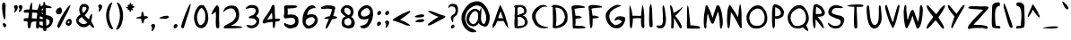 SplineFontDB: 3.2
FontName: cyrenia-regular
FullName: Cyrenia Regular
FamilyName: Cyrenia
Weight: Book
Copyright: Rai 2023, a font made for the Mira's Journal game
Version: 1.1
ItalicAngle: -1.5
UnderlinePosition: -146
UnderlineWidth: 75
Ascent: 800
Descent: 224
InvalidEm: 0
sfntRevision: 0x00010000
LayerCount: 2
Layer: 0 1 "Back" 1
Layer: 1 1 "Fore" 0
XUID: [1021 294 1757124127 7690120]
StyleMap: 0x0040
FSType: 0
OS2Version: 1
OS2_WeightWidthSlopeOnly: 0
OS2_UseTypoMetrics: 0
CreationTime: 1695154143
ModificationTime: 1739355789
PfmFamily: 17
TTFWeight: 400
TTFWidth: 5
LineGap: 92
VLineGap: 0
Panose: 2 0 5 3 0 0 0 0 0 0
OS2TypoAscent: 800
OS2TypoAOffset: 0
OS2TypoDescent: -224
OS2TypoDOffset: 0
OS2TypoLinegap: 92
OS2WinAscent: 786
OS2WinAOffset: 0
OS2WinDescent: 222
OS2WinDOffset: 0
HheadAscent: 786
HheadAOffset: 0
HheadDescent: -222
HheadDOffset: 0
OS2SubXSize: 665
OS2SubYSize: 716
OS2SubXOff: 0
OS2SubYOff: 142
OS2SupXSize: 665
OS2SupYSize: 716
OS2SupXOff: 0
OS2SupYOff: 491
OS2StrikeYSize: 51
OS2StrikeYPos: 264
OS2Vendor: 'PfEd'
OS2CodePages: 00000001.00000000
OS2UnicodeRanges: 00000001.00000000.00000000.00000000
Lookup: 258 0 0 "'kern' Horizontal Kerning in Latin lookup 0" { "'kern' Horizontal Kerning in Latin lookup 0 subtable"  } ['kern' ('latn' <'dflt' > ) ]
MarkAttachClasses: 1
DEI: 91125
ShortTable: cvt  2
  34
  665
EndShort
ShortTable: maxp 16
  1
  0
  94
  203
  5
  0
  0
  2
  0
  1
  1
  0
  64
  46
  0
  0
EndShort
LangName: 1033 "" "" "" "FontForge 2.0 : Cyrenia Regular : 20-9-2023" "" "Version 1.0" "" "" "" "" "" "" "" "" "" "" "Cyrenia" "Regular"
GaspTable: 1 65535 2 0
Encoding: UnicodeBmp
UnicodeInterp: none
NameList: AGL For New Fonts
DisplaySize: -48
AntiAlias: 1
FitToEm: 0
WinInfo: 0 24 10
BeginPrivate: 0
EndPrivate
BeginChars: 65538 99

StartChar: .notdef
Encoding: 65536 -1 0
Width: 367
GlyphClass: 1
Flags: W
LayerCount: 2
Fore
SplineSet
33 0 m 1,0,-1
 33 682 l 1,1,2
 33 682 33 682 300 682 c 1,3,-1
 300 0 l 1,4,-1
 33 0 l 1,0,-1
66 33 m 1,5,-1
 268 33 l 1,6,-1
 268 649 l 1,7,-1
 66 649 l 1,8,-1
 66 33 l 1,5,-1
EndSplineSet
Validated: 1
EndChar

StartChar: uni0000
Encoding: 0 0 1
Width: 344
GlyphClass: 1
Flags: W
LayerCount: 2
Fore
SplineSet
203.799914129 23.8760964271 m 0,0,1
 182 0 182 0 157.41346775 0 c 0,2,3
 148 0 148 0 140.21918737 2.86661517932 c 0,4,5
 129 7 129 7 125.619601163 15.2095400329 c 0,6,7
 122 24 122 24 122 38.6082517418 c 0,8,9
 122 77 122 77 152.40927955 98.8153527204 c 0,10,11
 168 110 168 110 187 110 c 0,12,13
 187 110 187 110 187 110 c 0,14,15
 202 106 202 106 212.472386302 94.5755785795 c 0,16,17
 224 82 224 82 224 65 c 0,18,19
 224 65 224 65 224 65 c 0,20,21
 224 46 224 46 203.799914129 23.8760964271 c 0,0,1
148.413812651 222.623525751 m 0,22,23
 143 233 143 233 135.530833786 250.861049643 c 0,24,25
 120 288 120 288 120 305.547386031 c 0,26,27
 120 310 120 310 119.462709977 312.149160091 c 0,28,29
 118 318 118 318 120.468067694 328.4892877 c 0,30,31
 126 352 126 352 146.888951872 372.324385606 c 0,32,33
 163 388 163 388 191.597756895 404.187409563 c 0,34,35
 216 418 216 418 224.893389743 426.893389743 c 0,36,37
 238 440 238 440 247.687445449 477.538851116 c 0,38,39
 254 502 254 502 254 517.882955125 c 0,40,41
 254 534 254 534 246.327208538 561.74009221 c 0,42,43
 241 581 241 581 236.666651537 589.185213764 c 0,44,45
 232 598 232 598 224.758936879 605.542774084 c 0,46,47
 208 623 208 623 178.534976278 630.36625593 c 0,48,49
 160 635 160 635 136 635 c 0,50,51
 136 635 136 635 136 635 c 0,52,53
 110 635 110 635 84.0913909368 617.063270649 c 0,54,55
 71 608 71 608 62.7319359131 594.219893188 c 0,56,57
 59 588 59 588 55.8711412614 583.828188349 c 0,58,59
 47 572 47 572 47 583.978329344 c 0,60,61
 47 588 47 588 46.6112944977 591.109644018 c 0,62,63
 46 596 46 596 46 599.51454811 c 0,64,65
 46 613 46 613 52.2968049056 632.190262569 c 0,66,67
 67 677 67 677 99.3108773169 694.005724904 c 0,68,69
 124 707 124 707 180 707 c 0,70,71
 180 707 180 707 180 707 c 0,72,73
 250 707 250 707 284.178451371 672.821548629 c 0,74,75
 300 657 300 657 311.268256142 630.87813349 c 0,76,77
 322 606 322 606 322.770198506 575.192059765 c 0,78,79
 323 566 323 566 323 530 c 0,80,81
 323 530 323 530 323 523 c 128,-1,82
 323 516 323 516 323 516 c 0,83,84
 323 490 323 490 316.520896276 462.163850666 c 0,85,86
 296 374 296 374 226.885988178 341.989299788 c 0,87,88
 201 330 201 330 179.904233172 202.581568361 c 0,89,90
 176 179 176 179 160.02338326 202.584529474 c 0,91,92
 155 210 155 210 148.413812651 222.623525751 c 0,22,23
EndSplineSet
Validated: 524293
EndChar

StartChar: nonmarkingreturn
Encoding: 65537 -1 2
Width: 340
GlyphClass: 1
Flags: W
LayerCount: 2
Fore
Validated: 1
EndChar

StartChar: space
Encoding: 32 32 3
Width: 344
GlyphClass: 1
Flags: W
LayerCount: 2
Fore
Validated: 1
EndChar

StartChar: exclam
Encoding: 33 33 4
Width: 344
GlyphClass: 1
Flags: W
LayerCount: 2
Fore
SplineSet
72 453.306665143 m 0,0,1
 72 472 72 472 66.7042379832 503.774572101 c 0,2,3
 58 556 58 556 58 616.194347406 c 0,4,5
 58 657 58 657 63.0873924431 686.888430603 c 0,6,7
 66 704 66 704 68.2651424482 711.802157322 c 0,8,9
 75 735 75 735 94.1873148666 744.593657433 c 0,10,11
 101 748 101 748 107.712731183 748 c 0,12,13
 118 748 118 748 129.845706003 738.605129722 c 0,14,15
 147 725 147 725 154.467188547 696.854443168 c 0,16,17
 160 676 160 676 160 634 c 0,18,19
 160 634 160 634 160 634 c 0,20,21
 158 577 158 577 155.565825437 510.668743151 c 0,22,23
 154 468 154 468 154 450.213823636 c 0,24,25
 154 436 154 436 155.045809978 431.816760087 c 0,26,27
 156 428 156 428 156 418 c 0,28,29
 156 418 156 418 156 418 c 0,30,31
 156 370 156 370 152.742008466 365.656011288 c 0,32,33
 150 362 150 362 150 335.512925772 c 0,34,35
 150 298 150 298 142.920032777 285.770965707 c 0,36,37
 139 279 139 279 139 268.946196856 c 0,38,39
 139 256 139 256 130.224408599 256 c 0,40,41
 126 256 126 256 122.151659807 259.298577308 c 0,42,43
 119 262 119 262 119.31786159 263.271446359 c 0,44,45
 120 266 120 266 109.418517486 291.49175333 c 0,46,47
 98 319 98 319 96.6421343944 329.183992042 c 0,48,49
 96 334 96 334 93.4364254901 342.117985948 c 0,50,51
 90 353 90 353 86.2286246032 371.228314418 c 0,52,53
 84 382 84 382 81.9405095422 391.26770706 c 0,54,55
 72 436 72 436 72 453.306665143 c 0,0,1
93.4800127836 149.949094396 m 0,56,57
 101 152 101 152 109.498086366 152 c 0,58,59
 142 152 142 152 167.836734055 114.901099818 c 0,60,61
 181 96 181 96 181 84.2410557619 c 0,62,63
 181 81 181 81 179.712264501 76.6216993017 c 0,64,65
 176 64 176 64 168.653136045 54.3572410593 c 0,66,67
 160 43 160 43 147.76458942 37.9019122582 c 0,68,69
 136 33 136 33 126.821772285 35.415323083 c 0,70,71
 117 38 117 38 100.802997409 57.013872607 c 0,72,73
 94 65 94 65 91.7133103979 70.1450516047 c 0,74,75
 90 74 90 74 87.0783188945 83.5618654362 c 0,76,77
 79 110 79 110 79 125.392341145 c 0,78,79
 79 146 79 146 93.4800127836 149.949094396 c 0,56,57
EndSplineSet
Validated: 524293
EndChar

StartChar: quotedbl
Encoding: 34 34 5
Width: 344
GlyphClass: 1
Flags: W
LayerCount: 2
Fore
SplineSet
140.352033209 513.630454083 m 0,0,1
 124 487 124 487 104.566590644 473.192051247 c 0,2,3
 86 460 86 460 78.8214433484 467.178556652 c 0,4,5
 75 471 75 471 75 480.399741143 c 0,6,7
 75 494 75 494 82.8041164107 518.387863784 c 0,8,9
 91 544 91 544 91 558.953175477 c 0,10,11
 91 568 91 568 85.4884779222 573.511522078 c 0,12,13
 81 578 81 578 76.1321221308 586.986851451 c 0,14,15
 68 602 68 602 64.9715117482 616.385319196 c 0,16,17
 64 621 64 621 64.7072300214 627.365070193 c 0,18,19
 66 639 66 639 73.2834287533 647.816782175 c 0,20,21
 85 662 85 662 112.001222227 668.750305557 c 0,22,23
 121 671 121 671 127.912212403 671 c 0,24,25
 148 671 148 671 163.392419822 651.3613954 c 0,26,27
 177 634 177 634 177 612.601651246 c 0,28,29
 177 601 177 601 169.966587925 578.727528429 c 0,30,31
 159 544 159 544 140.352033209 513.630454083 c 0,0,1
208.750449401 656.081138052 m 0,32,33
 226 675 226 675 252.971112926 675 c 128,-1,34
 280 675 280 675 296.452510197 654.0088663 c 0,35,36
 309 638 309 638 309 616.908534635 c 0,37,38
 309 605 309 605 301.589682856 581.533995711 c 0,39,40
 291 548 291 548 273.450669106 519.921070569 c 128,-1,41
 256 492 256 492 236.616678457 477.717552547 c 0,42,43
 218 464 218 464 210.653978121 471.346021879 c 0,44,45
 207 475 207 475 207 483.468901964 c 0,46,47
 207 496 207 496 214.926530146 522.752039243 c 0,48,49
 223 550 223 550 223 563.66816422 c 0,50,51
 223 572 223 572 215.674679089 579.325320911 c 0,52,53
 210 585 210 585 205.952993267 593.993348296 c 0,54,55
 201 605 201 605 199.14607541 616.123547537 c 0,56,57
 195 641 195 641 208.750449401 656.081138052 c 0,32,33
EndSplineSet
Validated: 524321
EndChar

StartChar: numbersign
Encoding: 35 35 6
Width: 344
GlyphClass: 1
Flags: W
LayerCount: 2
Fore
SplineSet
241.928480088 755.035759956 m 128,-1,1
 244 754 244 754 244.474864536 750.201083716 c 0,2,3
 245 746 245 746 245.400088762 744.177373419 c 0,4,5
 254 705 254 705 253.116253916 697.046285244 c 0,6,7
 253 696 253 696 252.331639688 688.648036564 c 0,8,9
 250 663 250 663 250.590352581 660.048237096 c 0,10,11
 251 658 251 658 252 638 c 2,12,-1
 252 599 l 2,13,14
 252 598 252 598 249 544 c 1,15,16
 262 543 262 543 317.634254432 540.24127664 c 0,17,18
 383 537 383 537 398.429656762 537 c 0,19,20
 407 537 407 537 418 536 c 1,21,22
 424 581 424 581 428.110657589 600.731156426 c 0,23,24
 434 629 434 629 450.550355623 670.966973187 c 0,25,26
 462 700 462 700 467.310879358 704.647019438 c 0,27,28
 470 707 470 707 473.416123536 715.54030884 c 0,29,30
 476 722 476 722 478.058174412 724.572718015 c 128,-1,31
 480 727 480 727 481.54133078 725.972446147 c 128,-1,32
 483 725 483 725 483.534616276 720.188453513 c 0,33,34
 484 716 484 716 485.737488546 708.057195217 c 0,35,36
 491 684 491 684 491 665 c 0,37,38
 491 665 491 665 490.455533422 651.932802123 c 0,39,40
 490 641 490 641 490 634.149664803 c 0,41,42
 490 624 490 624 490.788106253 612.966512453 c 0,43,44
 492 596 492 596 492 581.555735216 c 0,45,46
 492 563 492 563 490 532 c 1,47,48
 606 521 606 521 625.111070716 491.464708893 c 0,49,50
 628 487 628 487 628.244895918 483.326561231 c 0,51,52
 629 472 629 472 612.36404178 462.327931267 c 0,53,54
 586 447 586 447 537.634190953 446.232288745 c 0,55,56
 523 446 523 446 505.414641268 447.065779317 c 0,57,58
 490 448 490 448 482 448 c 1,59,60
 478 422 478 422 475.939945903 393.67425616 c 0,61,62
 474 367 474 367 466 278 c 1,63,64
 494 275 494 275 504.682385941 275 c 0,65,66
 521 275 521 275 537.48986544 271.640953336 c 0,67,68
 575 264 575 264 591.225629237 242.836135778 c 0,69,70
 598 234 598 234 597.134958343 226.214625086 c 0,71,72
 596 216 596 216 579.970851119 207.094917289 c 0,73,74
 560 196 560 196 528 196 c 0,75,76
 528 196 528 196 524.5 196 c 128,-1,77
 521 196 521 196 508.155942476 196.366973072 c 0,78,79
 486 197 486 197 460 199 c 1,80,81
 459 166 459 166 448.983051301 82.3290167457 c 0,82,83
 442 24 442 24 437.72399622 13.3099905491 c 0,84,85
 434 4 434 4 422.661431718 1.01616624148 c 0,86,87
 415 -1 415 -1 403.825208332 0.241643518692 c 0,88,89
 397 1 397 1 391.811875724 2.29703106905 c 0,90,91
 373 7 373 7 367.453589169 23.0845914088 c 0,92,93
 363 36 363 36 363 73 c 0,94,95
 363 73 363 73 363 73 c 0,96,97
 363 110 363 110 372 200 c 1,98,99
 336 200 336 200 336 200 c 128,-1,100
 336 200 336 200 321 200 c 128,-1,101
 306 200 306 200 306 200 c 0,102,103
 214 200 214 200 213.369707016 85.9169699599 c 0,104,105
 213 19 213 19 172.639260666 7.99252563627 c 0,106,107
 169 7 169 7 163.095892234 7.3690067354 c 0,108,109
 153 8 153 8 149.854937731 8 c 0,110,111
 143 8 143 8 136.872709044 17.3521809324 c 0,112,113
 124 37 124 37 124 145 c 0,114,115
 124 145 124 145 124 175.5 c 128,-1,116
 124 206 124 206 65.2690143915 206 c 0,117,118
 44 206 44 206 31.8369335441 209.909557075 c 0,119,120
 16 215 16 215 11.1392194759 230.27673879 c 0,121,122
 9 237 9 237 9 245.134575006 c 0,123,124
 9 253 9 253 10.6743126869 260.534407091 c 0,125,126
 15 280 15 280 30.2696613382 286.8450206 c 0,127,128
 44 293 44 293 80.1500322299 294.902633275 c 0,129,130
 101 296 101 296 140 296 c 0,131,132
 140 296 140 296 140 296 c 0,133,134
 152 397 152 397 158.572823914 432.055060872 c 0,135,136
 161 445 161 445 162 455 c 1,137,138
 144 455 144 455 131.013515982 455.393529819 c 0,139,140
 111 456 111 456 88.5795993461 456 c 0,141,142
 31 456 31 456 27.2496957698 458.50020282 c 0,143,144
 25 460 25 460 18.5304461639 471.03629772 c 0,145,146
 8 489 8 489 8.47107452681 498.892565063 c 0,147,148
 9 510 9 510 25.7081855609 523.211123467 c 0,149,150
 52 544 52 544 106.880772753 545.66305372 c 0,151,152
 118 546 118 546 134.160193238 546 c 0,153,154
 162 546 162 546 176 545 c 1,155,156
 177 556 177 556 178.247949579 567.231546212 c 0,157,158
 183 610 183 610 188.521314298 633.08913252 c 128,-1,159
 194 656 194 656 208.535097859 693.375965922 c 0,160,161
 222 728 222 728 228.15641147 733.472365751 c 0,162,163
 231 736 231 736 234.941283459 745.853208648 c 0,164,165
 237 751 237 751 238.171593215 752.952655358 c 0,166,0
 240 756 240 756 241.928480088 755.035759956 c 128,-1,1
251 456 m 1,167,168
 249 456 249 456 249 430.225396744 c 0,169,170
 249 412 249 412 247.947913264 388.503396239 c 0,171,172
 246 345 246 345 241 295 c 1,173,174
 290 285 290 285 370 285 c 2,175,176
 370 285 370 285 383 285 c 1,177,178
 390 358 390 358 396.947833032 403.16091471 c 0,179,180
 400 423 400 423 405 451 c 1,181,182
 302 456 302 456 251 456 c 1,167,168
EndSplineSet
Validated: 524325
EndChar

StartChar: dollar
Encoding: 36 36 7
Width: 574
GlyphClass: 1
Flags: W
LayerCount: 2
Fore
SplineSet
57.3935121178 125.112364454 m 0,0,1
 53 138 53 138 53 147.222496072 c 0,2,3
 53 158 53 158 59.8986254382 160.299541813 c 0,4,5
 62 161 62 161 64.9153599858 160.77574154 c 0,6,7
 75 160 75 160 91.5609192782 144.858588089 c 0,8,9
 110 128 110 128 134.117098575 112.472552972 c 0,10,11
 183 81 183 81 225 75 c 1,12,13
 224 119 224 119 224 228 c 0,14,15
 224 228 224 228 224 259.5 c 128,-1,16
 224 291 224 291 224 314 c 1,17,18
 220 316 220 316 220 316 c 0,19,20
 192 330 192 330 175.100111359 336.145414051 c 0,21,22
 148 346 148 346 120.256382355 365.816869747 c 0,23,24
 92 386 92 386 79.8031099876 406.734713021 c 0,25,26
 72 420 72 420 66.7539092763 435.738272171 c 0,27,28
 61 453 61 453 61.4560985328 468.963448648 c 0,29,30
 62 488 62 488 71.7560389122 520.269974863 c 0,31,32
 88 574 88 574 113.656518824 601.887520461 c 0,33,34
 134 624 134 624 172.618683212 644.102876192 c 0,35,36
 207 662 207 662 236 668 c 1,37,38
 237 708 237 708 239 744 c 1,39,40
 246 772 246 772 265.11972473 761.571059238 c 0,41,42
 279 754 279 754 287.452534914 731.459906895 c 0,43,44
 294 714 294 714 296.581428557 686.464762063 c 0,45,46
 297 682 297 682 298 671 c 1,47,48
 311 669 311 669 337.318149029 662.291452208 c 0,49,50
 362 656 362 656 377.26777532 653.195714737 c 0,51,52
 411 647 411 647 442.380404595 632.107604599 c 0,53,54
 470 619 470 619 475.403121104 606.167587378 c 0,55,56
 478 600 478 600 475.956306859 596.593844764 c 0,57,58
 472 590 472 590 447.783980767 586.27445858 c 0,59,60
 433 584 433 584 418.034004176 584 c 0,61,62
 404 584 404 584 380.786351238 586.901706095 c 0,63,64
 356 590 356 590 335.593374892 590 c 0,65,66
 324 590 324 590 307 591 c 1,67,68
 310 538 310 538 311.644299752 466.198910814 c 0,69,70
 313 407 313 407 314 385 c 1,71,72
 344 377 344 377 368.399388275 373.67281069 c 0,73,74
 410 368 410 368 443.620516819 352.262736808 c 0,75,76
 504 324 504 324 513.493134094 278.116518547 c 0,77,78
 516 266 516 266 516 238 c 0,79,80
 516 238 516 238 515.725709096 231.417018296 c 0,81,82
 514 190 514 190 487.161764798 137.601540797 c 0,83,84
 472 108 472 108 455.102581963 85.9598895174 c 0,85,86
 403 18 403 18 323 3 c 1,87,88
 323 -9 323 -9 323 -9 c 0,89,90
 323 -52 323 -52 321.724262619 -57.9534411105 c 0,91,92
 320 -66 320 -66 303.308748161 -71.961161371 c 0,93,94
 292 -76 292 -76 282.390649529 -77.0115105759 c 0,95,96
 273 -78 273 -78 264.497067338 -75.959296161 c 0,97,98
 248 -72 248 -72 241.238296933 -59.4425514467 c 0,99,100
 234 -46 234 -46 230.351255341 -14.6207959305 c 0,101,102
 229 -3 229 -3 228 3 c 1,103,104
 193 8 193 8 179.032055072 14.5731505546 c 0,105,106
 176 16 176 16 172.648165176 17.4365006387 c 0,107,108
 162 22 162 22 155.498700549 24.3785241893 c 0,109,110
 121 37 121 37 93.0637758487 67.0446184269 c 0,111,112
 68 94 68 94 57.3935121178 125.112364454 c 0,0,1
233 579 m 1,113,114
 231 578 231 578 228.852962192 577.24222195 c 0,115,116
 214 572 214 572 194.3090712 549.946159744 c 0,117,118
 164 516 164 516 162.208351879 483.750333823 c 0,119,120
 162 480 162 480 161.726539552 472.890028354 c 0,121,122
 161 454 161 454 164.361118565 447.949986583 c 0,123,124
 171 436 171 436 227 414 c 1,125,126
 228 439 228 439 228.796223388 459.701808078 c 0,127,128
 230 491 230 491 233 579 c 1,113,114
322 79 m 1,129,130
 338 84 338 84 353.78302833 91.8915141649 c 0,131,132
 386 108 386 108 405.282272848 139.552810115 c 0,133,134
 408 144 408 144 410.337414125 148.67482825 c 0,135,136
 412 152 412 152 412.818828983 154.456486948 c 0,137,138
 414 158 414 158 414 162 c 2,139,-1
 415 166 l 1,140,-1
 415 185 l 2,141,142
 415 204 415 204 412.717142268 216.555717525 c 0,143,144
 411 226 411 226 407.98490196 229.618117649 c 0,145,146
 406 232 406 232 402.996489913 235.003510087 c 0,147,148
 374 264 374 264 322.655141412 278.262460719 c 0,149,150
 320 279 320 279 316 280 c 1,151,152
 318 251 318 251 318 248.928932188 c 0,153,154
 318 246 318 246 319.530786217 185.916640983 c 0,155,156
 322 89 322 89 322 79 c 1,129,130
EndSplineSet
Validated: 524321
EndChar

StartChar: percent
Encoding: 37 37 8
Width: 572
GlyphClass: 1
Flags: W
LayerCount: 2
Fore
SplineSet
403.539722519 80 m 0,0,1
 392 80 392 80 381.684317314 81.2894603358 c 0,2,3
 344 86 344 86 328.374758685 109.437861973 c 0,4,5
 316 128 316 128 316 157.925276236 c 0,6,7
 316 193 316 193 336.90442514 220.667621509 c 0,8,9
 350 238 350 238 369.909502591 253.026039691 c 0,10,11
 403 278 403 278 432 278 c 0,12,13
 432 278 432 278 432 278 c 0,14,15
 455 278 455 278 470.289800434 248.694549169 c 0,16,17
 479 232 479 232 483.882003993 206.892550893 c 0,18,19
 486 196 486 196 486 181 c 0,20,21
 486 181 486 181 486 181 c 0,22,23
 486 165 486 165 478.537393459 143.855948133 c 0,24,25
 456 80 456 80 403.539722519 80 c 0,0,1
422 184.638367177 m 0,26,27
 422 196 422 196 419.208021685 201.583956629 c 0,28,29
 416 208 416 208 408.033047792 208 c 0,30,31
 401 208 401 208 393.401945367 203.251215855 c 0,32,33
 385 198 385 198 378.427178419 189.966551401 c 0,34,35
 367 176 367 176 370.419118279 162.893379931 c 0,36,37
 373 153 373 153 383.256061203 149.221451136 c 0,38,39
 392 146 392 146 400.690044823 148.744224681 c 0,40,41
 411 152 411 152 418.063862991 166.127725981 c 0,42,43
 421 172 421 172 421.660886201 177.287089606 c 0,44,45
 422 180 422 180 422 184.638367177 c 0,26,27
123.539722519 406 m 0,46,47
 112 406 112 406 101.958302208 407.229595648 c 0,48,49
 63 412 63 412 46.5526064007 439.60812497 c 0,50,51
 35 459 35 459 35 483.535154327 c 0,52,53
 35 515 35 515 56.36637227 545.605884603 c 0,54,55
 72 568 72 568 96.1440624477 584.399740531 c 0,56,57
 125 604 125 604 152 604 c 0,58,59
 152 604 152 604 154.193714406 604.219371441 c 0,60,61
 182 607 182 607 196.707082637 557.159331065 c 0,62,63
 200 546 200 546 201.926283045 538.294867821 c 0,64,65
 206 522 206 522 206 510 c 0,66,67
 206 510 206 510 206 510 c 0,68,69
 206 491 206 491 198.054785146 468.488557914 c 0,70,71
 176 406 176 406 123.539722519 406 c 0,46,47
88.1934617497 489.355127501 m 0,72,73
 85 500 85 500 90.1942837028 506.925711604 c 0,74,75
 94 512 94 512 102.424883272 519.488785131 c 0,76,77
 121 536 121 536 129.101734322 533.299421893 c 0,78,79
 133 532 133 532 141.999999879 519.000000174 c 0,80,81
 142 519 142 519 142 519 c 1,82,83
 146 494 146 494 127.171419261 480.466957594 c 0,84,85
 114 471 114 471 100.821775752 476.156696445 c 0,86,87
 91 480 91 480 88.1934617497 489.355127501 c 0,72,73
335.336055028 563.709638701 m 0,88,89
 370 610 370 610 403.061645485 643.69744636 c 0,90,91
 422 663 422 663 428.158462997 664.847538899 c 0,92,93
 432 666 432 666 438.847829766 672.086959792 c 0,94,95
 450 682 450 682 450 674.812582449 c 4,96,97
 450 670 450 670 447.061796404 657.659544897 c 0,98,99
 440 628 440 628 422.468555005 589.180371796 c 0,100,101
 412 566 412 566 406.123911461 550.890058043 c 0,102,103
 384 494 384 494 292.433767618 324.571325116 c 0,104,105
 237 222 237 222 227.289991107 197.724977767 c 0,106,107
 219 177 219 177 183.787390244 112.369260575 c 0,108,109
 140 32 140 32 129.05515883 22.2712522931 c 0,110,111
 122 16 122 16 109.035787079 18.5092025009 c 0,112,113
 91 22 91 22 79.4367156688 39.9230907134 c 0,114,115
 71 53 71 53 71 64.9022717396 c 0,116,117
 71 69 71 69 71.2173320368 70.4488802451 c 0,118,119
 74 89 74 89 107.346058221 164.584398634 c 0,120,121
 209 395 209 395 335.336055028 563.709638701 c 0,88,89
EndSplineSet
Validated: 524325
EndChar

StartChar: ampersand
Encoding: 38 38 9
Width: 606
GlyphClass: 1
Flags: W
LayerCount: 2
Fore
SplineSet
319 348 m 2,0,1
 345 320 345 320 362.046808302 304.84728151 c 0,2,3
 372 296 372 296 390.751365969 280.820322787 c 0,4,5
 414 262 414 262 415.229748333 262 c 0,6,7
 417 262 417 262 424.026241936 290.844572157 c 0,8,9
 436 340 436 340 446.507378317 362.015459331 c 128,-1,10
 457 384 457 384 480.846535238 406.182823477 c 0,11,12
 500 424 500 424 504.334267367 420.207516054 c 0,13,14
 508 417 508 417 507.253088768 395.339574279 c 0,15,16
 507 388 507 388 506.824605076 380.633413208 c 0,17,18
 506 346 506 346 502.329988492 329.484948214 c 0,19,20
 502 328 502 328 501.538810256 325.847781193 c 0,21,22
 499 314 499 314 497.446765135 305.45720824 c 0,23,24
 495 292 495 292 489.156135641 265.436980186 c 0,25,26
 484 242 484 242 480 222 c 1,27,-1
 476 207 l 1,28,29
 504 167 504 167 526.415274507 118.166723395 c 0,30,31
 532 106 532 106 538.36326414 93.9805010688 c 0,32,33
 541 89 541 89 542.532456967 85.9350860652 c 0,34,35
 546 79 546 79 549.063895812 74.0211693061 c 0,36,37
 554 66 554 66 555.292120883 59.5393955831 c 0,38,39
 556 56 556 56 557.59781393 52.0054651754 c 0,40,41
 560 46 560 46 560 41.1373795002 c 0,42,43
 560 38 560 38 559.115988126 34.4639525022 c 0,44,45
 558 30 558 30 556.416694178 27.6250412672 c 0,46,47
 554 24 554 24 550.550944412 22.0291110928 c 0,48,49
 540 16 540 16 519.919271425 24.606026532 c 0,50,51
 498 34 498 34 471.561380695 67.4889177862 c 0,52,53
 468 72 468 72 464.473427243 76.2318873086 c 0,54,55
 458 84 458 84 448.968635681 93.7260846513 c 0,56,57
 445 98 445 98 443 100 c 2,58,59
 444 100 444 100 430 115 c 1,60,61
 430 114 430 114 420 104 c 2,62,63
 404 86 404 86 374.04918046 66.531967299 c 128,-1,64
 344 47 344 47 323.366006434 41.1801556608 c 0,65,66
 305 36 305 36 269 36 c 0,67,68
 269 36 269 36 263.979616244 36.1115640835 c 0,69,70
 224 37 224 37 197.872898615 44.7096364743 c 0,71,72
 163 55 163 55 131.113472101 80.9343760242 c 0,73,74
 88 116 88 116 65.242673711 162.681694952 c 0,75,76
 49 196 49 196 49 225.163925572 c 0,77,78
 49 255 49 255 67.3145033302 292.750302783 c 0,79,80
 98 356 98 356 155 388 c 1,81,82
 154 388 154 388 174 400 c 1,83,-1
 171 405 l 1,84,85
 152 440 152 440 143.072742625 485.231437368 c 0,86,87
 137 516 137 516 137.52775614 542.915563159 c 0,88,89
 138 567 138 567 143.847869343 592.665648783 c 0,90,91
 156 646 156 646 192.115147168 677.600753772 c 0,92,93
 212 695 212 695 236.355512986 701.958717996 c 0,94,95
 254 707 254 707 271.740278649 706.260821723 c 0,96,97
 278 706 278 706 281.976594918 706 c 0,98,99
 304 706 304 706 329.741132576 697.089607954 c 0,100,101
 408 670 408 670 408 597.577659542 c 0,102,103
 408 586 408 586 405.755034743 571.12710517 c 0,104,105
 392 480 392 480 316 402 c 1,106,-1
 291 378 l 1,107,-1
 319 348 l 2,0,1
190 314 m 2,108,109
 148 292 148 292 129.356251357 256.710047211 c 0,110,111
 120 239 120 239 120 227.404244816 c 0,112,113
 120 208 120 208 143.288153508 181.384967419 c 0,114,115
 176 144 176 144 225.06297628 130.489905082 c 0,116,117
 245 125 245 125 264.046084898 124.485240949 c 0,118,119
 282 124 282 124 303.613454596 130.87700828 c 0,120,121
 326 138 326 138 351.938346144 154.286868509 c 0,122,123
 369 165 369 165 369 167.352777616 c 0,124,125
 369 171 369 171 334.796170787 199.781270923 c 0,126,127
 287 240 287 240 254.899799817 276.506110012 c 0,128,129
 236 298 236 298 218 323 c 1,130,-1
 215 328 l 1,131,-1
 190 314 l 2,108,109
283.342713832 622.501691249 m 0,132,133
 237 623 237 623 224.574348819 594.878789433 c 0,134,135
 218 580 218 580 218 548.484330697 c 0,136,137
 218 521 218 521 225.397982667 499.545850266 c 0,138,139
 228 492 228 492 232.867190708 480.643221682 c 0,140,141
 240 464 240 464 244.848429235 455.7576703 c 0,142,143
 250 447 250 447 252.139826909 447 c 0,144,145
 256 447 256 447 273.767561682 465.754648442 c 0,146,147
 310 504 310 504 328.083785756 539.037334903 c 0,148,149
 342 566 342 566 342 585.121745252 c 0,150,151
 342 594 342 594 339.44224805 599.968087883 c 0,152,153
 330 622 330 622 283.342713832 622.501691249 c 0,132,133
EndSplineSet
Validated: 524321
EndChar

StartChar: quotesingle
Encoding: 39 39 10
Width: 237
GlyphClass: 1
Flags: W
LayerCount: 2
Fore
SplineSet
82.9741092608 540.111971487 m 0,0,1
 90 564 90 564 90 577.108887569 c 0,2,3
 90 587 90 587 83.2840540358 594.275608128 c 0,4,5
 78 600 78 600 73.2485940524 610.453093085 c 0,6,7
 68 622 68 622 65.6996574866 631.201370054 c 0,8,9
 60 654 60 654 71.7627021519 668.319811315 c 0,10,11
 83 682 83 682 108.409804533 688.726124729 c 0,12,13
 117 691 117 691 123.939738536 691 c 0,14,15
 144 691 144 691 159.807971045 673.710031669 c 0,16,17
 176 656 176 656 176 632.620317044 c 0,18,19
 176 621 176 621 170.741987499 602.421689164 c 0,20,21
 161 568 161 568 139.873825775 535.4981935 c 0,22,23
 122 508 122 508 104.202517807 494.15751385 c 0,24,25
 86 480 86 480 78.798085557 487.201914443 c 0,26,27
 75 491 75 491 75 499.983376774 c 0,28,29
 75 513 75 513 82.9741092608 540.111971487 c 0,0,1
EndSplineSet
Validated: 524321
EndChar

StartChar: parenleft
Encoding: 40 40 11
Width: 296
GlyphClass: 1
Flags: W
LayerCount: 2
Fore
SplineSet
208.63041514 -17.79124445 m 0,0,1
 136 21 136 21 91.1780116461 167.690143704 c 0,2,3
 59 273 59 273 59 375.2956845 c 0,4,5
 59 469 59 469 86.8874836689 560.154610798 c 0,6,7
 126 688 126 688 196.014938618 735.481395155 c 0,8,9
 213 747 213 747 222.269428245 747 c 0,10,11
 227 747 227 747 230.375793617 744.468154787 c 0,12,13
 235 741 235 741 235 734.722972169 c 0,14,15
 235 727 235 727 224.997035041 707.520541923 c 0,16,17
 216 690 216 690 214.764561541 684.440526935 c 0,18,19
 212 672 212 672 99.6086707852 314.611744511 c 0,20,21
 73 230 73 230 72.4631993739 230 c 128,-1,22
 72 230 72 230 91.1877780187 293.29474827 c 0,23,24
 149 484 149 484 153.652412729 484 c 0,25,26
 155 484 155 484 151.839042893 467.333135256 c 0,27,28
 144 426 144 426 144 381.336378653 c 0,29,30
 144 283 144 283 182.388783277 169.753089334 c 0,31,32
 204 106 204 106 230.514175898 56.1533493111 c 0,33,34
 254 12 254 12 254 -7.11243289248 c 0,35,36
 254 -15 254 -15 249.297209051 -20.1730700439 c 0,37,38
 244 -26 244 -26 234.854687362 -26 c 0,39,40
 224 -26 224 -26 208.63041514 -17.79124445 c 0,0,1
EndSplineSet
Validated: 524325
EndChar

StartChar: parenright
Encoding: 41 41 12
Width: 293
GlyphClass: 1
Flags: W
LayerCount: 2
Fore
SplineSet
87.2149233765 -25.8738477421 m 0,0,1
 72 -34 72 -34 61.1085908125 -34 c 0,2,3
 51 -34 51 -34 45.9650919209 -27.8462234589 c 0,4,5
 42 -23 42 -23 42 -14.8215320759 c 0,6,7
 42 4 42 4 65.9470209742 48.0625185925 c 0,8,9
 92 96 92 96 110.691332426 152.766268849 c 0,10,11
 146 260 146 260 146 372.905254157 c 0,12,13
 146 444 146 444 132.092311616 514.233826342 c 0,14,15
 126 545 126 545 114.80061092 582.797938145 c 0,16,17
 110 599 110 599 108.163077069 607.817230071 c 0,18,19
 105 623 105 623 94.7538015623 645.931967932 c 0,20,21
 84 670 84 670 82.1097586194 679.451206903 c 0,22,23
 80 690 80 690 71.2602577355 707.019498094 c 0,24,25
 61 727 61 727 61 735.618658652 c 0,26,27
 61 741 61 741 64.718483292 744.187271393 c 0,28,29
 68 747 68 747 73.0376606094 747 c 0,30,31
 83 747 83 747 100.104802166 735.596798556 c 0,32,33
 170 689 170 689 208.689697724 557.689510756 c 0,34,35
 236 465 236 465 236 369.920128725 c 0,36,37
 236 267 236 267 204.496619724 161.712386972 c 0,38,39
 160 13 160 13 87.2149233765 -25.8738477421 c 0,0,1
EndSplineSet
Validated: 524289
EndChar

StartChar: asterisk
Encoding: 42 42 13
Width: 317
GlyphClass: 1
Flags: W
LayerCount: 2
Fore
SplineSet
145.514718626 492.727922061 m 0,0,1
 142 498 142 498 141.267769691 498.732230309 c 0,2,3
 138 502 138 502 135.356080624 528.43919376 c 0,4,5
 134 542 134 542 133 543 c 1,6,7
 129 540 129 540 126.615831877 538.569499126 c 0,8,9
 114 531 114 531 103.359539334 531.591136704 c 0,10,11
 96 532 96 532 91.0302474699 535.313168353 c 0,12,13
 84 540 84 540 84 549.329739457 c 0,14,15
 84 561 84 561 95 580 c 1,16,17
 88 580 88 580 81.6589180798 580.226467211 c 0,18,19
 60 581 60 581 47.0098999994 586.629043334 c 0,20,21
 30 594 30 594 39.9752242749 603.068385704 c 0,22,23
 52 614 52 614 105 629 c 1,24,25
 84 653 84 653 84 667.581415713 c 0,26,27
 84 676 84 676 90.2810462208 680.486461586 c 0,28,29
 98 686 98 686 112.929631274 684.009382497 c 128,-1,30
 128 682 128 682 138 674 c 1,31,32
 139 684 139 684 139.213118179 687.907166622 c 0,33,34
 142 739 142 739 157 739 c 0,35,36
 157 739 157 739 157.581503755 738.947136022 c 0,37,38
 168 738 168 738 177.764390955 709.404283632 c 0,39,40
 182 697 182 697 184 685 c 1,41,42
 188 688 188 688 192.494748004 690.921586203 c 0,43,44
 208 701 208 701 216.301795421 701 c 0,45,46
 220 701 220 701 223.221403261 699.159198137 c 0,47,48
 234 693 234 693 223.039187972 664.815054785 c 0,49,50
 220 657 220 657 216 648 c 1,51,52
 221 648 221 648 226.987541509 648.332641195 c 0,53,54
 257 650 257 650 269.827205724 635.147446004 c 0,55,56
 276 628 276 628 276 618.936118742 c 128,-1,57
 276 610 276 610 269.737370428 603.737370428 c 0,58,59
 264 598 264 598 250.738552991 595.053011776 c 0,60,61
 246 594 246 594 244.03322079 593.64240378 c 0,62,63
 224 590 224 590 212 587 c 1,64,65
 212 586 212 586 218 578 c 2,66,67
 226 566 226 566 230 561 c 128,-1,68
 234 556 234 556 237.123475476 550.533917917 c 0,69,70
 242 542 242 542 241.393414031 537.147312245 c 0,71,72
 241 534 241 534 237.920397433 530.535447112 c 0,73,74
 233 525 233 525 225.865465897 525 c 0,75,76
 213 525 213 525 193.964205442 541.440004391 c 0,77,78
 191 544 191 544 190 545 c 1,79,80
 190 541 190 541 189.459216022 535.682290884 c 0,81,82
 184 482 184 482 164.736527865 477.986776638 c 0,83,84
 160 477 160 477 155.441617487 479.848989071 c 0,85,86
 152 482 152 482 149.144060947 486.997893343 c 0,87,88
 148 489 148 489 145.514718626 492.727922061 c 0,0,1
EndSplineSet
Validated: 524321
EndChar

StartChar: plus
Encoding: 43 43 14
Width: 386
GlyphClass: 1
Flags: W
LayerCount: 2
Fore
SplineSet
241.457126303 364.691309385 m 0,0,1
 244 383 244 383 235.229268147 421.670954078 c 0,2,3
 222 480 222 480 197.604164659 481.524739709 c 0,4,5
 190 482 190 482 181.155692575 470.628747597 c 0,6,7
 176 464 176 464 172.461607112 452.20535704 c 0,8,9
 170 444 170 444 169.701705825 415.662053376 c 0,10,11
 169 349 169 349 145.601768749 344.125368489 c 0,12,13
 145 344 145 344 133.274633506 341.505241171 c 0,14,15
 51 324 51 324 29.0462227921 311.539748071 c 0,16,17
 14 303 14 303 31.3029167533 293.771777732 c 0,18,19
 44 287 44 287 99.4168948294 286.542009134 c 0,20,21
 165 286 165 286 165.673578974 265.119051798 c 0,22,23
 166 255 166 255 170.786531723 227.956095764 c 0,24,25
 186 142 186 142 202.632292373 142 c 0,26,27
 207 142 207 142 211.823829519 145.919361484 c 0,28,29
 239 168 239 168 241.421147423 207.77599337 c 0,30,31
 246 283 246 283 339 293 c 1,32,33
 364 316 364 316 348 334 c 1,34,35
 327 362 327 362 276.593224804 353.407936046 c 0,36,37
 239 347 239 347 241.457126303 364.691309385 c 0,0,1
EndSplineSet
Validated: 524329
EndChar

StartChar: comma
Encoding: 44 44 15
Width: 238
GlyphClass: 1
Flags: W
LayerCount: 2
Fore
SplineSet
83 -22 m 128,-1,1
 91 5 91 5 91 18.0242861606 c 0,2,3
 91 26 91 26 84.2932555978 33.9261524753 c 0,4,5
 80 39 80 39 76.362504274 45.3656175206 c 0,6,7
 68 60 68 60 65.0116368071 74.9418159643 c 0,8,9
 64 80 64 80 64 84.0173795162 c 0,10,11
 64 96 64 96 71.7755141341 105.719392668 c 0,12,13
 84 121 84 121 111.208986701 127.802246675 c 0,14,15
 120 130 120 130 126.85232095 130 c 0,16,17
 147 130 147 130 162.251909875 112.206105146 c 0,18,19
 177 95 177 95 177 72.6431892173 c 0,20,21
 177 61 177 61 171.715387965 41.9753966729 c 0,22,23
 162 7 162 7 141.536860779 -25.3102198228 c 0,24,25
 124 -53 124 -53 106.521764308 -66.5941833161 c 0,26,27
 88 -81 88 -81 79.4830729028 -73.7933693793 c 0,28,29
 75 -70 75 -70 75 -61.0096895579 c 0,30,0
 75 -49 75 -49 83 -22 c 128,-1,1
EndSplineSet
Validated: 524289
EndChar

StartChar: hyphen
Encoding: 45 45 16
Width: 400
GlyphClass: 1
Flags: W
LayerCount: 2
Fore
SplineSet
284.519014877 286.592709383 m 4,0,1
 248 278 248 278 205.498901348 278 c 4,2,3
 191 278 191 278 178 278 c 0,4,5
 139 278 139 278 93.8873093262 288.773179862 c 4,6,7
 72 294 72 294 67.5439181764 298.456081824 c 4,8,9
 66 300 66 300 66 300.887303377 c 4,10,11
 66 304 66 304 86.6499214327 315.411798687 c 4,12,13
 104 325 104 325 112.159684895 327.399907322 c 4,14,15
 121 330 121 330 134.946192699 336.113399539 c 4,16,17
 194 362 194 362 259.343675453 365.484996024 c 4,18,19
 269 366 269 366 279.196526565 366 c 0,20,21
 314 366 314 366 323.665341219 356.334658781 c 4,22,23
 328 352 328 352 333.241907508 339.419421981 c 4,24,25
 338 328 338 328 338 324.032497285 c 4,26,27
 338 318 338 318 330.933030968 310.290579238 c 4,28,29
 316 294 316 294 284.519014877 286.592709383 c 4,0,1
EndSplineSet
Validated: 524289
EndChar

StartChar: period
Encoding: 46 46 17
Width: 240
GlyphClass: 1
Flags: W
LayerCount: 2
Fore
SplineSet
66 53.340284708 m 0,0,1
 66 95 66 95 96.0380660505 115.896045948 c 0,2,3
 112 127 112 127 128.92181863 127 c 0,4,5
 134 127 134 127 140.192144492 125.451963877 c 0,6,7
 158 121 158 121 168.095142346 107.87631495 c 0,8,9
 178 95 178 95 178 79.3543186163 c 0,10,11
 178 55 178 55 153.191631201 29.1130064702 c 0,12,13
 132 7 132 7 107.539099368 4.96159161403 c 0,14,15
 96 4 96 4 87.1864925896 7.20491178561 c 0,16,17
 74 12 74 12 69.192702513 27.0228046468 c 0,18,19
 66 37 66 37 66 53.340284708 c 0,0,1
EndSplineSet
Validated: 524289
EndChar

StartChar: slash
Encoding: 47 47 18
Width: 369
GlyphClass: 1
Flags: W
LayerCount: 2
Fore
SplineSet
301.645189959 696.317992828 m 0,0,1
 304 698 304 698 308.8455966 703.451296174 c 0,2,3
 320 716 320 716 321.185364101 711.258543595 c 0,4,5
 322 708 322 708 321.500041174 696.500947012 c 0,6,7
 320 662 320 662 302.421218713 589.173620381 c 0,8,9
 299 575 299 575 297.839121951 569.99929456 c 0,10,11
 286 519 286 519 221.932810876 324.709285156 c 0,12,13
 194 240 194 240 188.496832203 219.36312076 c 0,14,15
 186 210 186 210 177.248329763 181.994655241 c 0,16,17
 171 162 171 162 163.671368144 138.102287425 c 0,18,19
 148 87 148 87 141.158956659 65.8253420396 c 0,20,21
 127 22 127 22 120.440246188 12.9172639522 c 128,-1,22
 114 4 114 4 99.428741852 4.44155327721 c 0,23,24
 81 5 81 5 64.5557693419 22.5405127019 c 0,25,26
 51 37 51 37 51 50.279001352 c 0,27,28
 51 66 51 66 60.833668432 105.334673728 c 0,29,30
 90 222 90 222 192.314472271 474.175081656 c 0,31,32
 260 641 260 641 290.538067344 683.918364916 c 0,33,34
 297 693 297 693 301.645189959 696.317992828 c 0,0,1
EndSplineSet
Validated: 524289
EndChar

StartChar: zero
Encoding: 48 48 19
Width: 520
GlyphClass: 1
Flags: W
LayerCount: 2
Fore
SplineSet
110.450735831 101.754914479 m 0,0,1
 95 128 95 128 82.6291218887 164.574770068 c 0,2,3
 72 196 72 196 66.3077242616 223.648196444 c 0,4,5
 58 264 58 264 58 319 c 0,6,7
 58 319 58 319 58.2422976877 327.601567914 c 0,8,9
 60 390 60 390 87.1367060981 468.553622916 c 0,10,11
 98 500 98 500 108.046965049 521.701444505 c 0,12,13
 123 554 123 554 153.445836694 596.359424965 c 0,14,15
 169 618 169 618 177.985769577 628.157826478 c 0,16,17
 192 644 192 644 205.658854588 653.312855401 c 0,18,19
 236 674 236 674 281.603371128 674 c 0,20,21
 327 674 327 674 353.698592116 645.193624296 c 0,22,23
 365 633 365 633 382.0296204 604.98352773 c 0,24,25
 396 582 396 582 403.542405495 564.594448858 c 0,26,27
 409 552 409 552 413.931482235 542.531554109 c 0,28,29
 434 504 434 504 448.888107188 437.934024355 c 0,30,31
 466 362 466 362 466 297.618699736 c 0,32,33
 466 246 466 246 451.172310359 189.98428358 c 0,34,35
 430 110 430 110 379.343226042 60.0186496944 c 0,36,37
 355 36 355 36 323.106941558 20.9561045085 c 0,38,39
 302 11 302 11 284 8 c 1,40,41
 168 4 168 4 110.450735831 101.754914479 c 0,0,1
247.579556851 94.3109493771 m 0,42,43
 251 94 251 94 253.723753682 94 c 0,44,45
 272 94 272 94 298.876240503 119.196475472 c 0,46,47
 304 124 304 124 307.264187409 126.611349927 c 0,48,49
 314 132 314 132 322.855819698 141.741401668 c 0,50,51
 334 154 334 154 344.126038093 169.18905714 c 0,52,53
 350 178 350 178 352.475282621 182.243341637 c 0,54,55
 364 202 364 202 371.258860365 239.20165937 c 0,56,57
 380 284 380 284 380 343.193783056 c 0,58,59
 380 476 380 476 337.816885932 525.213633079 c 0,60,61
 332 532 332 532 324.144254676 541.998221322 c 0,62,63
 310 560 310 560 308.010560234 562.893730569 c 256,64,65
 299 576 299 576 288.005261262 582.692449666 c 0,66,67
 276 590 276 590 265.904441214 586.971332364 c 128,-1,68
 256 584 256 584 243.735940792 571.735940792 c 0,69,70
 226 554 226 554 205.322609711 521.084970561 c 0,71,72
 177 476 177 476 159.903259675 419.506423273 c 0,73,74
 154 400 154 400 151.129448804 386.36488182 c 0,75,76
 146 362 146 362 145.073571119 317.531413699 c 0,77,78
 145 314 145 314 144.738093182 309.285677268 c 0,79,80
 144 296 144 296 145.236158615 288.583048308 c 0,81,82
 146 284 146 284 148 280 c 258,83,84
 148 280 148 280 148 280 c 0,85,86
 156 228 156 228 167.094134637 192.221415796 c 0,87,88
 196 99 196 99 247.579556851 94.3109493771 c 0,42,43
EndSplineSet
Validated: 524321
EndChar

StartChar: one
Encoding: 49 49 20
Width: 335
GlyphClass: 1
Flags: W
LayerCount: 2
Fore
SplineSet
46 411.442838739 m 0,0,1
 46 427 46 427 64.000572134 470.651387425 c 0,2,3
 86 524 86 524 121.898470654 576.35193637 c 0,4,5
 134 594 134 594 153.809238531 619.469020968 c 0,6,7
 162 630 162 630 167.300298964 636.625373705 c 0,8,9
 182 655 182 655 184.01686146 659.03372292 c 0,10,11
 188 667 188 667 209.115288161 663.832706776 c 0,12,13
 228 661 228 661 229.163009872 652.858930895 c 0,14,15
 230 647 230 647 238.511354421 637.008410027 c 0,16,17
 253 620 253 620 258.435523349 595.842118448 c 0,18,19
 262 580 262 580 263.681390563 557.581459154 c 0,20,21
 265 540 265 540 265 515.412207666 c 0,22,23
 265 494 265 494 263.701401857 450.713395242 c 0,24,25
 262 394 262 394 262 306 c 0,26,27
 262 306 262 306 262 277.5 c 128,-1,28
 262 249 262 249 262 249 c 0,29,30
 262 235 262 235 263.286729852 219.88092424 c 0,31,32
 266 188 266 188 266.742545731 121.91342991 c 0,33,34
 267 99 267 99 267 85.1790323537 c 0,35,36
 267 38 267 38 263.208651831 28.2508189934 c 0,37,38
 260 20 260 20 245.439708455 12.9894892563 c 0,39,40
 233 7 233 7 223.175610141 6.38597563382 c 0,41,42
 217 6 217 6 210.063852391 7.66467542627 c 0,43,44
 192 12 192 12 185.742983221 23.6201740183 c 0,45,46
 178 38 178 38 172.405587726 84.7896299276 c 0,47,48
 167 130 167 130 167 180.364802997 c 0,49,50
 167 211 167 211 169.852408691 265.671166584 c 0,51,52
 173 326 173 326 172.25675422 365.392026329 c 0,53,54
 172 379 172 379 171.14278216 400.001837082 c 0,55,56
 170 428 170 428 168 457 c 1,57,-1
 166 486 l 1,58,59
 75 401 75 401 53.3381204034 401.746961365 c 0,60,61
 46 402 46 402 46 411.442838739 c 0,0,1
EndSplineSet
Validated: 524321
EndChar

StartChar: two
Encoding: 50 50 21
Width: 627
GlyphClass: 1
Flags: W
LayerCount: 2
Fore
SplineSet
256.561646448 3.49188234163 m 0,0,1
 228 3 228 3 228 3 c 2,2,3
 193 4 193 4 174 4 c 1,4,5
 146 6 146 6 118.917930088 5.24772028024 c 0,6,7
 110 5 110 5 105.38608336 4.67043452569 c 0,8,9
 96 4 96 4 92.588673237 4 c 0,10,11
 77 4 77 4 67.212505505 16.2343681188 c 0,12,13
 61 24 61 24 60.635582746 31.2883450807 c 0,14,15
 60 44 60 44 76.5373075713 62.1910383284 c 0,16,17
 100 88 100 88 158.833288657 116.079524132 c 0,18,19
 188 130 188 130 212.025251886 144.784770392 c 0,20,21
 240 162 240 162 270 175 c 1,22,23
 361 228 361 228 402.942634183 327.431267233 c 0,24,25
 412.867979092 354.418640969 412.867979092 354.418640969 413.487831787 394.709066185 c 0,26,27
 414 428 414 428 400.406817379 466.967123513 c 0,28,29
 384 514 384 514 357.014602365 542.484586393 c 128,-1,30
 330 571 330 571 292.812112055 575.648485993 c 0,31,32
 282 577 282 577 272.254398784 577.324853374 c 0,33,34
 252 578 252 578 237.365605337 575.689306106 c 0,35,36
 214 572 214 572 183.357516091 560.24183757 c 0,37,38
 128 539 128 539 79.0426024332 493.867399118 c 0,39,40
 64 480 64 480 59.7816177837 473.145128899 c 0,41,42
 56 467 56 467 52 469 c 2,43,-1
 50 473 l 1,44,-1
 52 490 l 1,45,46
 61 542 61 542 97.5896869396 582.795398082 c 0,47,48
 148 639 148 639 239.587353516 654.014320249 c 0,49,50
 270 659 270 659 299.015608946 659 c 0,51,52
 338 659 338 659 368.790241496 648.736586168 c 0,53,54
 416 633 416 633 450.152470542 589.015757635 c 0,55,56
 482 548 482 548 494.41204903 484.698549945 c 0,57,58
 502 446 502 446 502 401.989531309 c 0,59,60
 502 349 502 349 492.992597125 308.681149034 c 0,61,62
 481 255 481 255 457.196890313 216.548822814 c 0,63,64
 416 150 416 150 327 109 c 1,65,66
 256 77 256 77 256 77 c 129,-1,67
 256 77 256 77 390 72 c 1,68,69
 524 63 524 63 555.224015393 54.7831538438 c 0,70,71
 562 53 562 53 569.986681751 49.9574545712 c 0,72,73
 583 45 583 45 584.424538697 41.4386532569 c 0,74,75
 585 40 585 40 585 37.800333161 c 0,76,77
 585 31 585 31 580.793808927 25.2642848999 c 0,78,79
 574 16 574 16 475.396332165 10.582216053 c 0,80,81
 392 6 392 6 256.561646448 3.49188234163 c 0,0,1
EndSplineSet
Validated: 524321
EndChar

StartChar: three
Encoding: 51 51 22
Width: 491
GlyphClass: 1
Flags: W
LayerCount: 2
Fore
SplineSet
251 7 m 1,0,1
 241 7 241 7 231.409107747 6.87039334793 c 0,2,3
 167 6 167 6 133.822256449 22.9141437713 c 0,4,5
 116 32 116 32 94.6736421411 53.3263578589 c 0,6,7
 77 71 77 71 73.3319586199 80.9561123175 c 0,8,9
 70 90 70 90 75.7429815603 94.6988030948 c 0,10,11
 81 99 81 99 94.6750149361 99 c 0,12,13
 104 99 104 99 129.762657269 95.531949983 c 0,14,15
 156 92 156 92 169.850956461 89.1483324933 c 0,16,17
 190 85 190 85 213.43413765 85.7811379217 c 0,18,19
 220 86 220 86 224.886905415 86.2443452707 c 0,20,21
 260 88 260 88 296.872054318 113.49179064 c 0,22,23
 341 144 341 144 352.425017768 183.171489489 c 0,24,25
 355 192 355 192 355 199.932116949 c 0,26,27
 355 230 355 230 320.990758219 256.871499679 c 0,28,29
 274 294 274 294 203.545208107 292.145926529 c 0,30,31
 198 292 198 292 191.580767978 292 c 0,32,33
 171 292 171 292 161.863927888 293.957729738 c 0,34,35
 157 295 157 295 153.134973609 297.208586509 c 0,36,37
 150 299 150 299 148 299 c 2,38,39
 148 299 148 299 148 299 c 0,40,41
 142 306 142 306 140.25206668 308.796693311 c 0,42,43
 137 314 137 314 137 323 c 1,44,45
 143 347 143 347 213.844753701 367.96426385 c 0,46,47
 241 376 241 376 260.767145198 386.165960388 c 0,48,49
 276 394 276 394 282.148124007 401.377748808 c 0,50,51
 286 406 286 406 293.497719476 416.135805958 c 0,52,53
 340 479 340 479 340 509.275272245 c 0,54,55
 340 524 340 524 329.133024554 543.758137174 c 0,56,57
 318 564 318 564 303.991300966 574.416724922 c 0,58,59
 279 593 279 593 229.469399628 593 c 0,60,61
 195 593 195 593 150.767922559 584.356950385 c 0,62,63
 108 576 108 576 83.0271975191 564.474091163 c 0,64,65
 69 558 69 558 61.2652392266 558 c 0,66,67
 56 558 56 558 51.5958298344 562.404170166 c 0,68,69
 46 568 46 568 46.4500927307 575.201483692 c 0,70,71
 47 584 47 584 60.1439680148 597.835755805 c 0,72,73
 66 604 66 604 68.891650209 607.717835983 c 0,74,75
 80 622 80 622 111.472713717 642.653968376 c 0,76,77
 144 664 144 664 165.030050741 669.392320703 c 0,78,79
 183 674 183 674 214.940554028 673.220962097 c 0,80,81
 224 673 224 673 229.165318422 672.910942786 c 0,82,83
 282 672 282 672 310.805268873 663.769923179 c 0,84,85
 338 656 338 656 366.598105911 632.764038948 c 0,86,87
 386 617 386 617 393.862947691 604.511788962 c 0,88,89
 403 590 403 590 412.58870166 556.211241768 c 0,90,91
 424 516 424 516 422.377329819 497.339292914 c 0,92,93
 422 493 422 493 421.751294828 489.145069838 c 0,94,95
 420 462 420 462 411.142862963 442.31747325 c 0,96,97
 402 422 402 422 350 356 c 0,98,99
 350 356 350 356 350 356 c 0,100,101
 389 332 389 332 413.851907281 301.625446657 c 0,102,103
 434 277 434 277 436.476957153 257.18434278 c 0,104,105
 437 253 437 253 437 245.636067981 c 0,106,107
 437 228 437 228 434.036245014 201.326205128 c 0,108,109
 430 165 430 165 424.161397079 143.76871665 c 0,110,111
 397 45 397 45 251 7 c 1,0,1
EndSplineSet
Validated: 524325
EndChar

StartChar: four
Encoding: 52 52 23
Width: 591
GlyphClass: 1
Flags: W
LayerCount: 2
Fore
SplineSet
406 144 m 1,0,1
 403 93 403 93 394.912067222 58.4914868156 c 0,2,3
 388 29 388 29 376.870743574 16.0158675025 c 0,4,5
 370 8 370 8 363.969586946 8 c 0,6,7
 356 8 356 8 348.439126049 21.2315294143 c 0,8,9
 340 36 340 36 336.645886855 58.5204739726 c 0,10,11
 333 83 333 83 333.628082957 145.18021273 c 0,12,13
 334 182 334 182 332.208354971 184.986075049 c 0,14,15
 331 187 331 187 316.770207326 186.509317494 c 0,16,17
 302 186 302 186 268.814410217 182.936714789 c 0,18,19
 172 174 172 174 123.058906217 152.248402763 c 0,20,21
 100 142 100 142 84.5586881302 142.908312463 c 0,22,23
 83 143 83 143 82.1117314893 143.052251089 c 0,24,25
 66 144 66 144 55.8780469086 161.266861156 c 0,26,27
 49 173 49 173 49 185.990256976 c 0,28,29
 49 200 49 200 57.2216709775 221.675314395 c 0,30,31
 71 258 71 258 121.344333423 330.031123206 c 0,32,33
 136 351 136 351 154.774702092 378.491528063 c 0,34,35
 220 474 220 474 246.062371849 518.105552359 c 0,36,37
 272 562 272 562 292.836305489 615.316428751 c 0,38,39
 306 649 306 649 313.823231721 660.245895598 c 0,40,41
 322 672 322 672 335.740472541 675.925849297 c 0,42,43
 350 680 350 680 364.783520854 673.882681026 c 0,44,45
 379 668 379 668 383.083349168 659.462088103 c 0,46,47
 390 645 390 645 391.202631134 560.214505087 c 0,48,49
 392 504 392 504 397.457409228 403.037929291 c 0,50,51
 400 356 400 356 402 310 c 1,52,-1
 404 282 l 1,53,-1
 457 282 l 2,54,55
 507 282 507 282 528.280468723 272.178245205 c 0,56,57
 546 264 546 264 546 249.751032662 c 0,58,59
 546 232 546 232 515.521873575 217.038010664 c 0,60,61
 491 205 491 205 449.669212568 201.37449233 c 0,62,63
 434 200 434 200 416 197 c 1,64,-1
 410 195 l 1,65,-1
 406 144 l 1,0,1
283 419 m 2,66,67
 180 266 180 266 176.158312395 259.853299832 c 0,68,69
 175 258 175 258 173 255 c 1,70,71
 176 255 176 255 211.440268929 260.695757506 c 0,72,73
 288 273 288 273 301.650603467 273 c 0,74,75
 325 273 325 273 324.148055978 307.929704896 c 0,76,77
 324 314 324 314 323.654106347 322.993234973 c 0,78,79
 322 366 322 366 312 444 c 1,80,-1
 310 458 l 1,81,-1
 283 419 l 2,66,67
EndSplineSet
Validated: 524321
EndChar

StartChar: five
Encoding: 53 53 24
Width: 534
GlyphClass: 1
Flags: W
LayerCount: 2
Fore
SplineSet
298.910861069 6.56310849252 m 0,0,1
 274 -2 274 -2 248.066403304 -2 c 0,2,3
 223 -2 223 -2 188.683686783 10.2222485431 c 0,4,5
 150 24 150 24 117.95323983 47.8992787712 c 0,6,7
 91 68 91 68 81.1716732767 87.6566534466 c 0,8,9
 74 102 74 102 72.2952322763 120.752444961 c 0,10,11
 70 146 70 146 79.5406165024 152.605042194 c 0,12,13
 83 155 83 155 86.7210382053 155.286233708 c 0,14,15
 96 156 96 156 112.319174553 145.693152914 c 0,16,17
 134 132 134 132 169.977422104 119.715026599 c 0,18,19
 216 104 216 104 249.885892857 102.262261905 c 0,20,21
 255 102 255 102 258.679732645 102 c 0,22,23
 290 102 290 102 321.679867762 117.085651315 c 0,24,25
 374 142 374 142 385.061790852 189.407675082 c 0,26,27
 388 202 388 202 388 214.333437143 c 0,28,29
 388 244 388 244 363.894966188 274.99218633 c 0,30,31
 346 298 346 298 329.0765755 301.3846849 c 0,32,33
 316 304 316 304 275.370459001 304 c 0,34,35
 200 304 200 304 149.405141374 294.01417264 c 0,36,37
 124 289 124 289 106.130185215 289.776948469 c 0,38,39
 101 290 101 290 96.6077309495 290.976059789 c 0,40,41
 83 294 83 294 70.8468174449 314.079171178 c 0,42,43
 60 332 60 332 60 348.13941403 c 0,44,45
 60 362 60 362 67.1394438865 405.78858917 c 0,46,47
 75 454 75 454 75.8273630729 477.993529115 c 0,48,49
 76 483 76 483 74.530497945 504.307779797 c 0,50,51
 74 512 74 512 73.0174264432 527.47553352 c 0,52,53
 70 575 70 575 70 592.011573422 c 0,54,55
 70 616 70 616 75.7778307517 631.682683469 c 0,56,57
 84 654 84 654 100.96458042 659.089374126 c 0,58,59
 124 666 124 666 271.087781692 666 c 0,60,61
 368 666 368 666 388.69538969 662.550768385 c 0,62,63
 404 660 404 660 429.489767438 646.745320932 c 0,64,65
 454 634 454 634 454 628.011687429 c 0,66,67
 454 624 454 624 443.45112217 617.287077744 c 0,68,69
 432 610 432 610 411.799044471 601.919617788 c 0,70,71
 392 594 392 594 377.734613939 590.245951037 c 0,72,73
 354 584 354 584 300.50382311 580.480514678 c 0,74,75
 278 579 278 579 169 571 c 1,76,77
 170 550 170 550 171.708088832 526.086756346 c 0,78,79
 175 480 175 480 174.582640378 458.7146593 c 0,80,81
 174 429 174 429 166 401 c 1,82,83
 166 402 166 402 164 396 c 1,84,-1
 192 398 l 2,85,86
 222 400 222 400 257.181479213 400 c 0,87,88
 323 400 323 400 352.632642111 392.172509631 c 0,89,90
 376 386 376 386 403.284146552 369.277458565 c 0,91,92
 438 348 438 348 452.424448828 327.264854809 c 0,93,94
 470 302 470 302 477.537426644 251.978895907 c 0,95,96
 481 229 481 229 481 207.945035787 c 0,97,98
 481 174 481 174 472.505926548 140.023706193 c 0,99,100
 458 82 458 82 419.471987873 50.9290224785 c 0,101,102
 396 32 396 32 348.854220707 20.999318165 c 0,103,104
 336 18 336 18 317.26874258 12.380622774 c 0,105,106
 306 9 306 9 298.910861069 6.56310849252 c 0,0,1
EndSplineSet
Validated: 524321
EndChar

StartChar: six
Encoding: 54 54 25
Width: 542
GlyphClass: 1
Flags: W
LayerCount: 2
Fore
SplineSet
190 380 m 1,0,1
 192 380 192 380 200.777340326 384.388670163 c 0,2,3
 224 396 224 396 246.171665823 401.189113278 c 0,4,5
 271 407 271 407 310 407 c 0,6,7
 310 407 310 407 310 407 c 0,8,9
 358 407 358 407 386.776909876 399.061542103 c 0,10,11
 416 391 416 391 436.311708256 373.77920387 c 0,12,13
 462 352 462 352 478.103547467 312.000865969 c 0,14,15
 493 275 493 275 493 239.07173901 c 0,16,17
 493 184 493 184 458.785135225 132.377572444 c 0,18,19
 436 98 436 98 396.984700522 65.4872504351 c 0,20,21
 364 38 364 38 328.632486272 21.4951602603 c 0,22,23
 304 10 304 10 278.280780778 3.0755948249 c 0,24,25
 252 -4 252 -4 230.196976678 -4 c 0,26,27
 216 -4 216 -4 204.370921121 -1.80583417369 c 0,28,29
 163 6 163 6 126.456896443 41.3642937649 c 0,30,31
 70 96 70 96 60.2114226463 191.438629198 c 0,32,33
 58 213 58 213 58 239.181748302 c 0,34,35
 58 292 58 292 68.9899398228 348.448327271 c 128,-1,36
 80 405 80 405 95.497049623 447.26468079 c 0,37,38
 124 525 124 525 177.854642643 585.10562795 c 0,39,40
 236 650 236 650 293.213168077 660.402394196 c 0,41,42
 302 662 302 662 305.378930681 663.126310227 c 0,43,44
 314 666 314 666 342.236633316 664.588168334 c 0,45,46
 354 664 354 664 363.418960632 662.287461703 c 0,47,48
 376 660 376 660 382.298005764 655.80132949 c 0,49,50
 388 652 388 652 407.332553709 633.204461672 c 0,51,52
 424 617 424 617 427.810783836 612.149911482 c 0,53,54
 435 603 435 603 427.798060603 596.221704097 c 0,55,56
 418 587 418 587 390.613676956 585.314687813 c 0,57,58
 353 583 353 583 310.929286489 565.165675794 c 0,59,60
 261 544 261 544 236.008145126 514.009774151 c 128,-1,61
 211 484 211 484 192.901858078 394.371106671 c 0,62,63
 190 380 190 380 190 380 c 1,0,1
183.590688859 106.409311141 m 0,64,65
 204 86 204 86 220.328227673 83.5507658491 c 0,66,67
 224 83 224 83 228.799223734 83 c 0,68,69
 240 83 240 83 252.905903362 85.2585330884 c 0,70,71
 280 90 280 90 306.408759665 105.605176166 c 0,72,73
 324 116 324 116 342.939353329 131.495834542 c 0,74,75
 368 152 368 152 379.351558979 167.995378562 c 0,76,77
 390 183 390 183 398.270788458 203.217482897 c 0,78,79
 408 227 408 227 408 243.782141366 c 0,80,81
 408 259 408 259 401.183340814 274.9055381 c 0,82,83
 387 308 387 308 356.268059012 319.769679527 c 0,84,85
 340 326 340 326 319.956100458 326 c 0,86,87
 302 326 302 326 278.452865448 320.393539392 c 0,88,89
 239 311 239 311 193.946136604 280.964091069 c 0,90,91
 185 275 185 275 181.984921279 273.291455391 c 0,92,93
 155 258 155 258 148.367430648 206.597587521 c 0,94,95
 147 196 147 196 147 187.414060205 c 0,96,97
 147 143 147 143 183.590688859 106.409311141 c 0,64,65
EndSplineSet
Validated: 524325
EndChar

StartChar: seven
Encoding: 55 55 26
Width: 558
GlyphClass: 1
Flags: W
LayerCount: 2
Fore
SplineSet
270 265.933325101 m 128,-1,1
 270 272 270 272 251.552985546 273.604088213 c 0,2,3
 247 274 247 274 237.845565238 274.638681495 c 0,4,5
 204 277 204 277 181.607242264 279.730824114 c 0,6,7
 163 282 163 282 154.404017254 284.046662559 c 0,8,9
 142 287 142 287 142 291.447207336 c 128,-1,10
 142 296 142 296 153.50808408 304.950732063 c 0,11,12
 196 338 196 338 292 352 c 1,13,-1
 302 352 l 1,14,-1
 325 419 l 2,15,16
 356 511 356 511 358 540 c 1,17,-1
 358 554 l 1,18,-1
 333 560 l 1,19,20
 284 571 284 571 231.437577811 571 c 0,21,22
 196 571 196 571 158.885304554 565.938905166 c 0,23,24
 130 562 130 562 107.690725784 562 c 0,25,26
 60 562 60 562 46.7980173268 579.084918754 c 0,27,28
 43 584 43 584 43 589.061388477 c 0,29,30
 43 610 43 610 108.855726537 637.86203815 c 0,31,32
 147 654 147 654 174.924122783 659.584824557 c 0,33,34
 202 665 202 665 248 665 c 0,35,36
 248 665 248 665 254.081777548 664.895141766 c 0,37,38
 306 664 306 664 346.778475041 656.879948802 c 0,39,40
 432 642 432 642 450.505449536 603.379931403 c 0,41,42
 455 594 455 594 455 584.093514048 c 0,43,44
 455 576 455 576 451.283163376 566.336224778 c 0,45,46
 445 550 445 550 438.311993848 513.806084354 c 0,47,48
 428 458 428 458 402.622569172 383.360497563 c 0,49,50
 394 358 394 358 395.385018853 358 c 0,51,52
 396 358 396 358 402.429323447 357.054511258 c 0,53,54
 464 348 464 348 492.464502918 336.614198833 c 0,55,56
 514 328 514 328 514 318.484301703 c 0,57,58
 514 312 514 312 500.047270696 302.151014609 c 0,59,60
 480 288 480 288 438.817891523 277.529972421 c 0,61,62
 421 273 421 273 401.437704702 270.036015864 c 0,63,64
 388 268 388 268 378.31738953 265.417970541 c 0,65,66
 373 264 373 264 366.811486949 262.874815809 c 0,67,68
 362 262 362 262 360.550134539 262 c 128,-1,69
 359 262 359 262 358.581792292 261.163584585 c 0,70,71
 358 260 358 260 354.114070654 251.214420609 c 0,72,73
 312 156 312 156 268.04302274 82.7383712332 c 0,74,75
 252 56 252 56 244.078184965 40.7657403168 c 0,76,77
 226 6 226 6 208.164573871 -0.369795046152 c 0,78,79
 198 -4 198 -4 190.701190429 1.58144261319 c 0,80,81
 181 9 181 9 180.655638436 23.8075472604 c 0,82,83
 180 52 180 52 230.361790906 173.460789833 c 0,84,85
 248 216 248 216 259.555520748 239.111041496 c 0,86,0
 270 260 270 260 270 265.933325101 c 128,-1,1
EndSplineSet
Validated: 524321
EndChar

StartChar: eight
Encoding: 56 56 27
Width: 498
GlyphClass: 1
Flags: W
LayerCount: 2
Fore
SplineSet
188 346 m 1,0,1
 188 347 188 347 174.426976731 355.572435749 c 0,2,3
 131 383 131 383 104.13275308 408.986353579 c 0,4,5
 70 442 70 442 56.0782387002 475.809991728 c 0,6,7
 49 493 49 493 49 508.915604685 c 0,8,9
 49 540 49 540 71.0465425561 576.631178401 c 0,10,11
 114 648 114 648 190.570963459 666.345126662 c 0,12,13
 210 671 210 671 230.148938594 670.571299179 c 0,14,15
 257 670 257 670 283.362779443 662.121468213 c 0,16,17
 344 644 344 644 379.472454012 593.39958766 c 0,18,19
 412 547 412 547 412.615801386 473.719635029 c 0,20,21
 413 428 413 428 395.216476237 392.432952474 c 0,22,23
 390 382 390 382 384.090810183 374.90897222 c 0,24,25
 380 370 380 370 350 336 c 1,26,27
 355 332 355 332 361.222252268 327.851831821 c 0,28,29
 394 306 394 306 420.266098632 257.765891603 c 0,30,31
 449 205 449 205 448.25520878 159.567735558 c 0,32,33
 448 144 448 144 443.981715167 124.410861437 c 0,34,35
 432 66 432 66 403.095087481 40.3067444274 c 0,36,37
 378 18 378 18 330.748568392 7.78347424686 c 0,38,39
 304 2 304 2 278.185019772 2 c 0,40,41
 241 2 241 2 198.552679295 12.6953878942 c 0,42,43
 114 34 114 34 88.3370539678 82.8221900125 c 0,44,45
 73 112 73 112 73 161.388774829 c 0,46,47
 73 174 73 174 74.3856285129 190.231648294 c 0,48,49
 80 256 80 256 107.170748507 294.154668116 c 0,50,51
 127 322 127 322 188 346 c 0,52,53
 188 346 188 346 188 346 c 1,0,1
255 297 m 1,54,55
 237 289 237 289 219.999681308 283.745356041 c 0,56,57
 182 272 182 272 168.876635035 257.001868612 c 0,58,59
 154 240 154 240 151.51670055 199.43944231 c 0,60,61
 151 191 151 191 150.916165702 187.562793793 c 0,62,63
 150 150 150 150 174.637600141 118.935199822 c 0,64,65
 196 92 196 92 225.657428543 86.6768718 c 0,66,67
 235 85 235 85 246.550544856 85 c 0,68,69
 262 85 262 85 274.427020517 86.9883232828 c 0,70,71
 312 93 312 93 332.590126966 121.025450592 c 0,72,73
 348 142 348 142 350.590356835 173.084282022 c 0,74,75
 351 178 351 178 351 184.303281896 c 0,76,77
 351 204 351 204 347.704120887 219.380769194 c 0,78,79
 342 246 342 246 325.22560808 263.822791415 c 0,80,81
 310 280 310 280 279 296 c 2,82,83
 278 296 278 296 268 302 c 1,84,-1
 255 297 l 1,54,55
193.559636233 432.440363767 m 0,85,86
 212 414 212 414 230.438570922 405.39533357 c 0,87,88
 242 400 242 400 254.869693755 389.470250564 c 0,89,90
 264 382 264 382 266.419317016 382 c 128,-1,91
 269 382 269 382 279.636791903 386.887174658 c 0,92,93
 306 399 306 399 314.729432501 412.094148752 c 0,94,95
 320 420 320 420 324.343640191 436.505832727 c 0,96,97
 330 458 330 458 330 477.498130425 c 0,98,99
 330 526 330 526 288.256203722 563.948905708 c 0,100,101
 253 596 253 596 215.605249269 596 c 0,102,103
 209 596 209 596 202.423140134 594.926226961 c 0,104,105
 160 588 160 588 148 542 c 1,106,107
 147 536 147 536 147 528.714223111 c 0,108,109
 147 479 147 479 193.559636233 432.440363767 c 0,85,86
EndSplineSet
Validated: 524325
EndChar

StartChar: nine
Encoding: 57 57 28
Width: 541
GlyphClass: 1
Flags: W
LayerCount: 2
Fore
SplineSet
156.520789878 11.0747830199 m 0,0,1
 152 14 152 14 134.629029441 32.3927923569 c 0,2,3
 118 50 118 50 114.519138953 54.8732054657 c 0,4,5
 108 64 108 64 115.141260717 70.7211865569 c 0,6,7
 125 80 125 80 151.801812676 81.2370067389 c 0,8,9
 190 83 190 83 232.801745382 102.022997948 c 0,10,11
 280 123 280 123 305.532187232 151.841915207 c 0,12,13
 334 184 334 184 349.384719406 263.231304939 c 0,14,15
 354 287 354 287 351.496883188 287 c 0,16,17
 350 287 350 287 342.966840595 283.143106133 c 0,18,19
 319 270 319 270 291.782403854 264.864604501 c 0,20,21
 266 260 266 260 230.072799529 260 c 0,22,23
 184 260 184 260 155.202322624 268.083558562 c 0,24,25
 127 276 127 276 107.394767833 291.851038774 c 0,26,27
 80 314 80 314 63.4415205797 355.663270799 c 0,28,29
 49 392 49 392 49 427.375870641 c 0,30,31
 49 484 49 484 86.5887676927 537.51621163 c 0,32,33
 108 568 108 568 143.882403183 599.781557105 c 0,34,35
 178 630 178 630 205.798734034 644.414158388 c 0,36,37
 232 658 232 658 262.582884461 664.975043824 c 0,38,39
 289 671 289 671 303.554098166 670.306947706 c 0,40,41
 310 670 310 670 323.704539103 668.0422087 c 0,42,43
 380 660 380 660 419.442974246 621.433536293 c 0,44,45
 470 572 470 572 480.819051885 476.174111873 c 0,46,47
 484 448 484 448 484 417.836033044 c 0,48,49
 484 370 484 370 473.754752614 318.285894149 c 0,50,51
 463 264 463 264 447.216992679 221.210513485 c 0,52,53
 418 142 418 142 366.430955826 82.9300039464 c 0,54,55
 308 16 308 16 248 6 c 1,56,57
 169 3 169 3 156.520789878 11.0747830199 c 0,0,1
359.028524814 560.615059511 m 0,58,59
 338 582 338 582 321.779907911 584.317156013 c 0,60,61
 317 585 317 585 311.557727825 584.697651546 c 0,62,63
 299 584 299 584 286.404130497 581.276568756 c 0,64,65
 262 576 262 576 236.704816448 561.052846083 c 0,66,67
 218 550 218 550 197.890531965 533.546798881 c 0,68,69
 174 514 174 514 163.386775873 499.527421645 c 0,70,71
 152 484 152 484 143.899465468 461.723530038 c 0,72,73
 136 440 136 440 136 423.516607372 c 0,74,75
 136 408 136 408 142.567547037 391.581132409 c 0,76,77
 156 358 156 358 187.411616235 346.638351574 c 0,78,79
 203 341 203 341 222.570559126 341 c 0,80,81
 241 341 241 341 264.750487158 346.654877895 c 0,82,83
 304 356 304 356 349.034560977 386.023040651 c 0,84,85
 358 392 358 392 361.820578313 394.037641767 c 0,86,87
 388 408 388 408 395.376695577 458.817236194 c 0,88,89
 397 470 397 470 397 478.909490692 c 0,90,91
 397 522 397 522 359.028524814 560.615059511 c 0,58,59
EndSplineSet
Validated: 524321
EndChar

StartChar: colon
Encoding: 58 58 29
Width: 240
GlyphClass: 1
Flags: W
LayerCount: 2
Fore
SplineSet
60 125.644791 m 0,0,1
 60 162 60 162 90.7254747179 184.57381816 c 0,2,3
 109 198 109 198 126.581470423 196.241852958 c 0,4,5
 129 196 129 196 133.275035087 195.185707603 c 0,6,7
 150 192 150 192 161.757257203 178.773085647 c 0,8,9
 174 165 174 165 174 145 c 0,10,11
 174 145 174 145 173.826086957 143.086956522 c 0,12,13
 172 123 172 123 150.490815856 100.024280574 c 0,14,15
 128 76 128 76 99.9520713753 74.5616446859 c 0,16,17
 89 74 89 74 82.2794070999 76.1222924948 c 0,18,19
 70 80 70 80 64.0791626767 97.76251197 c 0,20,21
 60 110 60 110 60 125.644791 c 0,0,1
68 432.340284708 m 0,22,23
 68 474 68 474 98.0538218958 495.56035049 c 0,24,25
 114 507 114 507 130.207946695 507 c 0,26,27
 135 507 135 507 142.115189533 504.834507534 c 0,28,29
 158 500 158 500 168.441975566 488.650026559 c 0,30,31
 181 475 181 475 181 458.210460198 c 0,32,33
 181 435 181 435 155.930190402 408.863389994 c 0,34,35
 134 386 134 386 109.368701141 384.631594508 c 0,36,37
 98 384 98 384 89.1559469673 387.216019285 c 0,38,39
 76 392 76 392 71.2561172837 406.231648149 c 0,40,41
 68 416 68 416 68 432.340284708 c 0,22,23
EndSplineSet
Validated: 524321
EndChar

StartChar: semicolon
Encoding: 59 59 30
Width: 237
GlyphClass: 1
Flags: W
LayerCount: 2
Fore
SplineSet
64 431.449959193 m 0,0,1
 64 472 64 472 94.7779608251 493.610057601 c 0,2,3
 111 505 111 505 127.199889046 505 c 0,4,5
 132 505 132 505 139.159951475 502.91168082 c 0,6,7
 156 498 156 498 166.226858148 487.308284664 c 0,8,9
 178 475 178 475 178 455 c 0,10,11
 178 455 178 455 177.795792036 452.65160841 c 0,12,13
 176 432 176 432 154.849975323 408.927245807 c 0,14,15
 132 384 132 384 100.8292704 384 c 0,16,17
 92 384 92 384 85.7710513299 385.639197018 c 0,18,19
 73 389 73 389 67.7924673172 403.465368563 c 0,20,21
 64 414 64 414 64 431.449959193 c 0,0,1
81.0929692744 77.5160955331 m 0,22,23
 88 101 88 101 88 114.060765546 c 0,24,25
 88 124 88 124 81.2766290815 131.283651828 c 0,26,27
 76 137 76 137 71.250347365 147.449235797 c 0,28,29
 66 159 66 159 62.9728717885 171.713938488 c 0,30,31
 61 180 61 180 61 185.309082025 c 0,32,33
 61 196 61 196 68.725302882 205.270363458 c 0,34,35
 81 220 81 220 107.760677496 226.296629999 c 0,36,37
 115 228 115 228 121.221464544 228 c 0,38,39
 142 228 142 228 158.064489287 209.927449553 c 128,-1,40
 174 192 174 192 174 168.682378102 c 0,41,42
 174 157 174 157 168.731908304 138.386076009 c 0,43,44
 159 104 159 104 137.878646237 71.5056095947 c 0,45,46
 120 44 120 44 102.201304501 30.1565701671 c 0,47,48
 84 16 84 16 76.7981684362 23.2018315638 c 0,49,50
 73 27 73 27 73 36.3506925892 c 0,51,52
 73 50 73 50 81.0929692744 77.5160955331 c 0,22,23
EndSplineSet
Validated: 524289
EndChar

StartChar: less
Encoding: 60 60 31
Width: 606
GlyphClass: 1
Flags: W
LayerCount: 2
Fore
SplineSet
283 237 m 2,0,1
 401 196 401 196 505.918786226 124.83131284 c 0,2,3
 544 99 544 99 546.878255187 89.6456706425 c 0,4,5
 548 86 548 86 543.922614665 82.4322878315 c 128,-1,6
 540 79 540 79 534.454064742 78.3067580928 c 0,7,8
 532 78 532 78 528.622942212 78 c 0,9,10
 520 78 520 78 505.733069222 79.1413544622 c 0,11,12
 470 82 470 82 454.074067227 85.7472782995 c 0,13,14
 436 90 436 90 377.619241513 113.219619853 c 0,15,16
 348 125 348 125 327.323453183 133.861377207 c 0,17,18
 299 146 299 146 284.439435195 150.518795974 c 128,-1,19
 270 155 270 155 256.748676985 161.294378432 c 0,20,21
 230 174 230 174 162.455643538 195.614194068 c 0,22,23
 105 214 105 214 82.4399459613 218.512010808 c 0,24,25
 55 224 55 224 50.2966236431 236.934284981 c 0,26,27
 47 246 47 246 55.351932441 256.808383159 c 0,28,29
 64 268 64 268 93.0127930602 289.896447593 c 0,30,31
 117 308 117 308 136.829899358 318.282170037 c 0,32,33
 144 322 144 322 161.351988562 331.915422035 c 0,34,35
 172 338 172 338 177.464695186 341.187738859 c 0,36,37
 196 352 196 352 225.873221823 367.300918495 c 0,38,39
 237 373 237 373 243.844942623 376.733605067 c 0,40,41
 248 379 248 379 256.17925808 383.544032267 c 0,42,43
 275 394 275 394 284.197853599 399.325073136 c 0,44,45
 294 405 294 405 299.936015954 408.280429869 c 0,46,47
 332 426 332 426 384.47676663 446.772053458 c 0,48,49
 428 464 428 464 446.555038931 475.928239313 c 0,50,51
 456 482 456 482 467.664062899 488.085598034 c 0,52,53
 502 506 502 506 522.896975904 506 c 0,54,55
 540 506 540 506 547.318173814 491.363652373 c 0,56,57
 552 482 552 482 550 472 c 1,58,59
 550 472 550 472 524.724239664 450.612818177 c 0,60,61
 420 362 420 362 364.766162384 326.711714857 c 0,62,63
 348 316 348 316 329.025923908 301.769442931 c 0,64,65
 312 289 312 289 295.376224751 277.778951707 c 0,66,67
 272 262 272 262 249 249 c 1,68,-1
 283 237 l 2,0,1
EndSplineSet
Validated: 524289
EndChar

StartChar: equal
Encoding: 61 61 32
Width: 395
GlyphClass: 1
Flags: W
LayerCount: 2
Fore
SplineSet
65.6365473243 337.272196619 m 0,0,1
 64 342 64 342 65.9411815721 345.882363144 c 0,2,3
 68 350 68 350 78 357 c 0,4,5
 78 357 78 357 78 357 c 0,6,7
 90 363 90 363 108 372 c 0,8,9
 108 372 108 372 108.0000002 372.00000008 c 0,10,11
 118 376 118 376 123.99999996 377.999999987 c 0,12,13
 136 382 136 382 138.593006474 383.060775376 c 0,14,15
 180 400 180 400 244.102018475 404.109103748 c 0,16,17
 258 405 258 405 269.741648914 405 c 0,18,19
 311 405 311 405 325.095962027 388.219092824 c 0,20,21
 332 380 332 380 332 369.10826867 c 0,22,23
 332 356 332 356 324.246358034 347.470993837 c 0,24,25
 312 334 312 334 278.448232283 326.745563737 c 0,26,27
 238 318 238 318 163.283326189 316.320973622 c 0,28,29
 149 316 149 316 140.685704497 316 c 0,30,31
 73 316 73 316 65.6365473243 337.272196619 c 0,0,1
325 212 m 1,32,33
 311 196 311 196 273.879096137 187.63472589 c 0,34,35
 240 180 240 180 174.123988572 179.366576813 c 0,36,37
 136 179 136 179 121.516810234 180.810398721 c 0,38,39
 112 182 112 182 102.538212168 185.010568856 c 0,40,41
 90 189 90 189 84.256935558 193.785887035 c 0,42,43
 78 199 78 199 79.7578853281 204.713127316 c 0,44,45
 82 212 82 212 92.9303366073 221.001453677 c 0,46,47
 116 240 116 240 163.464844781 252.799508705 c 0,48,49
 205 264 205 264 253.548728689 268.045727391 c 0,50,51
 265 269 265 269 274.678566264 269 c 0,52,53
 309 269 309 269 324.043050161 251.221849809 c 0,54,55
 331 243 331 243 331.894857123 234.49885733 c 0,56,57
 333 224 333 224 325 212 c 1,32,33
EndSplineSet
Validated: 524325
EndChar

StartChar: greater
Encoding: 62 62 33
Width: 601
GlyphClass: 1
Flags: W
LayerCount: 2
Fore
SplineSet
321 348 m 1,0,1
 206 388 206 388 99.0844535281 458.795429421 c 0,2,3
 58 486 58 486 56.4726392862 495.164164283 c 0,4,5
 56 498 56 498 57.0625479682 499.062547968 c 0,6,7
 59 501 59 501 68.2060233622 504.222108177 c 0,8,9
 79 508 79 508 87.5533033001 508 c 0,10,11
 100 508 100 508 131.440579458 500.744481664 c 0,12,13
 178 490 178 490 245.239257362 463.802886742 c 0,14,15
 255 460 255 460 267.477408613 455.009036555 c 0,16,17
 285 448 285 448 300.242566447 442.19330802 c 0,18,19
 306 440 306 440 307.826948156 439.314894441 c 0,20,21
 322 434 322 434 336.158406207 427.588646246 c 0,22,23
 375 410 375 410 442.767089834 388.314531253 c 0,24,25
 500 370 500 370 523.317444308 366.113759282 c 0,26,27
 548 362 548 362 552.515432922 350.711417695 c 0,28,29
 556 342 556 342 541.717851714 324.657391367 c 0,30,31
 528 308 528 308 510 298 c 2,32,33
 508 296 508 296 268 168 c 1,34,35
 268 168 268 168 231 146 c 1,36,37
 184 127 184 127 171.624421502 120.193431826 c 0,38,39
 164 116 164 116 149.27539248 109.097840225 c 0,40,41
 100 86 100 86 79.9431280305 84.3285940025 c 0,42,43
 64 83 64 83 56.5477882228 97.2834059063 c 0,44,45
 52 106 52 106 53.2689483087 113.613689852 c 0,46,47
 55 124 55 124 74.2082766935 140.253157202 c 0,48,49
 81 146 81 146 87.6355522642 152.319573585 c 0,50,51
 102 166 102 166 117.138513845 176.480509585 c 0,52,53
 128 184 128 184 146.161821327 197.777933421 c 0,54,55
 186 228 186 228 216.084624121 246.652466955 c 0,56,57
 236 259 236 259 271.583085989 283.594191787 c 0,58,59
 304 306 304 306 322.845245783 317.441756368 c 0,60,61
 332 323 332 323 354 337 c 1,62,-1
 321 348 l 1,0,1
EndSplineSet
Validated: 524289
EndChar

StartChar: question
Encoding: 63 63 34
Width: 378
GlyphClass: 1
Flags: W
LayerCount: 2
Fore
SplineSet
202.290137382 23.3046442513 m 0,0,1
 182 2 182 2 158.539489191 0.61996995243 c 0,2,3
 148 0 148 0 139.613042053 3.08993187512 c 0,4,5
 129 7 129 7 125.668117388 15.0917149155 c 0,6,7
 122 24 122 24 122 38.6788037994 c 0,8,9
 122 77 122 77 152.399815391 98.808563215 c 0,10,11
 168 110 168 110 185 110 c 0,12,13
 185 110 185 110 187.953145191 109.305142308 c 0,14,15
 202 106 202 106 212.395353515 94.6596143471 c 0,16,17
 224 82 224 82 224 65 c 0,18,19
 224 65 224 65 223.776353243 62.6517090473 c 0,20,21
 222 44 222 44 202.290137382 23.3046442513 c 0,0,1
148.06201353 215.986324289 m 0,22,23
 132 250 132 250 125.659760508 272.824862173 c 0,24,25
 122 286 122 286 120.489833823 297.074551967 c 128,-1,26
 119 308 119 308 119.600061991 317.60099185 c 0,27,28
 120 324 120 324 121.376052763 330.421579562 c 0,29,30
 126 352 126 352 146.6174046 372.060177448 c 0,31,32
 163 388 163 388 191.707757947 404.249674309 c 0,33,34
 216 418 216 418 224.881423475 426.881423475 c 0,35,36
 238 440 238 440 247.689189318 477.545608606 c 0,37,38
 254 502 254 502 254 517.881850016 c 0,39,40
 254 534 254 534 246.327100747 561.740481916 c 0,41,42
 241 581 241 581 236.562448468 589.382041783 c 0,43,44
 232 598 232 598 225.877679043 604.678895589 c 0,45,46
 210 622 210 622 181.605216783 629.690253788 c 0,47,48
 162 635 162 635 136 635 c 0,49,50
 136 635 136 635 133.262571805 634.902234707 c 0,51,52
 108 634 108 634 90.6948047729 621.822270025 c 0,53,54
 81 615 81 615 68.3175828446 601.442933386 c 0,55,56
 52 584 52 584 49.6648546047 576.994563814 c 0,57,58
 48 572 48 572 46.6623629522 582.701096383 c 0,59,60
 46 588 46 588 46 593.975051614 c 0,61,62
 46 616 46 616 52.7781863807 636.334559142 c 0,63,64
 66 676 66 676 97.6113431509 693.440741049 c 0,65,66
 124 708 124 708 164.127412842 708 c 0,67,68
 179 708 179 708 193.746508903 706.467895179 c 0,69,70
 256 700 256 700 285.928739773 670.721885004 c 0,71,72
 302 655 302 655 312.264682072 627.057254359 c 0,73,74
 320 606 320 606 321.804766501 581.936446648 c 0,75,76
 323 566 323 566 323 526 c 0,77,78
 323 526 323 526 323 526 c 0,79,80
 323 490 323 490 315.707527784 459.209561754 c 0,81,82
 296 376 296 376 228.808358474 342.404179237 c 0,83,84
 204 330 204 330 198.53609463 318.161538365 c 0,85,86
 192 304 192 304 187.396837879 242.317627582 c 0,87,88
 182 170 182 170 174.841752864 170 c 0,89,90
 174 170 174 170 173.331738624 170.668261376 c 0,91,92
 166 178 166 178 148.06201353 215.986324289 c 0,22,23
EndSplineSet
Validated: 524293
EndChar

StartChar: A
Encoding: 65 65 35
Width: 584
GlyphClass: 1
Flags: W
LayerCount: 2
Fore
SplineSet
494 10 m 1,0,1
 493 12 493 12 487.855723879 18.8590348284 c 0,2,3
 472 40 472 40 464.74632226 55.4140651983 c 0,4,5
 456 74 456 74 435.083131964 97.2409644839 c 0,6,7
 420 114 420 114 415.194286455 125.671018609 c 0,8,9
 413 131 413 131 405.937698977 144.709172573 c 0,10,11
 396 164 396 164 393.525609805 171.423170585 c 0,12,13
 392 176 392 176 388.184380613 182.359365645 c 0,14,15
 386 186 386 186 385.401883814 186.598116186 c 0,16,17
 384 188 384 188 381.230446442 196.308660674 c 0,18,19
 376 212 376 212 371.165908606 212.690584485 c 0,20,21
 369 213 369 213 353.987929164 213 c 0,22,23
 327 213 327 213 311.015412572 213.444016317 c 0,24,25
 291 214 291 214 268 214 c 0,26,27
 268 214 268 214 253.298221281 213.387425887 c 0,28,29
 244 213 244 213 230.734039894 213.663298005 c 0,30,31
 224 214 224 214 200 214 c 0,32,33
 200 214 200 214 200 214 c 0,34,35
 190 214 190 214 186 206 c 1,36,-1
 186 205 l 1,37,38
 183 200 183 200 176.449909933 183.922506199 c 0,39,40
 172 173 172 173 167.835323589 164.075693406 c 0,41,42
 165 158 165 158 162.697069917 152.4729678 c 0,43,44
 160 146 160 146 157.452583665 140.905167329 c 128,-1,45
 155 136 155 136 155 135.394359412 c 0,46,47
 155 134 155 134 150.523275268 124.013460212 c 0,48,49
 129 76 129 76 85.3497435294 30.7330673638 c 0,50,51
 75 20 75 20 72.9281286766 15.8562573532 c 0,52,53
 72 14 72 14 70.3792208195 12.3792208195 c 0,54,55
 68 10 68 10 67.2455766644 8.74262777398 c 0,56,57
 65 5 65 5 64.1820424502 5.27265251659 c 0,58,59
 62 6 62 6 57.314291276 33.177110599 c 0,60,61
 52 64 52 64 52 79.4945689008 c 0,62,63
 52 89 52 89 53.9037679904 96.9323666268 c 0,64,65
 58 114 58 114 77.3512095142 154.739388451 c 0,66,67
 96 194 96 194 109.199923787 231.199785217 c 0,68,69
 118 256 118 256 130.516541272 295.896475306 c 0,70,71
 150 358 150 358 176 433 c 1,72,73
 176 433 176 433 209 528 c 1,74,75
 242 606 242 606 257.052425483 644.168650333 c 0,76,77
 270 677 270 677 274.532481214 676.622293232 c 0,78,79
 282 676 282 676 360.442429127 503.070099426 c 0,80,81
 370 482 370 482 375.398160184 470.712937797 c 0,82,83
 392 436 392 436 403.217492606 398.140962453 c 0,84,85
 408 382 408 382 414.855902729 360.904914681 c 0,86,87
 434 302 434 302 439.185052829 274.519220005 c 0,88,89
 444 249 444 249 464.079004996 195.216950903 c 0,90,91
 472 174 472 174 474.740849791 164.86383403 c 0,92,93
 478 154 478 154 482.361197528 130.324927706 c 0,94,95
 485 116 485 116 486.977672256 104.133966464 c 0,96,97
 492 74 492 74 495.875142835 55.0118001078 c 0,98,99
 502 25 502 25 501.199916075 11.3985732719 c 0,100,101
 501 8 501 8 500 5 c 1,102,-1
 494 10 l 1,0,1
232 295 m 2,103,104
 234 295 234 295 253.882250994 294.585786438 c 0,105,106
 282 294 282 294 306 294 c 0,107,108
 306 294 306 294 314 294 c 1,109,-1
 350 295 l 1,110,-1
 358 295 l 1,111,112
 348 311 348 311 333.137223843 351.459779537 c 0,113,114
 330 360 330 360 327.684883711 366.173643437 c 0,115,116
 312 408 312 408 305.494610275 432.395211469 c 0,117,118
 296 468 296 468 282 489 c 1,119,-1
 281 488 l 1,120,121
 267 458 267 458 261 440 c 2,122,123
 261 440 261 440 260.999998092 439.999994276 c 0,124,125
 243 386 243 386 240.797959024 379.944387315 c 0,126,127
 239 375 239 375 211 295 c 1,128,-1
 232 295 l 2,103,104
EndSplineSet
Validated: 524325
EndChar

StartChar: B
Encoding: 66 66 36
Width: 525
GlyphClass: 1
Flags: W
LayerCount: 2
Fore
SplineSet
95.8235017951 601.847878753 m 0,0,1
 76 608 76 608 76 625.278385517 c 0,2,3
 76 632 76 632 79.7987897261 640.547276884 c 0,4,5
 84 650 84 650 90.7861509919 655.220116148 c 0,6,7
 97 660 97 660 109.810485242 661.348472131 c 0,8,9
 116 662 116 662 122.414985015 663.603746254 c 0,10,11
 132 666 132 666 144.467403219 668.20012998 c 0,12,13
 183 675 183 675 232 675 c 0,14,15
 232 675 232 675 238.007125178 674.906138669 c 0,16,17
 296 674 296 674 334.890730101 659.415976212 c 0,18,19
 408 632 408 632 430.268071475 551.374223969 c 0,20,21
 437 527 437 527 437 504.81190455 c 0,22,23
 437 490 437 490 432.869987658 471.978127962 c 0,24,25
 426 442 426 442 410.833433329 421.958465471 c 0,26,27
 398 405 398 405 368.044059661 391.784143968 c 0,28,29
 364 390 364 390 361.285899661 388.914359864 c 0,30,31
 354 386 354 386 346.631968812 384.157992203 c 0,32,33
 338 382 338 382 329.899275548 377.949637774 c 0,34,35
 326 376 326 376 325 376 c 1,36,37
 325 375 325 375 336.402810198 370.75189424 c 0,38,39
 376 356 376 356 399.130421265 335.760881394 c 0,40,41
 424 314 424 314 446.27588504 262.487015845 c 0,42,43
 456 240 456 240 461.053762635 223.575271437 c 0,44,45
 468 201 468 201 468 183.60143796 c 0,46,47
 468 177 468 177 467.043892509 169.112113198 c 0,48,49
 464 144 464 144 453.985976505 123.018236487 c 0,50,51
 443 100 443 100 427.173624534 83.4375140469 c 0,52,53
 400 55 400 55 348.933141152 34.2841987694 c 0,54,55
 294 12 294 12 216.152315674 5.83384678604 c 0,56,57
 193 4 193 4 175.74320409 4 c 0,58,59
 163 4 163 4 155.554300616 5.98551983586 c 128,-1,60
 148 8 148 8 133.95224423 9.52692997495 c 0,61,62
 102 13 102 13 98.8120903034 19.907137676 c 0,63,64
 96 26 96 26 92.2208808138 71.3494302348 c 0,65,66
 88 122 88 122 88 157.537517103 c 0,67,68
 88 182 88 182 92.7679046659 253.518569988 c 0,69,70
 94 272 94 272 94.8243863119 281.892635743 c 0,71,72
 96 296 96 296 96.5543020775 309.30324986 c 0,73,74
 97 320 97 320 97 328.407098215 c 0,75,76
 97 341 97 341 95.723878281 355.675399769 c 0,77,78
 95 364 95 364 95 374.147133186 c 0,79,80
 95 398 95 398 98.6083116355 435.686810415 c 0,81,82
 104 492 104 492 104.691535109 560.461975839 c 0,83,84
 105 591 105 591 106 595 c 1,85,86
 105 599 105 599 95.8235017951 601.847878753 c 0,0,1
215 68 m 1,87,88
 108 34 108 34 108 33.3671053887 c 0,89,90
 108 33 108 33 157.917048385 48.0485219397 c 0,91,92
 244 74 244 74 251.002861248 75.4005722496 c 0,93,94
 254 76 254 76 261.215559345 76.5550430265 c 0,95,96
 280 78 280 78 306.134407349 82.5232628103 c 0,97,98
 332 87 332 87 338.940831246 89.4292909361 c 0,99,100
 352 94 352 94 365.486832661 110.858540826 c 0,101,102
 388 139 388 139 388.906942682 174.370764593 c 0,103,104
 389 178 389 178 389 181.84149177 c 0,105,106
 389 210 389 210 379.293437993 229.413124013 c 0,107,108
 378 232 378 232 375.977162054 235.708536234 c 0,109,110
 372 243 372 243 370.223653381 246.441671574 c 0,111,112
 356 274 356 274 323.841981108 299.16714522 c 0,113,114
 310 310 310 310 297.463203183 315.571909696 c 0,115,116
 292 318 292 318 282.529515098 321.443812692 c 0,117,118
 270 326 270 326 265.407091045 327.275808043 c 0,119,120
 252 331 252 331 217.217775471 331 c 0,121,122
 186 331 186 331 182.904930603 327.904930603 c 128,-1,123
 180 325 180 325 182.319987002 306.053439484 c 0,124,125
 186 276 186 276 186 187.916577163 c 0,126,127
 186 142 186 142 184.647003439 134.558518915 c 0,128,129
 184 131 184 131 184 123.386265469 c 0,130,131
 184 110 184 110 181.802146924 99.0107346207 c 0,132,133
 180 90 180 90 180 79.6842928453 c 0,134,135
 180 72 180 72 180.878958803 71.1210411972 c 0,136,137
 182 70 182 70 198.320613382 68.7910656754 c 0,138,139
 209 68 209 68 215 68 c 1,87,88
178 484.5 m 128,-1,141
 178 387 178 387 180 387 c 2,142,143
 180 387 180 387 186.165994291 388.141850795 c 0,144,145
 207 392 207 392 226.659810872 398.740506585 c 0,146,147
 242 404 242 404 256.352176593 410.560995014 c 0,148,149
 277 420 277 420 298.469824241 427.380252083 c 0,150,151
 341 442 341 442 353.765385211 454.765385211 c 0,152,153
 367 468 367 468 366.175670264 496.851540748 c 0,154,155
 366 503 366 503 365.7677357 508.458211054 c 0,156,157
 364 550 364 550 337.751662373 578.530801769 c 0,158,159
 318 600 318 600 280.852797047 610.513359326 c 0,160,161
 265 615 265 615 254 615 c 0,162,163
 254 615 254 615 252.209189666 614.850765806 c 0,164,165
 242 614 242 614 176 598 c 0,166,167
 176 598 176 598 176 598 c 1,168,-1
 176 590 l 1,169,140
 178 582 178 582 178 484.5 c 128,-1,141
EndSplineSet
Validated: 524325
EndChar

StartChar: C
Encoding: 67 67 37
Width: 558
GlyphClass: 1
Flags: W
LayerCount: 2
Fore
SplineSet
365 7 m 1,0,1
 329 9 329 9 293.420863658 18.1698805005 c 0,2,3
 232 34 232 34 180.499893986 75.2000848108 c 0,4,5
 152 98 152 98 130.638078522 131.229655633 c 0,6,7
 125 140 125 140 120.472105726 148.552689184 c 128,-1,8
 116 157 116 157 112.710741795 162.207992158 c 0,9,10
 104 176 104 176 90.5526559961 204.872238597 c 0,11,12
 70 249 70 249 63.4270532693 273.883298338 c 0,13,14
 56 302 56 302 56 347.291551343 c 0,15,16
 56 388 56 388 61.8664417639 412.932377496 c 0,17,18
 68 439 68 439 82.8642208685 469.100047259 c 0,19,20
 108 520 108 520 150.473794633 565.581633264 c 0,21,22
 190 608 190 608 245.241245512 641.270295593 c 0,23,24
 278 661 278 661 299.461227994 666.901837698 c 0,25,26
 318 672 318 672 354.140653953 674.780050304 c 0,27,28
 370 676 370 676 381.241592334 676 c 0,29,30
 404 676 404 676 423.581468441 669.472843853 c 0,31,32
 440 664 440 664 462.265569162 651.415113082 c 0,33,34
 486 638 486 638 493.69663753 628.527215348 c 0,35,36
 499 622 499 622 489.053939576 622.765081571 c 0,37,38
 486 623 486 623 480.280671241 623.714916095 c 0,39,40
 462 626 462 626 442.434845632 627.222822148 c 0,41,42
 430 628 430 628 422.871353481 628 c 0,43,44
 400 628 400 628 374.049676783 621.687759217 c 0,45,46
 326 610 326 610 283.769565617 575.221995214 c 0,47,48
 258 554 258 554 230.374655048 521.845909973 c 0,49,50
 197 483 197 483 180.883650922 453.659979884 c 0,51,52
 158 412 158 412 157.085969322 365.38443544 c 0,53,54
 157 361 157 361 157 356.510571104 c 0,55,56
 157 316 157 316 163.064792368 286.888996634 c 0,57,58
 172 244 172 244 207.338809561 185.943384292 c 0,59,60
 228 152 228 152 242.421228627 137.578771373 c 0,61,62
 258 122 258 122 299.628349712 96.303487832 c 0,63,64
 339 72 339 72 361.70834384 66.9537013689 c 0,65,66
 366 66 366 66 373.249707719 63.7693207019 c 0,67,68
 379 62 379 62 380.556075969 61.3775696125 c 0,69,70
 384 60 384 60 398.394280719 56.9155112745 c 0,71,72
 412 54 412 54 424 52 c 2,73,-1
 436 50 l 2,74,75
 458 45 458 45 477.882250994 44.1715728753 c 0,76,77
 506 43 506 43 513.571866612 34.9548917244 c 0,78,79
 522 26 522 26 501.434638085 18.5964697105 c 0,80,81
 472 8 472 8 401 7 c 1,82,-1
 365 7 l 1,0,1
EndSplineSet
Validated: 524289
Kerns2: 88 -90 "'kern' Horizontal Kerning in Latin lookup 0 subtable"
EndChar

StartChar: D
Encoding: 68 68 38
Width: 570
GlyphClass: 1
Flags: W
LayerCount: 2
Fore
SplineSet
82.2084247883 55.4589735179 m 0,0,1
 84 68 84 68 85.5287836646 111.825131718 c 0,2,3
 87 154 87 154 87.6032549038 205.879921727 c 0,4,5
 88 240 88 240 88 272.534863297 c 0,6,7
 88 362 88 362 85.2792543186 399.546290403 c 0,8,9
 83 431 83 431 83.7144002347 481.722416661 c 0,10,11
 84 502 84 502 84 528.876694635 c 0,12,13
 84 600 84 600 86.6138928312 610.455571325 c 0,14,15
 88 616 88 616 83.0004901447 618.22200438 c 0,16,17
 79 620 79 620 73.1799918414 618.412725048 c 0,18,19
 68 617 68 617 59.7241711964 616.3103476 c 0,20,21
 44 615 44 615 43.317032077 619.780775461 c 0,22,23
 43 622 43 622 45.7589653575 624.758965358 c 0,24,25
 49 628 49 628 51.3311853077 632.662370615 c 0,26,27
 56 642 56 642 67.8392616386 653.365691173 c 0,28,29
 81 666 81 666 89.5917518415 670.124040884 c 0,30,31
 106 678 106 678 153.812482092 678 c 0,32,33
 202 678 202 678 235.486463798 665.823104073 c 0,34,35
 246 662 246 662 263.212419856 657.347994633 c 0,36,37
 283 652 283 652 293.044363122 648.828095856 c 0,38,39
 340 634 340 634 386.284239544 596.023188066 c 0,40,41
 418 570 418 570 440.152726993 541.105138705 c 0,42,43
 464 510 464 510 481.083013688 469.427842492 c 0,44,45
 496 434 496 434 501.395211423 402.707773748 c 0,46,47
 506 376 506 376 506 339.165324038 c 0,48,49
 506 322 506 322 504.874743882 299.213563619 c 0,50,51
 502 241 502 241 495.060519411 212.708271444 c 0,52,53
 489 188 489 188 471.994640164 166.913353804 c 0,54,55
 464 157 464 157 458.703039527 146.406079053 c 0,56,57
 437 103 437 103 342.937909034 51.9377220468 c 0,58,59
 297 27 297 27 271.430742704 23.54469496 c 0,60,61
 260 22 260 22 241.443809584 17.360952396 c 0,62,63
 196 6 196 6 172.092845729 6 c 0,64,65
 165 6 165 6 156.656541152 6 c 0,66,67
 138 6 138 6 122.808821988 8.76203236585 c 0,68,69
 94 14 94 14 85.4457509736 29.8864624777 c 0,70,71
 80 40 80 40 82.2084247883 55.4589735179 c 0,0,1
167 70 m 1,72,73
 175 71 175 71 178.793224787 71.5747310283 c 0,74,75
 208 76 208 76 253.713909084 94.6587384015 c 0,76,77
 306 116 306 116 337.976521038 137.76179904 c 0,78,79
 378 165 378 165 396.098847228 207.230643532 c 0,80,81
 405 228 405 228 418.853578725 276.744073291 c 0,82,83
 432 323 432 323 432 332.436968163 c 128,-1,84
 432 342 432 342 420.377551116 384.185184838 c 0,85,86
 405 440 405 440 392.442208286 467.299547204 c 0,87,88
 382 490 382 490 366.407122988 511.830027816 c 0,89,90
 342 546 342 546 316.251775349 561.55621906 c 0,91,92
 294 575 294 575 249.659915697 587.373977015 c 0,93,94
 208 599 208 599 188.846066445 598.201919435 c 0,95,96
 184 598 184 598 179.597000224 598 c 0,97,98
 160 598 160 598 160 592.376531173 c 0,99,100
 160 590 160 590 162.226165398 575.370913098 c 0,101,102
 167 544 167 544 170.413496984 525.495253191 c 0,103,104
 186 441 186 441 186 272.396035954 c 0,105,106
 186 212 186 212 182.729012938 185.014356741 c 0,107,108
 182 179 182 179 180.453100189 168.558426272 c 0,109,110
 178 152 178 152 176.819427298 140.78455933 c 0,111,112
 176 133 176 133 175.125845335 122.801528906 c 0,113,114
 173 98 173 98 170 84 c 0,115,116
 170 84 170 84 167 70 c 1,72,73
EndSplineSet
Validated: 524321
EndChar

StartChar: E
Encoding: 69 69 39
Width: 497
GlyphClass: 1
Flags: W
LayerCount: 2
Fore
SplineSet
178 284 m 2,0,-1
 172 284 l 1,1,-1
 171 209 l 1,2,3
 171 134 171 134 165.233396091 96.5170745886 c 0,4,5
 163 82 163 82 163.92610559 81.0738944102 c 0,6,7
 166 79 166 79 246.697807823 77.1233067948 c 0,8,9
 338 75 338 75 358.625171341 71.4642563415 c 0,10,11
 373 69 373 69 397.319242253 60.5693293521 c 0,12,13
 448 43 448 43 453.750760599 27.0256650027 c 0,14,15
 457 18 457 18 444.924978234 12.1861006312 c 0,16,17
 430 5 430 5 349.392411957 1.44378288047 c 0,18,19
 294 -1 294 -1 237.745981775 -1 c 0,20,21
 108 -1 108 -1 97.0175105686 9.43336495981 c 0,22,23
 88 18 88 18 88 133.77923835 c 0,24,25
 88 181 88 181 86.1797045347 201.630015274 c 0,26,27
 85 215 85 215 84.2988343984 250.759445681 c 0,28,29
 84 266 84 266 83.8672977976 275.023749765 c 0,30,31
 83 334 83 334 79.4186910764 355.487853542 c 0,32,33
 76 376 76 376 73.4137192425 423.199623825 c 0,34,35
 68 522 68 522 54 594 c 2,36,-1
 52 608 l 1,37,-1
 56 619 l 1,38,39
 66 648 66 648 94.4158708396 653.327975782 c 0,40,41
 98 654 98 654 104.308949463 655.752485962 c 0,42,43
 116 659 116 659 121.666281422 660.349114624 c 0,44,45
 158 669 158 669 192.356840449 668.219162717 c 0,46,47
 202 668 202 668 207.952675988 668 c 0,48,49
 252 668 252 668 353.757533173 648.617612729 c 0,50,51
 378 644 378 644 384.643450031 642.977930764 c 0,52,53
 404 640 404 640 422.289497695 628.569063941 c 0,54,55
 436 620 436 620 439.013639519 612.968174455 c 128,-1,56
 442 606 442 606 437.180598536 602.46577226 c 0,57,58
 427 595 427 595 348.868849175 590.480016068 c 0,59,60
 306 588 306 588 270.644301434 584.211889439 c 0,61,62
 222 579 222 579 175.455120647 569.580202988 c 0,63,64
 138 562 138 562 138 557.126224389 c 0,65,66
 138 556 138 556 138.896415174 553.086650683 c 0,67,68
 142 543 142 543 145.51447586 519.716597428 c 0,69,70
 150 490 150 490 155.113916328 469.544334687 c 0,71,72
 163 438 163 438 165.609347026 400.425402828 c 0,73,74
 168 366 168 366 172.529874214 363.735062893 c 0,75,76
 174 363 174 363 181.310744054 362.634462797 c 0,77,78
 194 362 194 362 214.013003384 364.070310695 c 0,79,80
 223 365 223 365 231.491725391 365 c 0,81,82
 262 365 262 365 301.859095639 350.195193049 c 0,83,84
 332 339 332 339 340.385567029 329.042139153 c 0,85,86
 348 320 348 320 337.881904635 310.41443597 c 0,87,88
 329 302 329 302 311.298917203 297.215923568 c 0,89,90
 292 292 292 292 251.705668104 290.111203192 c 0,91,92
 228 289 228 289 202.755862248 286.064635145 c 0,93,94
 185 284 185 284 178 284 c 2,0,-1
EndSplineSet
Validated: 524321
EndChar

StartChar: F
Encoding: 70 70 40
Width: 486
GlyphClass: 1
Flags: W
LayerCount: 2
Fore
SplineSet
92.3705938806 662.206067411 m 0,0,1
 96 663 96 663 101.0512935 663.797572658 c 0,2,3
 115 666 115 666 124.779684689 668.328496354 c 0,4,5
 157 676 157 676 202.319394914 676 c 0,6,7
 259 676 259 676 352.81863409 657.078594805 c 0,8,9
 378 652 378 652 386.558765795 650.777319172 c 0,10,11
 406 648 406 648 424.047245086 637.062275706 c 0,12,13
 439 628 439 628 441.706528695 619.339108176 c 0,14,15
 444 612 444 612 439.537238822 608.812313445 c 0,16,17
 430 602 430 602 345.154636555 596.612992797 c 0,18,19
 304 594 304 594 272.862757951 590.886275795 c 0,20,21
 224 586 224 586 180.464098828 577.900297456 c 0,22,23
 138 570 138 570 138 563.426578091 c 0,24,25
 138 562 138 562 138.981298374 558.810780284 c 0,26,27
 142 549 142 549 145.469336313 526.015646927 c 0,28,29
 150 496 150 496 155.57293062 472.912144575 c 0,30,31
 164 438 164 438 166.391639855 397.342122457 c 0,32,33
 168 370 168 370 170.778752605 367.915935546 c 0,34,35
 172 367 172 367 179.264839269 367 c 0,36,37
 190 367 190 367 210.522747487 368.986072337 c 0,38,39
 221 370 221 370 222.576495872 370 c 0,40,41
 228 370 228 370 270.787090403 359.699404162 c 0,42,43
 336 344 336 344 345.335607062 329.996589407 c 0,44,45
 350 323 350 323 342.746008977 315.292634538 c 0,46,47
 334 306 334 306 313.198456681 300.326851822 c 0,48,49
 290 294 290 294 237.402796267 291.86768093 c 0,50,51
 216 291 216 291 199.267005764 289.326700576 c 0,52,53
 186 288 186 288 178 288 c 2,54,-1
 172 288 l 1,55,-1
 172 213 l 2,56,57
 172 143 172 143 165.422947855 96.9606349874 c 0,58,59
 163 80 163 80 162.716482086 72.6285342289 c 0,60,61
 162 54 162 54 150 36 c 1,62,-1
 146 26 l 2,63,64
 139 14 139 14 127.249308841 9.59349081538 c 0,65,66
 115 5 115 5 110.036092193 14.3762703012 c 0,67,68
 106 22 106 22 101.722556988 56.2195440937 c 0,69,70
 100 70 100 70 94.0000003063 109.999997958 c 0,71,72
 94 110 94 110 93.9999998469 110.00000102 c 0,73,74
 88 150 88 150 88 182.664694246 c 0,75,76
 88 196 88 196 86.6775195114 210.547285375 c 0,77,78
 86 218 86 218 85.5293619594 226.471484731 c 0,79,80
 85 236 85 236 84.6134606529 238.319236083 c 0,81,82
 84 242 84 242 83.4102571404 264.410228665 c 0,83,84
 83 280 83 280 82.6041396067 291.282021208 c 0,85,86
 81 337 81 337 78.7882671868 356.020902193 c 0,87,88
 76 380 76 380 73.7794871512 421.079487703 c 0,89,90
 68 528 68 528 54 600 c 1,91,-1
 51 615 l 1,92,93
 50 616 50 616 54 626 c 2,94,95
 64 656 64 656 92.3705938806 662.206067411 c 0,0,1
EndSplineSet
Validated: 524289
EndChar

StartChar: G
Encoding: 71 71 41
Width: 674
GlyphClass: 1
Flags: W
LayerCount: 2
Fore
SplineSet
255 144 m 1,0,1
 269 134 269 134 282.663799952 124.890800032 c 0,2,3
 329 94 329 94 341.674734558 94 c 0,4,5
 352 94 352 94 386.853942015 106.759032345 c 0,6,7
 464 135 464 135 510.517877248 180.742579294 c 0,8,9
 524 194 524 194 524 198.518981106 c 0,10,11
 524 202 524 202 512.587596339 209.846027517 c 0,12,13
 508 213 508 213 504.009485258 215.916145388 c 0,14,15
 482 232 482 232 461.27027083 241.932995227 c 0,16,17
 434 255 434 255 408.792638018 255 c 0,18,19
 394 255 394 255 379.117990185 248.621995794 c 0,20,21
 373 246 373 246 350.93035174 235.26341436 c 0,22,23
 336 228 336 228 333.552334459 226.870308212 c 0,24,25
 323 222 323 222 316.674089666 224.232674235 c 0,26,27
 306 228 306 228 313.101369015 250.318588333 c 0,28,29
 320 272 320 272 340.110130688 297.931484308 c 0,30,31
 358 321 358 321 378.101412679 330.648678086 c 0,32,33
 383 333 383 333 385.81842939 334.793545976 c 0,34,35
 394 340 394 340 405.414325598 343.170645999 c 0,36,37
 430 350 430 350 475.624422615 350 c 0,38,39
 528 350 528 350 563.503068676 335.47601736 c 0,40,41
 572 332 572 332 577.796621493 330.136800234 c 0,42,43
 600 323 600 323 608.686568085 308.341416356 c 0,44,45
 616 296 616 296 616 273.436869436 c 0,46,47
 616 253 616 253 609.553466316 226.676654123 c 0,48,49
 604 204 604 204 591.677171556 177.043812779 c 0,50,51
 588 169 588 169 585.70621751 163.265543776 c 0,52,53
 582 154 582 154 579.270116791 147.85776278 c 0,54,55
 558 100 558 100 516.34465615 60.2821140035 c 0,56,57
 472 18 472 18 420.059431173 9.46182430234 c 0,58,59
 399 6 399 6 369.734960425 6.79094701554 c 0,60,61
 362 7 362 7 357.881419403 7.10296451493 c 0,62,63
 322 8 322 8 298.414959453 13.8962601367 c 0,64,65
 266 22 266 22 233.846045435 40.5234738253 c 0,66,67
 174 75 174 75 133.286514471 134.300076749 c 0,68,69
 128 142 128 142 123.344966835 149.448053063 c 0,70,71
 118 158 118 158 114.920755709 163.542639725 c 0,72,73
 108 176 108 176 100.716728171 190.994971413 c 0,74,75
 74 246 74 246 67.0826797949 273.669280821 c 0,76,77
 62 294 62 294 58.4590682305 337.907553942 c 0,78,79
 57 356 57 356 56.6171124685 369.783951134 c 0,80,81
 56 392 56 392 58.9029760885 406.514880443 c 0,82,83
 64 432 64 432 84.3178371514 467.556215015 c 0,84,85
 112 516 112 516 162.214092255 562.142679369 c 0,86,87
 186 584 186 584 210.66982106 598.951406703 c 0,88,89
 219 604 219 604 230.63843983 612.215369292 c 0,90,91
 236 616 236 616 242.959224972 620.794132759 c 0,92,93
 326 678 326 678 394.00830323 678 c 0,94,95
 403 678 403 678 419.407814182 675.859850324 c 0,96,97
 426 675 426 675 437.837955722 673.579445313 c 0,98,99
 451 672 451 672 457.197405701 670.450648575 c 0,100,101
 463 669 463 669 468.949792581 669.540890235 c 0,102,103
 474 670 474 670 481.600346665 666.199826667 c 0,104,105
 486 664 486 664 494 661 c 1,106,107
 494 661 494 661 495 653 c 1,108,109
 488 643 488 643 451.489337373 630.642544957 c 0,110,111
 423 621 423 621 383.384342523 602.54887186 c 0,112,113
 350 587 350 587 334.88483141 581.401789411 c 0,114,115
 296 567 296 567 250.536967148 527.880646151 c 0,116,117
 210 493 210 493 188.425468461 457.231697711 c 0,118,119
 172 430 172 430 165.105828217 401.274284238 c 0,120,121
 160 380 160 380 160 355.397738258 c 0,122,123
 160 340 160 340 162.341742545 320.095188364 c 0,124,125
 168 272 168 272 194.443662169 222.317968046 c 0,126,127
 201 210 201 210 215 186 c 1,128,129
 214 186 214 186 228 165 c 1,130,-1
 255 144 l 1,0,1
EndSplineSet
Validated: 524321
EndChar

StartChar: H
Encoding: 72 72 42
Width: 567
GlyphClass: 1
Flags: W
LayerCount: 2
Fore
SplineSet
81 82 m 1,0,1
 79 86 79 86 79 107.71825393 c 0,2,3
 79 132 79 132 76.2592703811 170.918360589 c 0,4,5
 74 203 74 203 74 222.816278998 c 0,6,7
 74 236 74 236 73.1945657852 257.746723799 c 0,8,9
 72 290 72 290 72 315.284146325 c 0,10,11
 72 348 72 348 70.5108519791 401.11294608 c 0,12,13
 69 455 69 455 69 491.392530305 c 0,14,15
 69 521 69 521 70 552 c 1,16,-1
 70 580 l 2,17,18
 70 613 70 613 74.6238904359 653.29390237 c 0,19,20
 77 674 77 674 77.6981448576 674 c 0,21,22
 79 674 79 674 92.7758525543 639.797883313 c 0,23,24
 137 530 137 530 142.358454808 465.698542303 c 0,25,26
 144 446 144 446 148.241673876 428.609137108 c 0,27,28
 154 405 154 405 155 377 c 1,29,-1
 156 366 l 1,30,-1
 199 365 l 1,31,32
 269 365 269 365 284.707965942 363.254670451 c 0,33,34
 296 362 296 362 348 362 c 0,35,36
 348 362 348 362 348 362 c 0,37,38
 384 362 384 362 394 364 c 1,39,-1
 402 365 l 1,40,41
 402 366 402 366 403 386 c 2,42,43
 403 393 403 393 405.401161541 410.768595407 c 0,44,45
 408 430 408 430 410.127745039 454.469067949 c 0,46,47
 412 476 412 476 416.591525704 517.979663583 c 0,48,49
 419 540 419 540 419.935344528 547.794537736 c 0,50,51
 422 565 422 565 424.966874059 580.328849304 c 0,52,53
 428 596 428 596 429.389557274 612.674687292 c 0,54,55
 430 620 430 620 430.582643724 628.157012132 c 0,56,57
 434 676 434 676 438.430879177 676 c 0,58,59
 440 676 440 676 442.192075901 673.608644472 c 0,60,61
 451 664 451 664 463.47802191 614.087912362 c 0,62,63
 470 588 470 588 473.768845522 564.130645027 c 0,64,65
 476 550 476 550 478.133245523 539.333772384 c 0,66,67
 484 510 484 510 486.444860792 469.659796936 c 0,68,69
 488 444 488 444 489.443567626 429.083134535 c 0,70,71
 494 382 494 382 494 319.350023253 c 0,72,73
 494 290 494 290 492.868115496 246.422446604 c 0,74,75
 492 213 492 213 492 182.808213652 c 0,76,77
 492 118 492 118 497.292665057 93.8049597379 c 0,78,79
 499 86 499 86 499.433758898 78.1923398388 c 0,80,81
 500 68 500 68 496.835374012 55.3414960483 c 0,82,83
 494 44 494 44 487.877891259 30.6426718388 c 0,84,85
 483 20 483 20 481.140183507 20 c 0,86,87
 480 20 480 20 478.765770232 18.354360309 c 0,88,89
 474 12 474 12 459.317682723 12 c 0,90,91
 440 12 440 12 432.680564045 28.1027591005 c 0,92,93
 430 34 430 34 426.056042807 38.9299464913 c 0,94,95
 418 49 418 49 413.361534685 63.7587532743 c 0,96,97
 407 84 407 84 403.879691719 121.443699372 c 0,98,99
 400 168 400 168 400 258 c 1,100,-1
 400 293 l 1,101,-1
 380 294 l 2,102,103
 376 294 376 294 367.50155281 294.472135955 c 0,104,105
 358 295 358 295 349.415325477 295.306595519 c 0,106,107
 330 296 330 296 315.914850062 296 c 0,108,109
 299 296 299 296 289.117314098 296 c 0,110,111
 272 296 272 296 224.000001277 292.000000106 c 0,112,113
 224 292 224 292 190 289 c 1,114,-1
 168 288 l 1,115,-1
 167 234 l 2,116,117
 166 164 166 164 152.984094051 102.748677885 c 0,118,119
 149 84 149 84 146.567955519 69.8499230212 c 0,120,121
 138 20 138 20 124.881558396 9.26672959687 c 0,122,123
 116 2 116 2 104.173616864 10.1874960172 c 0,124,125
 90 20 90 20 85.6454289907 56.5783964779 c 0,126,127
 85 62 85 62 84.0637928835 67.617242699 c 0,128,129
 83 74 83 74 82 78 c 2,130,-1
 81 82 l 1,0,1
EndSplineSet
Validated: 524293
EndChar

StartChar: I
Encoding: 73 73 43
Width: 236
GlyphClass: 1
Flags: W
LayerCount: 2
Fore
SplineSet
68.607910706 228.437223697 m 0,0,1
 68 264 68 264 68 295.984944913 c 0,2,3
 68 354 68 354 71.9576750295 438.43040063 c 0,4,5
 74 482 74 482 74.4527222268 520.934111504 c 0,6,7
 75 568 75 568 77.2530860777 587.827157484 c 0,8,9
 80 612 80 612 92.7146784486 651.299915205 c 0,10,11
 102 680 102 680 107.221081676 685.221081676 c 0,12,13
 110 688 110 688 112.439811556 697.149293336 c 0,14,15
 114 703 114 703 115.392349908 705.32058318 c 0,16,17
 117 708 117 708 119.1180439 706.94097805 c 0,18,19
 121 706 121 706 122.849970943 701.683401134 c 0,20,21
 124 699 124 699 125.484630764 695.231321906 c 0,22,23
 137 666 137 666 139.49329023 636.080517245 c 0,24,25
 140 630 140 630 140.64637471 625.152189675 c 0,26,27
 142 615 142 615 144.48723374 604.636526081 c 0,28,29
 148 590 148 590 149.369762375 580.183369643 c 0,30,31
 154 547 154 547 158.081744527 377.316048959 c 0,32,33
 161 256 161 256 163.862507752 230.237430233 c 0,34,35
 166 211 166 211 167.243772449 153.786467366 c 0,36,37
 168 119 168 119 168 98.8191751907 c 0,38,39
 168 66 168 66 165.14052312 57.4215693611 c 0,40,41
 162 48 162 48 147.397020681 41.2601633914 c 0,42,43
 136 36 136 36 125.484211973 36 c 0,44,45
 119 36 119 36 111.099905027 38.0481727708 c 0,46,47
 92 43 92 43 85.308010596 54.4719818354 c 0,48,49
 78 67 78 67 74.1088386837 105.911613163 c 0,50,51
 70 147 70 147 68.607910706 228.437223697 c 0,0,1
EndSplineSet
Validated: 524289
EndChar

StartChar: J
Encoding: 74 74 44
Width: 383
GlyphClass: 1
Flags: W
LayerCount: 2
Fore
SplineSet
218.064024539 16.5285823834 m 0,0,1
 190 4 190 4 158.811399955 4 c 0,2,3
 150 4 150 4 139.751288694 4 c 0,4,5
 122 4 122 4 113.830003066 5.81555487413 c 0,6,7
 104 8 104 8 89.7223264856 15.1388367572 c 0,8,9
 60 30 60 30 50.4212785647 48.4206181448 c 0,10,11
 47 55 47 55 47.4222817701 61.7565083216 c 0,12,13
 48 71 48 71 55.4855463365 78.4855463365 c 0,14,15
 65 88 65 88 78.0272360373 88 c 0,16,17
 84 88 84 88 92.0537491219 86.0824406853 c 0,18,19
 105 83 105 83 119.954274196 83 c 0,20,21
 132 83 132 83 149.269799141 86.0222148497 c 0,22,23
 172 90 172 90 182.804030227 94.9864754896 c 0,24,25
 198 102 198 102 211.911701429 126.345477501 c 0,26,27
 218 137 218 137 219.591951447 145.755732956 c 0,28,29
 220 148 220 148 223.999999525 166.999997745 c 0,30,31
 224 167 224 167 224.000000091 167.000000432 c 0,32,33
 232 205 232 205 232 316.696311697 c 0,34,35
 232 405 232 405 225.403150137 467.670073694 c 0,36,37
 222 500 222 500 222 530.478412177 c 0,38,39
 222 547 222 547 220.630385759 562.06575665 c 0,40,41
 220 569 220 569 219.28088501 574.393362428 c 0,42,43
 218 584 218 584 218 588.000987466 c 0,44,45
 218 598 218 598 223.435230743 621.7791345 c 0,46,47
 234 668 234 668 241.999949681 668 c 0,48,49
 248 668 248 668 260.524914507 640.340813797 c 0,50,51
 272 615 272 615 278.291090203 591.183729945 c 0,52,53
 286 562 286 562 293.926531981 492.82299362 c 0,54,55
 297 466 297 466 297.880114837 463.35965549 c 0,56,57
 299 460 299 460 302.422673103 428.055051035 c 0,58,59
 308 376 308 376 311.666808395 358.582660123 c 0,60,61
 316 338 316 338 318.119991419 296.306835419 c 0,62,63
 319 279 319 279 319 262.839027512 c 0,64,65
 319 233 319 233 316.261751471 204.167853725 c 0,66,67
 302 54 302 54 218.064024539 16.5285823834 c 0,0,1
EndSplineSet
Validated: 524289
EndChar

StartChar: K
Encoding: 75 75 45
Width: 457
GlyphClass: 1
Flags: W
LayerCount: 2
Fore
SplineSet
160.008929283 297.504464642 m 128,-1,1
 159 297 159 297 160.095118525 287.143933274 c 0,2,3
 162 270 162 270 163.229242628 236.195827731 c 0,4,5
 164 215 164 215 164 201.016129285 c 0,6,7
 164 162 164 162 157.55117825 95.6692620044 c 0,8,9
 150 18 150 18 141.3699634 7.93162396694 c 0,10,11
 138 4 138 4 128.933583583 1.35562854507 c 0,12,13
 114 -3 114 -3 100.810199862 1.9461750519 c 0,14,15
 90 6 90 6 86.0966591926 14.9219218455 c 0,16,17
 83 22 83 22 83 40.5472344614 c 0,18,19
 83 48 83 48 83.5771648175 54.9259778104 c 0,20,21
 84 60 84 60 84 64 c 2,22,-1
 84 68 l 1,23,24
 85 69 85 69 86.6579832434 158.531095145 c 0,25,26
 88 231 88 231 88 289 c 0,27,28
 88 289 88 289 86.9045434642 308.718217645 c 0,29,30
 86 325 86 325 84.9725600614 345.291938788 c 0,31,32
 82 404 82 404 80.3858094071 414.492238854 c 0,33,34
 80 417 80 417 79.5867506269 421.545743104 c 0,35,36
 79 428 79 428 78.3534705028 432.848971229 c 0,37,38
 77 443 77 443 76.3379518318 453.923794776 c 0,39,40
 75 476 75 476 69.7592789359 504.532814682 c 0,41,42
 66 525 66 525 64.0480663482 543.05538628 c 0,43,44
 62 562 62 562 59.2971211619 572.811515353 c 0,45,46
 56 586 56 586 52.4783349096 612.160940672 c 0,47,48
 49 638 49 638 49 649.925137739 c 0,49,50
 49 661 49 661 52.9554399451 665.8344266 c 0,51,52
 58 672 58 672 68.7521880488 665.548687171 c 0,53,54
 78 660 78 660 89.1329917572 647.011509617 c 0,55,56
 102 632 102 632 108.709502436 616.344494317 c 0,57,58
 114 604 114 604 124.805354988 569.619325037 c 0,59,60
 136 534 136 534 137.398034954 522.815720371 c 0,61,62
 138 518 138 518 139.924595282 512.226214154 c 0,63,64
 142 506 142 506 142.992004202 499.551972685 c 128,-1,65
 144 493 144 493 147.54000439 476.627479694 c 0,66,67
 152 456 152 456 152 453 c 2,68,69
 152 453 152 453 152 444 c 1,70,71
 153 450 153 450 183 462 c 0,72,73
 198 468 198 468 206.860067232 472.430033616 c 0,74,75
 226 482 226 482 269.416556728 512.917851003 c 0,76,77
 292 529 292 529 310.126784901 540.937151033 c 0,78,79
 333 556 333 556 346.883976373 567.469371787 c 0,80,81
 356 575 356 575 365.63149236 584.63149236 c 0,82,83
 375 594 375 594 382.225743449 600.240414797 c 0,84,85
 397 613 397 613 406.804514071 615.306944487 c 0,86,87
 414 617 414 617 414 612.36574937 c 0,88,89
 414 602 414 602 361.571283088 535.007750612 c 0,90,91
 342 510 342 510 334.676851372 502.153769327 c 0,92,93
 328 495 328 495 316.99137882 480.895204114 c 0,94,95
 296 454 296 454 283.839351298 444.050378334 c 0,96,97
 274 436 274 436 255.937257256 416.432028694 c 0,98,99
 226 384 226 384 212 376 c 1,100,-1
 194 365 l 1,101,102
 194 366 194 366 206 354 c 2,103,104
 228 332 228 332 250.873660135 295.402143785 c 0,105,106
 268 268 268 268 283.39904116 249.359055438 c 0,107,108
 306 222 306 222 329.989451834 182.2674704 c 0,109,110
 370 116 370 116 381.373824466 66.9503819908 c 0,111,112
 386 47 386 47 385.405559763 32.1389940793 c 0,113,114
 385 22 385 22 380.803520667 15.1330338194 c 0,115,116
 374 4 374 4 359.493743445 4.45332051735 c 0,117,118
 342 5 342 5 326.981139283 20.9575395121 c 0,119,120
 310 39 310 39 285.445823475 89.7097123889 c 0,121,122
 264 134 264 134 219.531754769 206.898762674 c 0,123,124
 203 234 203 234 199.346087306 241.307825389 c 0,125,126
 196 248 196 248 185.272534944 264.091197583 c 0,127,128
 176 278 176 278 168.803338971 287.595548039 c 0,129,0
 161 298 161 298 160.008929283 297.504464642 c 128,-1,1
EndSplineSet
Validated: 524325
EndChar

StartChar: L
Encoding: 76 76 46
Width: 492
GlyphClass: 1
Flags: W
LayerCount: 2
Fore
SplineSet
171 94 m 2,0,-1
 171 86 l 1,1,2
 172 86 172 86 176 86 c 1,3,4
 195 88 195 88 209.058874503 88 c 0,5,6
 219 88 219 88 223.889510123 88.2125873966 c 0,7,8
 242 89 242 89 270.767858968 84.8155841501 c 0,9,10
 297 81 297 81 317.834671241 79.4680388794 c 0,11,12
 365 76 365 76 402.339582039 63.8767590781 c 0,13,14
 442 51 442 51 446.777170609 31.2088646215 c 0,15,16
 449 22 449 22 443.593401729 12.1698213251 c 0,17,18
 438 2 438 2 432.638996356 -0.345439094465 c 0,19,20
 422 -5 422 -5 330.767053506 -4.12276012987 c 0,21,22
 318 -4 318 -4 267.220182609 -3.52094511896 c 0,23,24
 106 -2 106 -2 82 3 c 1,25,26
 78 7 78 7 76.9473045878 8.84221697143 c 0,27,28
 74 14 74 14 72.354121864 43.0771804034 c 0,29,30
 71 67 71 67 71 120 c 0,31,32
 71 120 71 120 71.2708131846 143.831560242 c 0,33,34
 72 208 72 208 73.635141113 233.072163732 c 0,35,36
 75 254 75 254 74.2989128347 282.043486613 c 0,37,38
 74 294 74 294 74 325 c 0,39,40
 74 325 74 325 74 355.5 c 128,-1,41
 74 386 74 386 74 386 c 0,42,43
 74 504 74 504 75.567186395 516.53749116 c 0,44,45
 76 520 76 520 76.4688327805 532.189652292 c 0,46,47
 77 546 77 546 77.2653476007 555.552513627 c 0,48,49
 79 618 79 618 89.0114316666 653.755113095 c 0,50,51
 93 668 93 668 95.6071164902 668 c 0,52,53
 98 668 98 668 101.64419009 653.42323964 c 0,54,55
 104 644 104 644 106.422006561 639.155986878 c 0,56,57
 108 636 108 636 108.940820951 632.236716195 c 0,58,59
 110 628 110 628 111.491464804 622.886406386 c 0,60,61
 124 580 124 580 130.792393126 492.45359971 c 0,62,63
 133 464 133 464 137.029193311 423.260378747 c 0,64,65
 142 373 142 373 144.865683361 352.940216474 c 0,66,67
 148 331 148 331 148.904673 307.930838508 c 0,68,69
 150 280 150 280 153.604133948 264.68243072 c 0,70,71
 158 246 158 246 159.464103297 205.981176546 c 0,72,73
 161 164 161 164 166.670269185 135.648654073 c 0,74,75
 171 114 171 114 171 94 c 2,0,-1
EndSplineSet
Validated: 524321
EndChar

StartChar: M
Encoding: 77 77 47
Width: 673
GlyphClass: 1
Flags: W
LayerCount: 2
Fore
SplineSet
547.47909383 2.48042643281 m 0,0,1
 540 6 540 6 537.484451238 11.7498257428 c 0,2,3
 533 22 533 22 527.135943144 74.3254304077 c 0,4,5
 520 138 520 138 518.868754985 197.955985771 c 0,6,7
 518 244 518 244 511.529183852 286.869156978 c 0,8,9
 510 297 510 297 507.840651646 313.734949743 c 0,10,11
 506 328 506 328 504.935855417 335.80372694 c 0,12,13
 500 372 500 372 491.925578076 409.007767153 c 0,14,15
 488 427 488 427 487.559083862 431.850077514 c 0,16,17
 487 438 487 438 481.379981648 458.436430369 c 0,18,19
 476 478 476 478 474.113974049 481.300545415 c 0,20,21
 472 485 472 485 468.072023243 475.180058107 c 0,22,23
 466 470 466 470 460.369477784 454.359660512 c 0,24,25
 448 420 448 420 432.734931191 379.401412743 c 0,26,27
 401 295 401 295 382.837145019 241.356219008 c 0,28,29
 358 168 358 168 346.155741985 149.951606834 c 0,30,31
 337 136 337 136 322.801329848 136 c 0,32,33
 319 136 319 136 313.884468074 137.334486589 c 0,34,35
 296 142 296 142 285.027732793 155.50432887 c 0,36,37
 270 174 270 174 240.919392236 243.585740006 c 0,38,39
 214 308 214 308 199.279928004 367.69806976 c 0,40,41
 196 381 196 381 192.888957658 391.888648197 c 0,42,43
 188 409 188 409 183.514045379 419.654142226 c 0,44,45
 180 428 180 428 178.582216343 426.582216343 c 0,46,47
 178 426 178 426 178 424.895371037 c 0,48,49
 178 422 178 422 174.720692245 409.702595917 c 0,50,51
 170 392 170 392 168.21370408 379.942502537 c 0,52,53
 166 365 166 365 162.837176557 329.892659781 c 0,54,55
 156 254 156 254 147.548440422 199.313438022 c 0,56,57
 139 144 139 144 139 108.952364367 c 0,58,59
 139 92 139 92 141.067510511 73.9092830253 c 0,60,61
 143 57 143 57 143 44.6983836324 c 0,62,63
 143 27 143 27 136.10639932 13.8394896108 c 0,64,65
 132 6 132 6 127.183398343 2.62837883994 c 0,66,67
 122 -1 122 -1 112.412723483 -0.360848232178 c 0,68,69
 107 0 107 0 104.176429574 1.21010161098 c 0,70,71
 100 3 100 3 96 9 c 1,72,73
 96 8 96 8 91 14 c 1,74,75
 81 24 81 24 76.7262768082 55.3406367398 c 0,76,77
 75 68 75 68 74.1477012858 72.6267644484 c 0,78,79
 68 106 68 106 66.2252390707 148.594262304 c 0,80,81
 66 154 66 154 65.7098902136 170.536257825 c 0,82,83
 65 211 65 211 68 289 c 1,84,85
 68 289 68 289 74 382 c 1,86,87
 121 666 121 666 123 666 c 2,88,89
 122 666 122 666 135.5 666 c 128,-1,90
 149 666 149 666 149 666 c 0,91,92
 170 666 170 666 186 628 c 1,93,94
 208 580 208 580 222.188052559 553.988570309 c 0,95,96
 232 536 232 536 236.250351577 524.311533163 c 0,97,98
 240 514 240 514 250.083203996 492.153058008 c 0,99,100
 264 462 264 462 271.730102506 438.809692482 c 0,101,102
 274 432 274 432 277.415529855 420.777544762 c 0,103,104
 281 409 281 409 282.843983684 403.468048948 c 0,105,106
 286 394 286 394 289.363018956 386.43320735 c 0,107,108
 294 376 294 376 296.23549825 365.940257873 c 0,109,110
 298 358 298 358 301.545072265 349.728164714 c 0,111,112
 304 344 304 344 309.437117703 333.805404306 c 0,113,114
 312 329 312 329 314 325 c 2,115,116
 314 326 314 326 323 304 c 1,117,-1
 325 316 l 2,118,119
 327 332 327 332 339.781346434 377.647665834 c 0,120,121
 341 382 341 382 349.999999071 411.999996904 c 0,122,123
 350 412 350 412 350.000001025 412.000003417 c 0,124,125
 356 432 356 432 368.934143633 469.570607696 c 0,126,127
 377 493 377 493 387.140558391 521.49014024 c 0,128,129
 398 552 398 552 399.965506163 558.38789503 c 0,130,131
 402 565 402 565 403.657943273 572.816018289 c 0,132,133
 409 598 409 598 422.096317381 627.335750933 c 0,134,135
 434 654 434 654 450 668 c 0,136,137
 450 668 450 668 450 668 c 1,138,139
 457 674 457 674 465.139455461 674 c 0,140,141
 480 674 480 674 497.584352308 656.415647692 c 0,142,143
 530 624 530 624 561.465481685 524.917206609 c 0,144,145
 577 476 577 476 584 420 c 0,146,147
 584 420 584 420 584 420 c 0,148,149
 588 388 588 388 594.538048019 343.868175872 c 0,150,151
 596 334 596 334 598.871201388 315.337190979 c 0,152,153
 606 269 606 269 606 256 c 2,154,155
 606 256 606 256 605.61851286 252.566615743 c 0,156,157
 604 238 604 238 607.320159332 210.885365458 c 0,158,159
 610 189 610 189 610 168.612575696 c 0,160,161
 610 151 610 151 607.778794711 125.82634006 c 0,162,163
 604 83 604 83 594.183294094 59.2762940602 c 0,164,165
 592 54 592 54 589.702956879 46.5346098556 c 0,166,167
 588 41 588 41 586.569962836 35.6373606367 c 0,168,169
 584 26 584 26 582.574275563 21.9604474289 c 0,170,171
 578 9 578 9 567.212325649 3.34931343526 c 0,172,173
 557 -2 557 -2 547.47909383 2.48042643281 c 0,0,1
EndSplineSet
Validated: 524321
EndChar

StartChar: N
Encoding: 78 78 48
Width: 556
GlyphClass: 1
Flags: W
LayerCount: 2
Fore
SplineSet
173 422 m 1,0,1
 171 362 171 362 164.128537625 307.028301004 c 0,2,3
 158 258 158 258 152.104652015 176.447686206 c 0,4,5
 146 92 146 92 139.370455507 63.8244359056 c 0,6,7
 138 58 138 58 135.403024758 43.7166361698 c 0,8,9
 134 36 134 36 133.610586429 33.6635185768 c 0,10,11
 132 24 132 24 129.462786188 18.9255723758 c 0,12,13
 126 12 126 12 119.910933667 7.94062244477 c 0,14,15
 108 0 108 0 97.7404589594 8.9213400353 c 0,16,17
 85 20 85 20 78.9262817528 56.4423094831 c 0,18,19
 74 86 74 86 69.0856755408 150.869082861 c 0,20,21
 64 218 64 218 64 257.48925522 c 0,22,23
 64 275 64 275 65.4341506587 296.870797545 c 0,24,25
 68 336 68 336 68 391 c 1,26,27
 68 392 68 392 74 466 c 1,28,29
 82 529 82 529 83.0751838136 535.988694788 c 0,30,31
 86 555 86 555 98.0017394012 592.033938724 c 0,32,33
 121 663 121 663 132.310315826 672.979690435 c 0,34,35
 138 678 138 678 149.816100002 673.273559999 c 0,36,37
 158 670 158 670 161.172788697 664.288980346 c 0,38,39
 163 661 163 661 168.345791352 653.76745876 c 0,40,41
 180 638 180 638 184.715164002 628.569671995 c 0,42,43
 192 614 192 614 220.292608495 575.283798902 c 0,44,45
 249 536 249 536 293.842537014 466.620980468 c 0,46,47
 302 454 302 454 304.585457986 449.937137451 c 0,48,49
 316 432 316 432 331.824700928 403.317729568 c 0,50,51
 348 374 348 374 354.225881022 365.698825304 c 0,52,53
 360 358 360 358 366.581666019 344.836667962 c 0,54,55
 380 318 380 318 380 334.257611224 c 0,56,57
 380 346 380 346 385.259546399 375.303187079 c 0,58,59
 394 424 394 424 395.342457217 475.013374228 c 0,60,61
 396 500 396 500 398.761197128 511.044788512 c 0,62,63
 400 516 400 516 400.640907137 524.331792781 c 0,64,65
 401 529 401 529 401.679334258 535.453675456 c 0,66,67
 403 548 403 548 404.925266214 562.632023228 c 0,68,69
 408 586 408 586 409.374790894 590.582636314 c 0,70,71
 411 596 411 596 414.560031688 617.907887311 c 0,72,73
 424 676 424 676 433.087997114 695.311993867 c 0,74,75
 440 710 440 710 445.995394457 689.765543708 c 0,76,77
 448 683 448 683 450.811474046 671.519814312 c 0,78,79
 460 634 460 634 464.984589286 594.746359372 c 0,80,81
 468 571 468 571 469.702607423 546.737844217 c 0,82,83
 472 514 472 514 474.215704431 501.813625627 c 0,84,85
 480 470 480 470 480 288.45137226 c 0,86,87
 480 196 480 196 481.814174269 172.415734504 c 0,88,89
 483 157 483 157 483 129.149963554 c 0,90,91
 483 78 483 78 486.837874161 50.3673060411 c 0,92,93
 488 42 488 42 488 35.829203489 c 0,94,95
 488 16 488 16 471.384515572 8.33131487949 c 0,96,97
 462 4 462 4 456.244711707 6.15823311004 c 0,98,99
 446 10 446 10 414.011510061 63.8753514755 c 0,100,101
 408 74 408 74 406.017458455 77.9650830897 c 0,102,103
 405 80 405 80 403.995673075 82.510817312 c 128,-1,104
 403 85 403 85 402 87 c 1,105,-1
 400 89 l 2,106,107
 399 90 399 90 395.055441712 96.7620999228 c 0,108,109
 392 102 392 102 389.516889046 106.469599717 c 0,110,111
 382 120 382 120 380 126 c 2,112,-1
 362 161 l 1,113,114
 358 171 358 171 348.034250166 188.440062209 c 0,115,116
 346 192 346 192 344.271482139 195.072920641 c 0,117,118
 337 208 337 208 334.267368889 213.465262223 c 0,119,120
 328 226 328 226 314.752882276 246.567893308 c 0,121,122
 290 285 290 285 269.546227129 325.462898506 c 0,123,124
 244 376 244 376 213.51417427 418.099473627 c 0,125,126
 202 434 202 434 184 460 c 2,127,-1
 174 474 l 1,128,-1
 173 422 l 1,0,1
EndSplineSet
Validated: 524289
EndChar

StartChar: O
Encoding: 79 79 49
Width: 714
GlyphClass: 1
Flags: W
LayerCount: 2
Fore
SplineSet
533 54 m 1,0,1
 482 24 482 24 447.64708061 12.7199369167 c 0,2,3
 415 2 415 2 346.894563232 0.275811727402 c 0,4,5
 336 0 336 0 326 0 c 2,6,7
 326 0 326 0 281 0 c 1,8,9
 199 12 199 12 138.785592817 82.8404790387 c 0,10,11
 114 112 114 112 95.8987322232 147.196909566 c 0,12,13
 78 182 78 182 68.7104285576 216.371414337 c 0,14,15
 58 256 58 256 58 306 c 0,16,17
 58 306 58 306 58.4278775383 318.40844861 c 0,18,19
 60 364 60 364 63.8536554405 379.414621762 c 0,20,21
 68 396 68 396 88.8603696245 438.174225545 c 0,22,23
 114 489 114 489 132.376699372 514.63065965 c 0,24,25
 152 542 152 542 185.29270948 574.518460422 c 0,26,27
 238 626 238 626 277.332796103 644.452422863 c 0,28,29
 319 664 319 664 380.399147266 664 c 0,30,31
 447 664 447 664 491.812774715 633.233020345 c 0,32,33
 514 618 514 618 543.728754754 583.101027028 c 0,34,35
 560 564 560 564 577.570360907 538.320241752 c 0,36,37
 586 526 586 526 590.779035943 520.689960064 c 0,38,39
 604 506 604 506 620.936753577 454.82938281 c 0,40,41
 651 364 651 364 651 288.23334456 c 0,42,43
 651 228 651 228 631.802914036 177.607649344 c 0,44,45
 603 102 603 102 533 54 c 1,0,1
223.033334815 112.959998222 m 128,-1,47
 228 107 228 107 234.946066603 101.68830201 c 0,48,49
 245 94 245 94 261.441790939 88.5194030203 c 0,50,51
 266 87 266 87 268.483316358 86.044878324 c 0,52,53
 279 82 279 82 302.884797927 80.2307557091 c 0,54,55
 306 80 306 80 308.727616198 79.7726986502 c 0,56,57
 318 79 318 79 322 79 c 2,58,59
 322 79 322 79 349.868364053 78.5505102572 c 0,60,61
 384 78 384 78 390.574883873 78 c 0,62,63
 443 78 443 78 486.166909725 110.923914197 c 0,64,65
 502 123 502 123 517.989255176 142.826676419 c 0,66,67
 527 154 527 154 534.502796671 161.502796671 c 0,68,69
 547 174 547 174 551.382370057 184.225530134 c 0,70,71
 556 195 556 195 562.051718851 221.560321622 c 0,72,73
 574 274 574 274 574 305.024605423 c 0,74,75
 574 314 574 314 574.229106765 322.247843558 c 0,76,77
 575 350 575 350 568.543885382 375.824458474 c 0,78,79
 563 398 563 398 545.989913594 440.799572247 c 0,80,81
 532 476 532 476 526.597719134 482.077565974 c 0,82,83
 524 485 524 485 519.449395805 492.679144579 c 0,84,85
 508 512 508 512 492.839177596 525.897420537 c 0,86,87
 484 534 484 534 474.160223204 540.905106523 c 0,88,89
 427 574 427 574 377.60628307 574 c 0,90,91
 310 574 310 574 235.128153045 512.904572884 c 0,92,93
 185 472 185 472 161.187246313 418.931577496 c 0,94,95
 150 394 150 394 143.521486314 362.687183849 c 0,96,97
 138 336 138 336 137.226185082 308.916477882 c 0,98,99
 137 301 137 301 137 294.876212475 c 0,100,101
 137 282 137 282 138.684472598 274.139127878 c 0,102,103
 140 268 140 268 143.930729941 255.421664189 c 0,104,105
 150 236 150 236 152.970728981 223.456922082 c 0,106,107
 159 198 159 198 171.802704059 172.394591882 c 0,108,109
 182 152 182 152 193.924523751 139.413002708 c 0,110,111
 200 133 200 133 208.481874956 126.402986145 c 0,112,46
 218 119 218 119 223.033334815 112.959998222 c 128,-1,47
EndSplineSet
Validated: 524321
EndChar

StartChar: P
Encoding: 80 80 50
Width: 461
GlyphClass: 1
Flags: W
LayerCount: 2
Fore
SplineSet
102.038959897 7.84091009026 m 0,0,1
 95 14 95 14 95.4923393808 15.4770181423 c 128,-1,2
 96 17 96 17 91 31 c 2,3,4
 85 49 85 49 84.1844225114 51.7962656753 c 0,5,6
 78 73 78 73 75.2985414464 119.600160049 c 0,7,8
 74 142 74 142 71.3319978516 170.458689583 c 0,9,10
 68 206 68 206 67.1996587714 234.812284229 c 0,11,12
 67 242 67 242 66.7926203957 246.977110503 c 0,13,14
 66 266 66 266 66.7314798713 278.069417876 c 0,15,16
 68 299 68 299 68 365.056540832 c 0,17,18
 68 448 68 448 70.7927313222 481.512775866 c 0,19,20
 72 496 72 496 75.280607352 527.544301461 c 0,21,22
 85 621 85 621 89.4976042867 638.490683337 c 128,-1,23
 94 656 94 656 109.624948509 673.361053899 c 0,24,25
 130 696 130 696 154 696 c 0,26,27
 154 696 154 696 160.825242379 695.024965374 c 0,28,29
 182 692 182 692 205.518813417 684.573006289 c 0,30,31
 239 674 239 674 268.568553061 659.559543854 c 0,32,33
 325 632 325 632 362.038674042 583.341349788 c 0,34,35
 376 565 376 565 384.473707542 544.52187344 c 0,36,37
 388 536 388 536 394.032708176 525.442760693 c 0,38,39
 396 522 396 522 397.392864423 519.313761471 c 0,40,41
 410 495 410 495 410 471.592460701 c 0,42,43
 410 465 410 465 405.383295584 436.53032277 c 0,44,45
 404 428 404 428 402.873469728 420.959185797 c 0,46,47
 400 403 400 403 399.376421885 399.57032037 c 0,48,49
 398 392 398 392 394.916701355 383.135516395 c 0,50,51
 390 369 390 369 384.006963185 360.240946193 c 0,52,53
 377 350 377 350 367.57526715 340.816926966 c 0,54,55
 338 312 338 312 278.894985165 291.341936562 c 0,56,57
 235 276 235 276 203 276 c 0,58,59
 203 276 203 276 192.802439186 276.618033989 c 0,60,61
 170 278 170 278 161.984188318 279.781291485 c 0,62,63
 161 280 161 280 159.93699158 280.212601684 c 0,64,65
 156 281 156 281 155.319867669 281.170033083 c 0,66,67
 152 282 152 282 152 264 c 0,68,69
 152 264 152 264 152 264 c 0,70,71
 152 236 152 236 152.964240044 187.787997812 c 0,72,73
 154 136 154 136 154 136 c 130,-1,74
 154 136 154 136 154 136 c 0,75,76
 154 92 154 92 149.43317464 70.6881483187 c 0,77,78
 148 64 148 64 145.640151897 58.1003797434 c 0,79,80
 144 54 144 54 139.247744858 40.6936856023 c 0,81,82
 134 26 134 26 128 11 c 0,83,84
 128 11 128 11 128 11 c 0,85,86
 125 0 125 0 117.408964907 0 c 0,87,88
 111 0 111 0 102.038959897 7.84091009026 c 0,0,1
158 436 m 2,89,-1
 158 354 l 1,90,-1
 178 352 l 1,91,92
 180 352 180 352 180 352 c 0,93,94
 222 352 222 352 256.746438609 364.40944236 c 0,95,96
 306 382 306 382 317.693605914 421.46591996 c 0,97,98
 322 436 322 436 321.415390753 453.538277424 c 0,99,100
 321 466 321 466 316.335616321 481.689290555 c 0,101,102
 310 503 310 503 295.758100041 524.67245646 c 0,103,104
 287 538 287 538 277.635841089 546.73988165 c 0,105,106
 272 552 272 552 262.319442369 559.133042465 c 0,107,108
 253 566 253 566 243.775773253 571.534536048 c 0,109,110
 238 575 238 575 228.095215435 580.447631511 c 128,-1,111
 218 586 218 586 206.499870935 592.117089928 c 0,112,113
 171 611 171 611 163.297500423 610.144166714 c 0,114,115
 162 610 162 610 161.361778292 609.361778292 c 0,116,117
 158 606 158 606 158 542 c 0,118,119
 158 542 158 542 158 531 c 2,120,121
 158 532 158 532 158 436 c 2,89,-1
EndSplineSet
Validated: 524325
Kerns2: 35 -66 "'kern' Horizontal Kerning in Latin lookup 0 subtable"
EndChar

StartChar: Q
Encoding: 81 81 51
Width: 715
GlyphClass: 1
Flags: W
LayerCount: 2
Fore
SplineSet
64.115865465 389.124423302 m 0,0,1
 68 400 68 400 83.3019809152 431.269265348 c 0,2,3
 114 494 114 494 132.758168565 520.656344802 c 0,4,5
 152 548 152 548 186.749527198 581.133270119 c 0,6,7
 238 630 238 630 277.053701919 648.821061166 c 0,8,9
 321 670 321 670 384.634695981 670 c 0,10,11
 448 670 448 670 488.660264356 640.556360294 c 0,12,13
 506 628 506 628 532.670824799 599.009973045 c 0,14,15
 552 578 552 578 558.892040432 567.279048216 c 0,16,17
 561 564 561 564 562.306549241 561.876857484 c 0,18,19
 569 551 569 551 581.591322281 534.576536156 c 0,20,21
 592 521 592 521 598.563941848 510.259004249 c 0,22,23
 614 485 614 485 630.159782702 436.520651895 c 0,24,25
 639 410 639 410 644.685371751 387.258512996 c 0,26,27
 658 334 658 334 658 289.634307346 c 0,28,29
 658 241 658 241 641.34354127 199.358853174 c 0,30,31
 638 191 638 191 634.248807769 183.02871651 c 0,32,33
 630 174 630 174 629.566422008 172.888956395 c 0,34,35
 614 133 614 133 593.560706923 106.428919 c 0,36,37
 584 94 584 94 585.430995486 89.7070135417 c 0,38,39
 586 88 586 88 591.258991345 75.8212832007 c 0,40,41
 605 44 605 44 615.776892749 21.9073698636 c 0,42,43
 625 3 625 3 629.938312743 -9.15584675112 c 0,44,45
 638 -29 638 -29 640.522413444 -43.7140784252 c 0,46,47
 644 -64 644 -64 635.735327946 -69.2593367616 c 0,48,49
 633 -71 633 -71 628.86489864 -71 c 0,50,51
 620 -71 620 -71 600.800348973 -61.4001744866 c 0,52,53
 582 -52 582 -52 566.948871401 -37.7410360645 c 0,54,55
 563 -34 563 -34 556.111035783 -27.1110357832 c 0,56,57
 541 -12 541 -12 536.27443961 -8.84962640662 c 0,58,59
 532 -6 532 -6 516 10 c 2,60,-1
 501 24 l 1,61,-1
 493 35 l 1,62,63
 468 23 468 23 439.694716035 13.5649053451 c 0,64,65
 417 6 417 6 409.920446261 4.82007437691 c 0,66,67
 399 3 399 3 345 3 c 1,68,69
 335 3 335 3 335 3 c 0,70,71
 274 3 274 3 230.969722121 19.6852097899 c 0,72,73
 225 22 225 22 218.018452911 25.0116477641 c 0,74,75
 174 44 174 44 127.665935856 103.14986912 c 0,76,77
 80 164 80 164 64.3873261176 232.305448235 c 0,78,79
 56 269 56 269 56 318 c 0,80,81
 56 318 56 318 56.3296906403 326.901647288 c 0,82,83
 58 372 58 372 64.115865465 389.124423302 c 0,0,1
163.5 199 m 128,-1,85
 165 196 165 196 166.984330883 191.590375816 c 0,86,87
 174 176 174 176 180.607954868 163.610084622 c 0,88,89
 198 131 198 131 216.611341096 111.059277398 c 0,90,91
 240 86 240 86 268.221580943 77.1807559555 c 0,92,93
 288 71 288 71 314.599698051 70.3666738559 c 0,94,95
 330 70 330 70 346.730760363 71.6191058416 c 0,96,97
 392 76 392 76 438.296916943 92.2039209299 c 0,98,99
 472 104 472 104 490.381001811 117.637517472 c 0,100,101
 503 127 503 127 518.451691947 146.160098015 c 0,102,103
 528 158 528 158 536.073887918 166.073887918 c 0,104,105
 548 178 548 178 552.297439083 186.594878166 c 0,106,107
 558 198 558 198 564.691626624 226.997048704 c 0,108,109
 576 276 576 276 576 320.774389083 c 0,110,111
 576 352 576 352 570.553075949 376.758745688 c 0,112,113
 565 402 565 402 546.804515748 446.608283973 c 0,114,115
 534 478 534 478 527.244067691 486.782712002 c 0,116,117
 524 491 524 491 520.02691025 498.094803125 c 0,118,119
 510 516 510 516 496.292804076 528.515265843 c 0,120,121
 487 537 487 537 468.660203998 549.406332589 c 0,122,123
 453 560 453 560 445.270752772 564.04865331 c 0,124,125
 432 571 432 571 411.7929603 575.369089665 c 0,126,127
 395 579 395 579 389.481660983 579.424487617 c 0,128,129
 382 580 382 580 369.045583556 578.149369079 c 0,130,131
 340 574 340 574 310.139527266 559.948012831 c 0,132,133
 272 542 272 542 233.859763404 510.435666266 c 0,134,135
 185 470 185 470 163.558332585 423.218180185 c 0,136,137
 152 398 152 398 143.872158613 357.941353162 c 0,138,139
 138 329 138 329 136.839870912 304.057224617 c 0,140,141
 136 286 136 286 138.615581234 275.537675064 c 0,142,143
 140 270 140 270 143.753747102 259.489508115 c 0,144,145
 150 242 150 242 153.349160221 227.486972375 c 0,146,147
 156 216 156 216 160.59031829 205.289257324 c 0,148,84
 162 202 162 202 163.5 199 c 128,-1,85
EndSplineSet
Validated: 524321
EndChar

StartChar: R
Encoding: 82 82 52
Width: 442
GlyphClass: 1
Flags: W
LayerCount: 2
Fore
SplineSet
186.840899723 337.681799445 m 0,0,1
 186 336 186 336 187.303318399 335.3483408 c 0,2,3
 190 334 190 334 196.69156255 324.631812429 c 0,4,5
 210 306 210 306 236.906759924 275.927738909 c 0,6,7
 278 230 278 230 299.458984115 196.117393503 c 0,8,9
 316 170 316 170 339.264527941 121.355987032 c 0,10,11
 360 78 360 78 365.044877369 56.1388647328 c 0,12,13
 366 52 366 52 367.685773399 46.0997931043 c 0,14,15
 370 38 370 38 371.362774835 34.2523692038 c 0,16,17
 374 27 374 27 374 21.5307568689 c 0,18,19
 374 14 374 14 368.169124251 9.91838697602 c 0,20,21
 364 7 364 7 360.777531098 7 c 0,22,23
 353 7 353 7 328.479825363 29.5320523695 c 0,24,25
 316 41 316 41 308.591107135 49.1145017094 c 0,26,27
 295 64 295 64 242.994115594 129.914434887 c 0,28,29
 209 173 209 173 209 174.193852348 c 256,30,31
 209 175 209 175 190.842038261 197.258146648 c 0,32,33
 178 213 178 213 172.442319344 219.252390738 c 0,34,35
 170 222 170 222 165.867155598 226.546128843 c 0,36,37
 150 244 150 244 143.547469522 250.452530478 c 0,38,39
 131 263 131 263 130.340681005 253.110215081 c 0,40,41
 130 248 130 248 131.378160989 226.983044911 c 0,42,43
 134 187 134 187 134 154.878433721 c 0,44,45
 134 138 134 138 134 138 c 0,46,47
 134 78 134 78 126.472908766 42.4173868921 c 0,48,49
 123 26 123 26 119.007027202 18.4577180481 c 0,50,51
 114 9 114 9 105.388602991 7.56476716521 c 0,52,53
 96 6 96 6 86.4170222528 17.4995732967 c 0,54,55
 81 24 81 24 78.787611535 31.1902625111 c 0,56,57
 77 37 77 37 74.0319805651 50.9496913441 c 0,58,59
 67 84 67 84 60.7560254669 139.303774436 c 0,60,61
 60 146 60 146 59.4565578801 150.755118549 c 0,62,63
 52 216 52 216 50.2474500926 248.130081636 c 0,64,65
 49 271 49 271 49 301.447862644 c 0,66,67
 49 435 49 435 73 645 c 1,68,69
 79 662 79 662 94.2534901958 677.654897833 c 0,70,71
 117 701 117 701 141.867115556 701.802165018 c 0,72,73
 148 702 148 702 155.027326644 700.890422109 c 0,74,75
 186 696 186 696 247.444286554 663.715713844 c 0,76,77
 304 634 304 634 323.433059604 610.402713337 c 0,78,79
 332 600 332 600 356.30578197 558.983992926 c 0,80,81
 364 546 364 546 367.461802941 539.845683661 c 0,82,83
 373 530 373 530 375.66662725 523.904851999 c 0,84,85
 380 514 380 514 385.381810736 505.120012286 c 0,86,87
 400 481 400 481 400 456.910408923 c 0,88,89
 400 448 400 448 398.251427881 437.071424256 c 0,90,91
 392 398 392 398 368.195238656 377.765952857 c 0,92,93
 352 364 352 364 318.473197929 351.620873081 c 0,94,95
 287 340 287 340 257.406419263 337.112821392 c 0,96,97
 246 336 246 336 224 336 c 0,98,99
 224 336 224 336 216.448785509 336.269686232 c 0,100,101
 196 337 196 337 191.091741574 338.84059691 c 0,102,103
 188 340 188 340 186.840899723 337.681799445 c 0,0,1
176 415 m 1,104,105
 184 415 184 415 184 415 c 0,106,107
 220 415 220 415 247.190947109 416.837226156 c 0,108,109
 294 420 294 420 302.854250649 430.119143599 c 0,110,111
 308 436 308 436 308 451.694682996 c 0,112,113
 308 470 308 470 302.199190203 488.231116506 c 0,114,115
 294 514 294 514 275.348392025 540.893016149 c 0,116,117
 251 576 251 576 211.403762752 596.186317028 c 0,118,119
 200 602 200 602 184.33818798 607.800671118 c 0,120,121
 173 612 173 612 166.082363643 613.921565655 c 0,122,123
 155 617 155 617 153.281954998 615.281954998 c 0,124,125
 150 612 150 612 145.335465415 560.171837948 c 0,126,127
 141 512 141 512 141 484.3022815 c 0,128,129
 141 471 141 471 142 461 c 2,130,-1
 142 415 l 1,131,-1
 176 415 l 1,104,105
EndSplineSet
Validated: 524289
EndChar

StartChar: S
Encoding: 83 83 53
Width: 574
GlyphClass: 1
Flags: W
LayerCount: 2
Fore
SplineSet
407.894398907 229.726721312 m 4,0,1
 406 232 406 232 403.041180026 234.958819974 c 4,2,3
 374 264 374 264 295.235835625 286.393733009 c 4,4,5
 272 293 272 293 255.804515383 299.380039395 c 4,6,7
 239 306 239 306 218.423703555 316.507044993 c 4,8,9
 192 330 192 330 175.010623448 336.17795511 c 4,10,11
 148 346 148 346 120.279533345 365.800333325 c 4,12,13
 92 386 92 386 79.8011614335 406.738025563 c 4,14,15
 72 420 72 420 66.7542894241 435.737131728 c 4,16,17
 61 453 61 453 61.456106301 468.963720536 c 0,18,19
 62 488 62 488 71.7559975969 520.269838205 c 4,20,21
 88 574 88 574 112.723437731 601.470486368 c 4,22,23
 133 624 133 624 172.19693443 644.324336371 c 4,24,25
 214 666 214 666 250.562739419 671.332066165 c 4,26,27
 262 673 262 673 273.80865445 673 c 0,28,29
 298 673 298 673 338.606553149 662.21388432 c 4,30,31
 362 656 362 656 377.726674336 653.111427163 c 4,32,33
 411 647 411 647 442.279773989 632.155361497 c 4,34,35
 470 619 470 619 475.406309414 606.160015141 c 4,36,37
 478 600 478 600 475.957134529 596.595224215 c 4,38,39
 472 590 472 590 447.783020668 586.274310872 c 4,40,41
 433 584 433 584 418.034239355 584 c 0,42,43
 404 584 404 584 380.7862508 586.90171865 c 4,44,45
 356 590 356 590 335.593389871 590 c 4,46,47
 324 590 324 590 309.559468612 590.825173222 c 4,48,49
 289 592 289 592 281.577471662 590.762911944 c 4,50,51
 277 590 277 590 269.960114884 590 c 4,52,53
 256 590 256 590 250 587 c 6,54,55
 250 587 250 587 250 587 c 4,56,57
 214 571 214 571 190.001605141 544.601765655 c 4,58,59
 164 516 164 516 162.222791707 484.010250717 c 4,60,61
 162 480 162 480 161.726034274 472.876891112 c 0,62,63
 161 454 161 454 164.311704616 447.97871888 c 4,64,65
 172 434 172 434 248.361646062 406.325309481 c 4,66,67
 321 380 321 380 366.004968045 373.931914421 c 4,68,69
 410 368 410 368 445.234378044 351.148775718 c 4,70,71
 502 324 502 324 511.682558144 280.800894432 c 4,72,73
 515 266 515 266 515 234 c 0,74,75
 515 234 515 234 514.913445658 230.191608967 c 4,76,77
 514 190 514 190 487.11611995 137.512424664 c 4,78,79
 472 108 472 108 455.175427223 86.0345855407 c 4,80,81
 400 14 400 14 312.933981905 1.44240123628 c 4,82,83
 296 -1 296 -1 277.501567132 -1 c 0,84,85
 257 -1 257 -1 224.901081184 3.58555983086 c 4,86,87
 194 8 194 8 177.771950942 15.2124662479 c 4,88,89
 176 16 176 16 174.19612947 16.7730873701 c 4,90,91
 162 22 162 22 155.118791773 24.5175152051 c 4,92,93
 121 37 121 37 92.9808728158 67.1337782925 c 4,94,95
 68 94 68 94 57.4870817945 124.837893403 c 4,96,97
 53 138 53 138 53 147.274882619 c 0,98,99
 53 158 53 158 59.8946986758 160.298232892 c 4,100,101
 62 161 62 161 64.9170259604 160.775613388 c 0,102,103
 75 160 75 160 91.5601733136 144.859270113 c 4,104,105
 110 128 110 128 132.965502111 113.10345809 c 4,106,107
 184 80 184 80 238.968577924 73.7178768087 c 4,108,109
 254 72 254 72 270.354064338 72 c 0,110,111
 288 72 288 72 300.896576134 74.0363014949 c 4,112,113
 326 78 326 78 353.193025569 91.5965127844 c 4,114,115
 386 108 386 108 405.303813063 139.58805774 c 4,116,117
 408 144 408 144 410 148 c 6,118,119
 410 148 410 148 410 148 c 4,120,121
 414 157 414 157 415 166 c 4,122,123
 415 166 415 166 415 166 c 134,-1,124
 415 166 415 166 415 166 c 4,125,126
 415 204 415 204 412.488714361 217.812071012 c 4,127,128
 411 226 411 226 407.894398907 229.726721312 c 4,0,1
EndSplineSet
Validated: 524321
EndChar

StartChar: T
Encoding: 84 84 54
Width: 537
GlyphClass: 1
Flags: W
LayerCount: 2
Fore
SplineSet
322.956327117 206.567747482 m 0,0,1
 324 193 324 193 325.100010517 135.249447832 c 0,2,3
 326 88 326 88 326 65.5165476788 c 0,4,5
 326 32 326 32 323.125679572 23.3770387167 c 0,6,7
 320 14 320 14 305.554857606 6.77742880295 c 0,8,9
 294 1 294 1 283.926756021 1 c 0,10,11
 278 1 278 1 269.373649416 3.65426171802 c 0,12,13
 252 9 252 9 247.714825746 17.9988659332 c 0,14,15
 242 30 242 30 236.104963431 87.4766065437 c 0,16,17
 230 147 230 147 229.411481337 202.909273016 c 0,18,19
 229 242 229 242 232.494436892 319.876022156 c 0,20,21
 236 398 236 398 238.550216526 517.860176722 c 0,22,23
 240 586 240 586 241.800208411 620.203959813 c 0,24,25
 242 624 242 624 242 624.04907972 c 0,26,27
 242 625 242 625 209.901888111 625.213987413 c 0,28,29
 92 626 92 626 48.9117142919 647.966577028 c 0,30,31
 41 652 41 652 41 654 c 2,32,33
 41 654 41 654 41 658 c 1,34,-1
 43 658 l 1,35,36
 44 659 44 659 46.4975242063 659.356789172 c 0,37,38
 51 660 51 660 80.2358521192 666.937320842 c 0,39,40
 110 674 110 674 115.793291638 675.54487777 c 0,41,42
 140 682 140 682 247.832303721 689.094230508 c 0,43,44
 292 692 292 692 307.64160917 693.737956574 c 0,45,46
 319 695 319 695 329.052116033 695 c 0,47,48
 338 695 338 695 351.328321852 693.667167815 c 0,49,50
 368 692 368 692 408.303274547 689.915347868 c 0,51,52
 426 689 426 689 431.382333845 688.68948074 c 0,53,54
 478 686 478 686 489.887745995 675.895415904 c 0,55,56
 498 669 498 669 496.104509388 654.309947759 c 0,57,58
 494 638 494 638 483.239657045 631.723133277 c 0,59,60
 470 624 470 624 409.522182246 623.244027278 c 0,61,62
 390 623 390 623 367.484675762 621.675569162 c 0,63,64
 356 621 356 621 343.826543398 620.513061736 c 0,65,66
 331 620 331 620 325 620 c 1,67,68
 326 620 326 620 306 622 c 1,69,-1
 306 610 l 2,70,71
 306 609 306 609 306 609 c 0,72,73
 306 594 306 594 306.976176963 580.333522512 c 0,74,75
 308 566 308 566 308 549.402883376 c 128,-1,76
 308 533 308 533 309.535623462 513.804706729 c 0,77,78
 310 508 310 508 310.321403298 503.500353823 c 0,79,80
 312 480 312 480 314.102061562 430.601553304 c 0,81,82
 316 386 316 386 318.593675075 313.80937707 c 0,83,84
 322 219 322 219 322.956327117 206.567747482 c 0,0,1
EndSplineSet
Validated: 524321
EndChar

StartChar: U
Encoding: 85 85 55
Width: 548
GlyphClass: 1
Flags: W
LayerCount: 2
Fore
SplineSet
348 132 m 2,0,1
 366 146 366 146 381.873362986 205.164352947 c 0,2,3
 388 228 388 228 390.912890396 242.148324783 c 0,4,5
 402 296 402 296 404.244445716 419.444514398 c 0,6,7
 405 461 405 461 404.290760211 511.356025044 c 0,8,9
 404 532 404 532 402.710342842 562.951771791 c 0,10,11
 402 580 402 580 402 590.521824959 c 0,12,13
 402 630 402 630 412.57172608 653.257797375 c 0,14,15
 422 674 422 674 434.372140576 668.844941427 c 0,16,17
 446 664 446 664 454.323259183 632.627715388 c 0,18,19
 459 615 459 615 463.210971211 584.320066894 c 0,20,21
 466 564 466 564 467.0421109 548.889391952 c 0,22,23
 468 535 468 535 473.147611452 482.236982618 c 0,24,25
 476 453 476 453 477.088520086 440.482019016 c 0,26,27
 478 430 478 430 479.395783663 411.854812375 c 0,28,29
 482 378 482 378 482.976142711 364.334002049 c 0,30,31
 485 336 485 336 485 320.62084218 c 0,32,33
 485 299 485 299 481.351940739 264.546106978 c 0,34,35
 476 214 476 214 469.771682994 191.162837646 c 0,36,37
 461 159 461 159 433.919108611 114.161147045 c 0,38,39
 400 58 400 58 362.947169423 30.8279242433 c 0,40,41
 340 14 340 14 313.779902155 5.25996738516 c 0,42,43
 292 -2 292 -2 271.014536539 -2 c 0,44,45
 260 -2 260 -2 249.625989146 -0.234210918418 c 0,46,47
 213 6 213 6 179.768267991 39.7765145012 c 0,48,49
 152 68 152 68 131.666345447 108.667309107 c 0,50,51
 108 156 108 156 85.602804186 246.833071912 c 0,52,53
 72 302 72 302 70.4176007708 336.812783043 c 0,54,55
 70 346 70 346 68.7879251475 352.060374263 c 0,56,57
 68 356 68 356 68 359 c 1,58,-1
 68 362 l 1,59,60
 66 364 66 364 61.3071687461 425.860048347 c 0,61,62
 55 509 55 509 55.5358218325 552.937390268 c 0,63,64
 56 591 56 591 63.7965246837 624.351800036 c 0,65,66
 74 668 74 668 92.0747758396 668 c 0,67,68
 104 668 104 668 116.451586321 650.28043485 c 0,69,70
 130 631 130 631 130 611 c 2,71,72
 130 611 130 611 129.574923318 605.686541474 c 0,73,74
 128 586 128 586 132.881565219 560.371782598 c 0,75,76
 136 544 136 544 136 534.62160542 c 0,77,78
 136 524 136 524 138.803328172 512.085855268 c 0,79,80
 144 490 144 490 146.475081411 434.31066825 c 0,81,82
 148 400 148 400 150.26061956 389.827211979 c 0,83,84
 152 382 152 382 153.742675295 362.83057175 c 0,85,86
 157 327 157 327 163.359658105 302.717669052 c 0,87,88
 168 285 168 285 172.32175605 261.770561231 c 0,89,90
 184 199 184 199 208.76658945 159.19655267 c 0,91,92
 212 154 212 154 217.187147056 146.219279415 c 0,93,94
 226 133 226 133 227.989493417 129.021013166 c 128,-1,95
 230 125 230 125 233.157181565 121.527100278 c 0,96,97
 240 114 240 114 250.686033547 108.443262556 c 0,98,99
 265 101 265 101 280.367306841 101 c 0,100,101
 286 101 286 101 294.482211612 102.325345564 c 0,102,103
 318 106 318 106 334.879757021 121.345233655 c 0,104,105
 340 126 340 126 344 129 c 1,106,-1
 348 132 l 2,0,1
EndSplineSet
Validated: 524321
EndChar

StartChar: V
Encoding: 86 86 56
Width: 505
GlyphClass: 1
Flags: W
LayerCount: 2
Fore
SplineSet
314 89 m 1,0,1
 306 75 306 75 301.626398658 65.7060971488 c 0,2,3
 298 58 298 58 293.393509682 47.3850440497 c 0,4,5
 275 5 275 5 268.115064263 5 c 0,6,7
 266 5 266 5 261.657222692 9.34277730794 c 0,8,9
 258 13 258 13 255.443769163 17.473403965 c 0,10,11
 254 20 254 20 251.031791188 25.6665804586 c 0,12,13
 243 41 243 41 234.581957174 56.0944216197 c 0,14,15
 214 93 214 93 202.808328796 119.300427329 c 0,16,17
 194 140 194 140 183.352368795 160.297046985 c 0,18,19
 162 201 162 201 143.760052893 257.824450604 c 0,20,21
 136 282 136 282 122.444845274 321.926092102 c 0,22,23
 81 444 81 444 72.1187236573 488.406381713 c 0,24,25
 69 504 69 504 62.2719569392 528.220955019 c 0,26,27
 54 558 54 558 50.6846427632 573.747946875 c 0,28,29
 46 596 46 596 46 617 c 0,30,31
 46 617 46 617 46.1184632282 619.961580705 c 0,32,33
 47 642 47 642 55.6117361702 660.129970885 c 0,34,35
 66 682 66 682 81.0207359564 679.689117545 c 0,36,37
 92 678 92 678 96.1350978027 660.081242855 c 0,38,39
 98 652 98 652 102 644 c 1,40,-1
 104 636 l 1,41,42
 109 626 109 626 132.67175793 553.090985577 c 0,43,44
 159 472 159 472 163.016468506 452.921774596 c 128,-1,45
 167 434 167 434 192.779282157 360.024668592 c 0,46,47
 213 302 213 302 230.836999674 256.484897383 c 0,48,49
 242 228 242 228 247.868656157 209.741958623 c 0,50,51
 251 200 251 200 254.847053588 190.767071389 c 0,52,53
 256 188 256 188 256.774449939 186.063875153 c 0,54,55
 260 178 260 178 260 176 c 1,56,-1
 268 188 l 1,57,58
 273 198 273 198 289.163104087 259.308325849 c 0,59,60
 302 308 302 308 308.692066021 327.561423753 c 0,61,62
 315 346 315 346 318.971773431 364.77565622 c 0,63,64
 326 398 326 398 363.266288872 524.981428749 c 0,65,66
 380 582 380 582 382.999348385 593.622474994 c 0,67,68
 388 613 388 613 395.856444395 631.238174488 c 0,69,70
 416 678 416 678 438.974784371 678 c 0,71,72
 454 678 454 678 456.474805 655.726754996 c 0,73,74
 457 651 457 651 456.551775011 641.587275236 c 0,75,76
 456 630 456 630 453.084334115 612.506004688 c 0,77,78
 450 594 450 594 444.950071075 571.696147247 c 0,79,80
 438 541 438 541 436.043281675 526.324612559 c 0,81,82
 432 496 432 496 400.046205425 373.297428833 c 0,83,84
 382 304 382 304 377.083312374 279.962860494 c 0,85,86
 373 260 373 260 362.826254815 225.888030849 c 0,87,88
 356 203 356 203 348.43814111 180.31442333 c 0,89,90
 340 155 340 155 331.842905092 134.097444299 c 0,91,92
 324 114 324 114 318 102 c 1,93,-1
 314 89 l 1,0,1
EndSplineSet
Validated: 524321
EndChar

StartChar: W
Encoding: 87 87 57
Width: 668
GlyphClass: 1
Flags: W
LayerCount: 2
Fore
SplineSet
516.892419965 473.298258142 m 0,0,1
 518 532 518 532 525.762056203 601.261424584 c 0,2,3
 531 648 531 648 535.053878617 658.4242593 c 0,4,5
 538 666 538 666 545.273932673 668.727724753 c 0,6,7
 554 672 554 672 565.447814392 667.022689395 c 128,-1,8
 577 662 577 662 580.697152875 651.524733521 c 0,9,10
 583 645 583 645 587.009551051 639.386628529 c 0,11,12
 598 624 598 624 604.582356412 594.6325637 c 0,13,14
 611 566 611 566 611 532.629189362 c 0,15,16
 611 514 611 514 607.112191875 466.235500182 c 0,17,18
 604 428 604 428 604 418.297732777 c 0,19,20
 604 406 604 406 597.019028715 358.52939526 c 0,21,22
 594 338 594 338 588.200763154 295.230628258 c 0,23,24
 586 279 586 279 584.941607208 271.326652258 c 0,25,26
 582 250 582 250 581.221522569 243.883391616 c 0,27,28
 575 195 575 195 556.420451122 136.098876961 c 0,29,30
 528 46 528 46 495.268970958 13.9369511421 c 0,31,32
 479 -2 479 -2 463.616584507 -2 c 0,33,34
 455 -2 455 -2 448 3 c 1,35,36
 448 3 448 3 448 3 c 0,37,38
 432 17 432 17 415.687923389 55.4965008026 c 0,39,40
 407 76 407 76 401.971418437 97.5510638406 c 0,41,42
 400 106 400 106 397.739192317 112.782423049 c 0,43,44
 396 118 396 118 375 178 c 0,45,46
 375 178 375 178 375 178 c 0,47,48
 354 238 354 238 349.905763415 251.647455282 c 0,49,50
 348 258 348 258 345.31884798 268.389464076 c 0,51,52
 340 289 340 289 333.587423969 310.375253438 c 0,53,54
 325 339 325 339 323.727470286 349.816502569 c 0,55,56
 323 356 323 356 320 367 c 1,57,58
 320 368 320 368 312 346 c 2,59,60
 310 342 310 342 310 342 c 0,61,62
 302 326 302 326 298.792850868 317.019982431 c 0,63,64
 297 312 297 312 295.20843808 305.550377089 c 0,65,66
 292 294 292 294 289.175392165 287.54375352 c 0,67,68
 285 278 285 278 277.061687167 253.494773428 c 0,69,70
 262 207 262 207 245.569513998 172.76982083 c 0,71,72
 238 157 238 157 235.463288837 148.12151093 c 0,73,74
 232 136 232 136 217.993972406 110.98923644 c 128,-1,75
 204 86 204 86 194.48443319 64.2501330062 c 0,76,77
 169 6 169 6 145.127831892 6 c 0,78,79
 142 6 142 6 140.371317128 6.40717071789 c 0,80,81
 122 11 122 11 106.170082318 61.0225398741 c 0,82,83
 97 90 97 90 92.8435858356 124.43886022 c 0,84,85
 90 148 90 148 83.5957055097 180.936371665 c 0,86,87
 76 220 76 220 73.5696514001 242.683253599 c 0,88,89
 70 276 70 276 66 382 c 1,90,91
 66 382 66 382 62 498 c 1,92,93
 76 576 76 576 89 656 c 1,94,95
 89 656 89 656 89.0000001176 656.000000157 c 0,96,97
 98 668 98 668 104.262965807 669.565741452 c 0,98,99
 106 670 106 670 108.320591486 670.331513069 c 0,100,101
 120 672 120 672 125.674229289 667.460616569 c 0,102,103
 130 664 130 664 133.483985162 657.982207447 c 0,104,105
 141 645 141 645 141 623.229997547 c 0,106,107
 141 612 141 612 139.098359987 596.311469889 c 0,108,109
 137 579 137 579 137 560.602397176 c 0,110,111
 137 527 137 527 146.09824846 467.593789465 c 0,112,113
 154 416 154 416 160.645617542 342.898207039 c 0,114,115
 164 306 164 306 165.637179732 293.311857081 c 0,116,117
 168 275 168 275 172.153214224 262.125035906 c 0,118,119
 178 244 178 244 182.281426371 253.989994865 c 0,120,121
 184 258 184 258 187.547187808 269.351000985 c 0,122,123
 194 290 194 290 198.648064711 308.85048466 c 0,124,125
 212 363 212 363 242.198848612 436.340060916 c 0,126,127
 268 499 268 499 281.518649456 515.33503476 c 0,128,129
 292 528 292 528 309.741413015 532.435353254 c 0,130,131
 316 534 316 534 320.760387482 534 c 0,132,133
 335 534 335 534 344.476157733 519.560140597 c 0,134,135
 356 502 356 502 384.17047144 419.938191891 c 0,136,137
 402 368 402 368 428.804090013 297.080845173 c 0,138,139
 450 241 450 241 458.766863444 214.073205137 c 0,140,141
 464 198 464 198 466.949188028 192.101623944 c 0,142,143
 470 186 470 186 471.253211411 191.012845646 c 0,144,145
 472 194 472 194 475.623658432 204.870975295 c 0,146,147
 485 233 485 233 485.580414998 240.545394972 c 0,148,149
 486 246 486 246 491.591872635 273.027384403 c 0,150,151
 498 304 498 304 501.776240484 327.916189733 c 0,152,153
 504 342 504 342 505.760290514 356.082324115 c 0,154,155
 508 374 508 374 509.772048426 385.518314768 c 0,156,157
 516 426 516 426 516.892419965 473.298258142 c 0,0,1
EndSplineSet
Validated: 524289
EndChar

StartChar: X
Encoding: 88 88 58
Width: 622
GlyphClass: 1
Flags: W
LayerCount: 2
Fore
SplineSet
535.603744016 -1.701417727 m 0,0,1
 525 -10 525 -10 516.224767319 -5.82131777074 c 0,2,3
 504 0 504 0 464.344301168 45.917124963 c 0,4,5
 428 88 428 88 372.962962336 158.486030693 c 0,6,7
 314 234 314 234 309.608762791 234 c 0,8,9
 306 234 306 234 258.242962535 179.875357539 c 0,10,11
 216 132 216 132 179.247329124 92.5249090586 c 0,12,13
 108 16 108 16 82.6524562925 1.32510627461 c 0,14,15
 70 -6 70 -6 62.6268229394 -3.95189526095 c 0,16,17
 52 -1 52 -1 53.8533544929 24.9469629006 c 0,18,19
 54 27 54 27 54.1514767608 30.1052735954 c 0,20,21
 56 68 56 68 116.756034042 158.487710275 c 0,22,23
 150 208 150 208 193.993789678 263.23664704 c 0,24,25
 240 321 240 321 240 329.719002825 c 0,26,27
 240 338 240 338 204.047519287 381.316241823 c 0,28,29
 157 438 157 438 119.697443875 494.568711486 c 0,30,31
 66 576 66 576 57.663417957 623.518517645 c 0,32,33
 56 633 56 633 56 641.520705728 c 0,34,35
 56 659 56 659 67.6062480428 663.513540906 c 0,36,37
 74 666 74 666 78.9802196688 664.754945083 c 0,38,39
 90 662 90 662 116.033933134 636.895850193 c 0,40,41
 146 608 146 608 219.647432745 525.688163402 c 0,42,43
 282 456 282 456 310 428 c 1,44,-1
 324 412 l 1,45,-1
 336 426 l 1,46,47
 358 452 358 452 392.535394998 499.965826386 c 0,48,49
 430 552 430 552 455.999381279 583.540233027 c 0,50,51
 491 626 491 626 524.203466479 650.739837769 c 0,52,53
 542 664 542 664 551.711633356 666.158140746 c 0,54,55
 560 668 560 668 568.822400932 662.118399378 c 0,56,57
 578 656 578 656 578 646.386566593 c 0,58,59
 578 621 578 621 492.799044732 475.395382415 c 0,60,61
 444 392 444 392 414.247067575 354.596313522 c 0,62,63
 409 348 409 348 399.728450196 337.092294348 c 0,64,65
 392 328 392 328 388 323 c 1,66,67
 414 274 414 274 458.31334404 203.619982995 c 0,68,69
 516 112 516 112 535.027906462 70.3764546135 c 0,70,71
 548 42 548 42 548 24.8070331756 c 0,72,73
 548 8 548 8 535.603744016 -1.701417727 c 0,0,1
EndSplineSet
Validated: 524289
EndChar

StartChar: Y
Encoding: 89 89 59
Width: 568
GlyphClass: 1
Flags: W
LayerCount: 2
Fore
SplineSet
517.047432497 672.467390158 m 128,-1,1
 525 667 525 667 525 660.616822711 c 0,2,3
 525 650 525 650 501.643033461 606.400329127 c 0,4,5
 480 566 480 566 429.52774411 481.046698007 c 128,-1,6
 379 396 379 396 345.195028717 334.829099583 c 0,7,8
 316 282 316 282 256.119588169 167.446168672 c 0,9,10
 224 106 224 106 211.641121267 82.7955746244 c 0,11,12
 175 14 175 14 164.895043231 7.2633621538 c 0,13,14
 160 4 160 4 154.508838974 6.26106630476 c 0,15,16
 143 11 143 11 142.267741911 33.7000007719 c 0,17,18
 142 42 142 42 142.497103927 48.4623510548 c 0,19,20
 146 94 146 94 205.621914195 260.386737287 c 0,21,22
 232 334 232 334 232 340.149062685 c 0,23,24
 232 348 232 348 194.635929222 391.881059867 c 0,25,26
 146 449 146 449 109.199426801 502.63487796 c 0,27,28
 52 586 52 586 45.2311805027 634.227838918 c 0,29,30
 44 643 44 643 44 651.41758345 c 0,31,32
 44 670 44 670 54.2561047447 673.846039279 c 0,33,34
 60 676 60 676 65.3972421507 673.976034193 c 0,35,36
 76 670 76 670 98.5547262888 646.54308466 c 0,37,38
 126 618 126 618 205.449130998 522.412764268 c 0,39,40
 254 464 254 464 277 438 c 2,41,-1
 291 422 l 1,42,43
 292 422 292 422 302 436 c 1,44,45
 329 475 329 475 416 599 c 1,46,47
 445 635 445 635 472.021043075 657.909145216 c 0,48,49
 491 674 491 674 501.082731294 676.240606954 c 0,50,0
 509 678 509 678 517.047432497 672.467390158 c 128,-1,1
EndSplineSet
Validated: 524289
Kerns2: 78 -84 "'kern' Horizontal Kerning in Latin lookup 0 subtable" 64 -92 "'kern' Horizontal Kerning in Latin lookup 0 subtable" 38 -106 "'kern' Horizontal Kerning in Latin lookup 0 subtable"
EndChar

StartChar: Z
Encoding: 90 90 60
Width: 698
GlyphClass: 1
Flags: W
LayerCount: 2
Fore
SplineSet
79.3836638897 96.1834577325 m 0,0,1
 168 204 168 204 260.326405894 303.914877612 c 0,2,3
 314 362 314 362 380.390806728 428.390806728 c 0,4,5
 412 460 412 460 421.588181872 467.99015156 c 0,6,7
 424 470 424 470 426.476333387 471.85725004 c 0,8,9
 432 476 432 476 438.790950285 482.225037761 c 0,10,11
 444 487 444 487 448.417260885 490.91243107 c 0,12,13
 479 518 479 518 482.037231454 532.426849406 c 0,14,15
 483 537 483 537 480.12539718 537 c 0,16,17
 478 537 478 537 466.710103893 538.660278839 c 0,18,19
 444 542 444 542 423.492487999 544.121466759 c 0,20,21
 386 548 386 548 354 548 c 1,22,23
 316 554 316 554 240.676771031 557.463136964 c 0,24,25
 142 562 142 562 96.0859968669 573.168271032 c 0,26,27
 68 580 68 580 63.082323081 588.360050762 c 0,28,29
 58 597 58 597 72.0176390594 611.45569028 c 0,30,31
 90 630 90 630 115.844960897 634.78610387 c 0,32,33
 144 640 144 640 247.950743013 640 c 0,34,35
 339 640 339 640 378.223685086 636.141932615 c 0,36,37
 400 634 400 634 428.988451656 634 c 0,38,39
 457 634 457 634 487.491458047 635.663170439 c 0,40,41
 512 637 512 637 530.570724206 637 c 0,42,43
 576 637 576 637 606.643469825 629.339132544 c 0,44,45
 644 620 644 620 644 602.946006717 c 0,46,47
 644 599 644 599 640.148881933 591.022684005 c 0,48,49
 630 570 630 570 583.569920208 516.937051666 c 0,50,51
 560 490 560 490 532.558961529 460.119758109 c 0,52,53
 470 392 470 392 443.206797289 357.374938035 c 0,54,55
 405 308 405 308 285.925048296 184.77815943 c 0,56,57
 204 100 204 100 211.80170791 100 c 0,58,59
 213 100 213 100 213.955101905 100.545772517 c 0,60,61
 220 104 220 104 289 104 c 0,62,63
 289 104 289 104 289 104 c 0,64,65
 469 104 469 104 566.765934323 74.3210556518 c 0,66,67
 581 70 581 70 585.785264516 67.8732157709 c 0,68,69
 590 66 590 66 591.0221614 63.9556771998 c 128,-1,70
 592 62 592 62 596.381887779 59.8090561105 c 0,71,72
 600 58 600 58 602.6217037 55.3782963004 c 0,73,74
 604 54 604 54 605.800340768 52.499716027 c 0,75,76
 610 49 610 49 611.954977941 45.7417034324 c 0,77,78
 613 44 613 44 614.307721972 40.948648733 c 0,79,80
 616 37 616 37 616.519918164 35.1802864261 c 0,81,82
 618 30 618 30 618 22.7091753253 c 0,83,84
 618 -2 618 -2 600.415499687 -7.86150010439 c 0,85,86
 594 -10 594 -10 585.130450628 -10 c 0,87,88
 573 -10 573 -10 550.816152889 -2.80523877496 c 0,89,90
 536 2 536 2 518.477318454 4.38945657451 c 0,91,92
 514 5 514 5 508.909714634 5.84838089436 c 0,93,94
 502 7 502 7 499.486155139 7.55863219127 c 0,95,96
 493 9 493 9 492.275669794 10.0864953084 c 0,97,98
 489 15 489 15 390.028910848 14.2558564725 c 0,99,100
 356 14 356 14 336.242281854 14 c 0,101,102
 180 14 180 14 120.176679814 -7.20320209138 c 0,103,104
 101 -14 101 -14 86.0886951565 -14 c 0,105,106
 78 -14 78 -14 71.1910761803 -10.9738116357 c 0,107,108
 60 -6 60 -6 54.4924430228 5.01511395436 c 0,109,110
 51 12 51 12 51 19.7287183278 c 0,111,112
 51 28 51 28 57.0193565103 45.5108553027 c 0,113,114
 62 60 62 60 68.5399640817 73.547068455 c 0,115,116
 76 89 76 89 82 96 c 1,117,118
 50 58 50 58 49.001204054 58 c 128,-1,119
 48 58 48 58 79.3836638897 96.1834577325 c 0,0,1
EndSplineSet
Validated: 524325
EndChar

StartChar: backslash
Encoding: 92 92 61
Width: 355
GlyphClass: 1
Flags: W
LayerCount: 2
Fore
SplineSet
31 431 m 1,0,1
 53 729 53 729 55.6411839491 729 c 0,2,3
 56 729 56 729 58.0480757863 726.747116635 c 0,4,5
 66 718 66 718 76.1410456195 701.098257301 c 0,6,7
 87 683 87 683 97.1308517397 658.062518795 c 0,8,9
 100 651 100 651 104.075925896 641.319675997 c 0,10,11
 116 613 116 613 121.147143216 601.504713484 c 0,12,13
 146 546 146 546 204.195897 365.656670836 c 0,14,15
 237 264 237 264 251.185035735 227.223981427 c 0,16,17
 264 194 264 194 283.506236731 130.836947727 c 0,18,19
 306 58 306 58 306 45.7020771273 c 0,20,21
 306 36 306 36 293.606930043 27.221575447 c 0,22,23
 282 19 282 19 269.395798783 19 c 0,24,25
 265 19 265 19 259.011504593 20.3018468277 c 0,26,27
 242 24 242 24 234.482397871 31.8934822353 c 0,28,29
 222 45 222 45 200.967121014 95.4063823968 c 0,30,31
 164 184 164 184 109.872283742 392.887243024 c 0,32,33
 93 458 93 458 73.4785641113 528.076949344 c 128,-1,34
 54 598 54 598 51.4315009229 611.869895016 c 0,35,36
 49 625 49 625 48 662 c 1,37,38
 48 662 48 662 31 431 c 1,0,1
EndSplineSet
Validated: 524293
EndChar

StartChar: asciicircum
Encoding: 94 94 62
Width: 418
GlyphClass: 1
Flags: W
LayerCount: 2
Fore
SplineSet
180 518 m 1,0,1
 145 434 145 434 84.4239732728 356.637845385 c 0,2,3
 62 328 62 328 54.78535345 326.55707069 c 0,4,5
 52 326 52 326 49.1571911205 328.842808879 c 0,6,7
 44 334 44 334 44 343.797439485 c 0,8,9
 44 356 44 356 50.7921942914 381.470728593 c 0,10,11
 60 416 60 416 80.9686952231 461.163343557 c 0,12,13
 86 472 86 472 97 494 c 0,14,15
 97 494 97 494 100.5 501 c 128,-1,16
 104 508 104 508 104 508 c 0,17,18
 110 520 110 520 113.74550152 527.116452888 c 0,19,20
 130 558 130 558 149.449559004 607.164163038 c 0,21,22
 166 649 166 649 169.93886043 666.232514379 c 0,23,24
 174 684 174 684 183.103451785 686.844828683 c 0,25,26
 190 689 190 689 198.637226326 683.090318829 c 0,27,28
 209 676 209 676 226.348002361 653.055867845 c 0,29,30
 240 635 240 635 252.558546592 612.673694947 c 0,31,32
 258 603 258 603 263.607536677 594.121400261 c 0,33,34
 270 584 270 584 274.882689372 574.777142297 c 0,35,36
 279 567 279 567 284.684546918 557.698014134 c 0,37,38
 290 549 290 549 292.425144578 545.766473896 c 0,39,40
 296 541 296 541 302.041634577 528.245438115 c 0,41,42
 305 522 305 522 306.450608451 519.582319249 c 128,-1,43
 308 517 308 517 310.642880027 513.916639968 c 0,44,45
 314 510 314 510 315.731862694 506.536274612 c 0,46,47
 317 504 317 504 318.885333831 500.700665795 c 0,48,49
 329 483 329 483 345.961076155 442.644336044 c 0,50,51
 358 414 358 414 363.261031034 405.231614943 c 0,52,53
 367 399 367 399 373.070719919 386.594615818 c 0,54,55
 390 352 390 352 391.08018134 337.957642575 c 0,56,57
 392 326 392 326 379.601327184 320.420597233 c 0,58,59
 372 317 372 317 365.730845688 318.34339021 c 0,60,61
 358 320 358 320 346.926121029 332.376688262 c 0,62,63
 341 339 341 339 334.815606374 344.456817905 c 0,64,65
 324 354 324 354 317.142138408 364.550556296 c 0,66,67
 311 374 311 374 295.415591467 393.04761043 c 0,68,69
 275 418 275 418 260.852097114 439.221854329 c 0,70,71
 251 454 251 454 232.73409963 478.683649149 c 0,72,73
 214 504 214 504 202.917440943 521.415449946 c 0,74,75
 200 526 200 526 190 542 c 1,76,-1
 180 518 l 1,0,1
EndSplineSet
Validated: 524289
EndChar

StartChar: underscore
Encoding: 95 95 63
Width: 571
GlyphClass: 1
Flags: W
LayerCount: 2
Fore
SplineSet
193.731238272 42.1978967943 m 0,0,1
 282 60 282 60 380 60 c 0,2,3
 380 60 380 60 380 60 c 0,4,5
 466 60 466 60 486.123035852 50.7124449916 c 0,6,7
 492 48 492 48 499.860033902 40.6312182169 c 0,8,9
 508 33 508 33 508 30.5875012182 c 0,10,11
 508 27 508 27 496.705862665 21.6666573697 c 0,12,13
 472 10 472 10 428.096662554 4.51208281921 c 0,14,15
 376 -2 376 -2 274 -2 c 0,16,17
 274 -2 274 -2 274 -2 c 0,18,19
 182 -2 182 -2 100.554593564 6.72629354672 c 0,20,21
 70 10 70 10 63.7918659071 13.1040670465 c 0,22,23
 62 14 62 14 60 16 c 1,24,25
 65 21 65 21 128.446654993 30.7112227029 c 0,26,27
 163 36 163 36 193.731238272 42.1978967943 c 0,0,1
EndSplineSet
Validated: 524293
EndChar

StartChar: a
Encoding: 97 97 64
Width: 592
GlyphClass: 1
Flags: W
LayerCount: 2
Fore
SplineSet
158 25 m 128,-1,1
 154 28 154 28 153.225148227 28.7748517734 c 0,2,3
 152 30 152 30 149.747981871 31.0008969464 c 0,4,5
 143 34 143 34 124.818887585 49.2486749285 c 0,6,7
 112 60 112 60 110 63 c 2,8,9
 110 63 110 63 110 63 c 0,10,11
 78 111 78 111 69.4138714416 136.042874962 c 0,12,13
 66 146 66 146 64.1182118479 158.231622988 c 0,14,15
 62 172 62 172 61.3082959786 189.984304556 c 0,16,17
 61 198 61 198 61 204.311536823 c 0,18,19
 61 224 61 224 63.4156040112 247.465867537 c 0,20,21
 68 292 68 292 80.1838041817 321.241130036 c 0,22,23
 88 340 88 340 101.122831115 360.842143536 c 0,24,25
 122 394 122 394 160.20520153 433.522622272 c 0,26,27
 180 454 180 454 184.08502291 454 c 0,28,29
 186 454 186 454 190.089532307 457.680579076 c 0,30,31
 196 463 196 463 206.906659226 468.453329613 c 0,32,33
 214 472 214 472 218.039894766 474.376408686 c 0,34,35
 265 502 265 502 309.336724686 502 c 0,36,37
 330 502 330 502 350.484920629 495.171693124 c 0,38,39
 372 488 372 488 394.30676998 472.79083865 c 0,40,41
 416 458 416 458 432 440 c 1,42,-1
 436 434 l 1,43,-1
 441 448 l 1,44,45
 446 462 446 462 446.509262437 462 c 128,-1,46
 447 462 447 462 453.893809771 476.936587837 c 0,47,48
 459 488 459 488 459.53500848 488.53500848 c 128,-1,49
 460 489 460 489 462.444019233 493.643636543 c 0,50,51
 470 508 470 508 475.907925156 514.498717671 c 0,52,53
 480 519 480 519 485.081361427 527.045488927 c 0,54,55
 492 538 492 538 494.520006838 537.36999829 c 0,56,57
 496 537 496 537 494.82223702 533.85929872 c 0,58,59
 493 529 493 529 491.286338453 517.347101478 c 0,60,61
 488 495 488 495 486.910200921 457.401931768 c 0,62,63
 486 426 486 426 483.219602454 388.928032726 c 0,64,65
 480 346 480 346 476.719429201 259.885016535 c 0,66,67
 476 241 476 241 476 237 c 0,68,69
 476 237 476 237 476 235.5 c 128,-1,70
 476 234 476 234 476 234 c 0,71,72
 476 183 476 183 494.032828989 132.908808363 c 0,73,74
 503 108 503 108 514.716200654 92.8378579771 c 0,75,76
 520 86 520 86 528.825767374 72.0645778309 c 0,77,78
 539 56 539 56 539 52.9547206329 c 0,79,80
 539 52 539 52 539.98841639 50.0231672199 c 128,-1,81
 541 48 541 48 541.760477112 46.6480406906 c 0,82,83
 550 32 550 32 545.592265969 16.5729308917 c 0,84,85
 540 -3 540 -3 516.424558534 -3 c 0,86,87
 500 -3 500 -3 479.705027835 7.14748608227 c 0,88,89
 462 16 462 16 450.909453025 30.7873959666 c 0,90,91
 447 36 447 36 446.161451208 35.5807256039 c 0,92,93
 445 35 445 35 439.294299376 46.4114012475 c 0,94,95
 434 57 434 57 432.167034677 58.3747239925 c 0,96,97
 430 60 430 60 424.965539532 73.0895972156 c 128,-1,98
 420 86 420 86 418.715166276 94.3514192046 c 0,99,100
 418 99 418 99 416.910761281 99.5446193594 c 128,-1,101
 416 100 416 100 413.844320246 97.8443202459 c 0,102,103
 412 96 412 96 409.550640823 92.570897152 c 128,-1,104
 407 89 407 89 404 84 c 2,105,-1
 402 80 l 1,106,107
 398 76 398 76 394.986503717 71.7811052036 c 0,108,109
 388 62 388 62 372.422907 47.2427539997 c 0,110,111
 350 26 350 26 335.199880946 16.9554828004 c 0,112,113
 314 4 314 4 280.488942742 -0.599556878544 c 0,114,115
 263 -3 263 -3 248.24172206 -2.32916918454 c 0,116,117
 241 -2 241 -2 235.097185466 -1.52777483726 c 0,118,119
 216 0 216 0 176.76201863 15.0915312963 c 0,120,121
 164 20 164 20 162.525981018 21.4740189815 c 0,122,0
 162 22 162 22 158 25 c 128,-1,1
152 260 m 1,123,124
 152 260 152 260 149.08204906 247.112383347 c 0,125,126
 140 207 140 207 139.40751153 190.410322844 c 0,127,128
 139 179 139 179 144.832168123 156.967364868 c 0,129,130
 148 145 148 145 151.3409115 139.153404874 c 0,131,132
 152 138 152 138 153.338103007 135.769828321 c 0,133,134
 158 128 158 128 160.24731235 124.468509165 c 0,135,136
 172 106 172 106 189.664073785 91.6479400493 c 0,137,138
 204 80 204 80 219.519760212 71.6109404257 c 0,139,140
 241 60 241 60 250.893771083 60 c 0,141,142
 255 60 255 60 266.222588224 62.4265055619 c 0,143,144
 292 68 292 68 314.280735087 84.861096823 c 0,145,146
 329 96 329 96 337.691191441 110.70817013 c 0,147,148
 342 118 342 118 343.773183711 118 c 0,149,150
 346 118 346 118 353.697609956 132.753752417 c 0,151,152
 358 141 358 141 360.179792518 143.724740648 c 0,153,154
 362 146 362 146 366.594513854 154.040399244 c 0,155,156
 370 160 370 160 371.082722921 161.759424747 c 0,157,158
 378 173 378 173 384.312868223 205.195627937 c 0,159,160
 388 224 388 224 389.329450094 225.329450094 c 0,161,162
 392 228 392 228 392 293.401679109 c 0,163,164
 392 350 392 350 388.249277545 365.940570433 c 0,165,166
 388 367 388 367 387.83633634 367.681931919 c 0,167,168
 382 392 382 392 369.237802831 405.51291465 c 0,169,170
 365 410 365 410 365 411.471967068 c 0,171,172
 365 414 365 414 354.048485171 421.008969491 c 0,173,174
 340 430 340 430 326.98666959 435.205332164 c 0,175,176
 315 440 315 440 306.092237948 440 c 0,177,178
 292 440 292 440 262.527978943 422.060508922 c 0,179,180
 246 412 246 412 240.082626182 406.378494873 c 0,181,182
 226 393 226 393 167 305 c 1,183,184
 158 286 158 286 153.765788331 271.885961102 c 0,185,186
 152 266 152 266 152 264 c 2,187,-1
 152 260 l 1,123,124
EndSplineSet
Validated: 524321
EndChar

StartChar: b
Encoding: 98 98 65
Width: 569
GlyphClass: 1
Flags: W
LayerCount: 2
Fore
SplineSet
493.32190589 197.507941208 m 4,0,1
 468 92 468 92 393.035971495 35.0273383359 c 4,2,3
 343 -3 343 -3 293.845626146 -3.84748920437 c 0,4,5
 285 -4 285 -4 274.666469471 -2.85182994126 c 4,6,7
 222 3 222 3 180.882913351 29.8842489625 c 4,8,9
 144 54 144 54 115.861250011 97.2903845988 c 4,10,11
 92 134 92 134 78.3289535961 177.942649156 c 4,12,13
 64 224 64 224 59.6186058558 278.767426802 c 4,14,15
 58 299 58 299 58 316.997075244 c 0,16,17
 58 366 58 366 71.4464648443 440.916018418 c 4,18,19
 86 522 86 522 118.877062957 635.24321685 c 4,20,21
 140 708 140 708 146.395043855 709.598760964 c 4,22,23
 148 710 148 710 148.589770975 707.6409161 c 4,24,25
 150 702 150 702 147.437708355 678.939375199 c 4,26,27
 144 648 144 648 139.833132457 576.121534889 c 4,28,29
 136 510 136 510 133.209172619 479.300898813 c 4,30,31
 130 444 130 444 130.657982766 411.75884449 c 0,32,33
 131 395 131 395 133.272844593 365.074212856 c 4,34,35
 137 316 137 316 140.496795277 304.01098762 c 132,-1,36
 144 292 144 292 152.696674644 301.783758975 c 4,37,38
 160 310 160 310 184.822971343 328.617228507 c 4,39,40
 220 355 220 355 245.176452721 368.936964899 c 4,41,42
 276 386 276 386 313.909701906 397.70052528 c 4,43,44
 357 411 357 411 388.362464703 410.174671982 c 0,45,46
 395 410 395 410 403.89027017 409.586499062 c 4,47,48
 438 408 438 408 455.472203313 400.428711898 c 4,49,50
 468 395 468 395 479.216852983 385.535780296 c 4,51,52
 500 368 500 368 504.460470728 345.69764636 c 4,53,54
 507 333 507 333 506.262160246 305.699929112 c 0,55,56
 506 296 506 296 505.62442266 285.859411817 c 4,57,58
 504 242 504 242 493.32190589 197.507941208 c 4,0,1
299.037332154 87 m 4,59,60
 314 87 314 87 331.532526915 92.1566255633 c 4,61,62
 348 97 348 97 357.865803041 102.637601738 c 4,63,64
 376 113 376 113 391.496836449 134.614008732 c 4,65,66
 414 166 414 166 427.569256387 219.097090208 c 4,67,68
 437 256 437 256 436.133096881 280.273287319 c 0,69,70
 436 284 436 284 435.763726679 287.307826488 c 4,71,72
 434 312 434 312 413.531035075 324.72395117 c 4,73,74
 397 335 397 335 372.009984967 335 c 0,75,76
 318 335 318 335 224 287 c 5,77,78
 212 278 212 278 203.37804258 271.453698996 c 4,79,80
 158 237 158 237 158 227.145241381 c 0,81,82
 158 219 158 219 177.77613551 184.721365117 c 4,83,84
 218 115 218 115 255.275208864 96.3623955678 c 4,85,86
 274 87 274 87 299.037332154 87 c 4,59,60
EndSplineSet
Validated: 524321
EndChar

StartChar: c
Encoding: 99 99 66
Width: 472
GlyphClass: 1
Flags: W
LayerCount: 2
Fore
SplineSet
368 68 m 1,0,1
 372 72 372 72 382.819261441 68.6709964797 c 0,2,3
 398 64 398 64 396.325305597 42.2289727572 c 0,4,5
 396 38 396 38 394.998137142 35.4953428555 c 0,6,7
 392 28 392 28 371.669302019 18.0710544745 c 0,8,9
 349 7 349 7 320.303286645 1.04407836022 c 0,10,11
 296 -4 296 -4 267.527009075 -4 c 0,12,13
 252 -4 252 -4 243.155467471 -3.33666006031 c 0,14,15
 212 -1 212 -1 182.387063149 13.8064684254 c 0,16,17
 144 33 144 33 112.470740959 71.1402327111 c 0,18,19
 82 108 82 108 68.8697493551 150.126220819 c 0,20,21
 58 185 58 185 58.9002217561 222.809313755 c 0,22,23
 59 227 59 227 59.0688806377 230.099628694 c 0,24,25
 60 272 60 272 69.3423362092 310.537136863 c 0,26,27
 84 371 84 371 122.720505959 422.434701946 c 0,28,29
 151 460 151 460 188.274495638 479.327516257 c 0,30,31
 205 488 205 488 220.3902458 492.340838559 c 0,32,33
 244 499 244 499 271.229670263 499 c 0,34,35
 310 499 310 499 351.132231613 485.778925553 c 0,36,37
 394 472 394 472 414.777358238 448.778246676 c 0,38,39
 428 434 428 434 421.362563894 428.100056795 c 0,40,41
 419 426 419 426 414.595868421 426 c 0,42,43
 406 426 406 426 393.942128771 431.846240596 c 0,44,45
 373 442 373 442 343.367850975 442 c 0,46,47
 328 442 328 442 313.501364686 440.432579966 c 0,48,49
 254 434 254 434 216.819762024 402.539798636 c 0,50,51
 176 368 176 368 162.292148654 298.775350701 c 0,52,53
 156 267 156 267 156.627057235 233.13890931 c 0,54,55
 157 213 157 213 161.060647925 189.743561883 c 0,56,57
 168 150 168 150 181.232164981 131.805773151 c 0,58,59
 192 117 192 117 217.147642543 97.7463361778 c 0,60,61
 256 68 256 68 287.400051575 59.207985559 c 0,62,63
 306 54 306 54 330.493394525 54.7901095008 c 0,64,65
 337 55 337 55 346 56 c 1,66,67
 346 56 346 56 368 68 c 1,0,1
EndSplineSet
Validated: 524321
EndChar

StartChar: d
Encoding: 100 100 67
Width: 569
GlyphClass: 1
Flags: W
LayerCount: 2
Fore
SplineSet
54.3648405488 212.81316438 m 0,0,1
 80 106 80 106 155.04927029 48.2239744589 c 0,2,3
 206 9 206 9 256.014214296 9 c 0,4,5
 264 9 264 9 272.791156257 9.96153271561 c 0,6,7
 328 16 328 16 369.397252507 43.0674343314 c 0,8,9
 406 67 406 67 434.302792559 111.087042255 c 0,10,11
 458 148 458 148 471.606548243 191.735333639 c 0,12,13
 486 238 486 238 490.396991721 292.229564553 c 0,14,15
 492 312 492 312 492 329.933417827 c 0,16,17
 492 379 492 379 478.600654704 454.132043267 c 0,18,19
 464 536 464 536 430.995217991 649.683138032 c 0,20,21
 410 722 410 722 403.681518529 723.579620368 c 0,22,23
 402 724 402 724 401.372717587 721.177229141 c 0,24,25
 400 715 400 715 402.533701403 687.636024845 c 0,26,27
 405 661 405 661 412.660734518 544.386596783 c 0,28,29
 414 524 414 524 415.262523985 503.168354241 c 0,30,31
 418 458 418 458 418 431.581365576 c 0,32,33
 418 409 418 409 415.173804063 370.84635485 c 0,34,35
 412 328 412 328 409.192408109 317.237564417 c 0,36,37
 406 305 406 305 397.415668694 314.657372719 c 0,38,39
 390 323 390 323 362.543902498 343.254498157 c 0,40,41
 329 368 329 368 307.450755942 380.537741997 c 0,42,43
 274 400 274 400 233.425827138 412.021977144 c 128,-1,44
 193 424 193 424 155 424 c 0,45,46
 155 424 155 424 147.657439141 423.658485541 c 0,47,48
 112 422 112 422 93.3401971462 413.292092002 c 0,49,50
 82 408 82 408 71.5651079846 399.521650237 c 0,51,52
 50 382 50 382 45.3478286281 358.73914314 c 0,53,54
 43 347 43 347 42.327763359 322.127244284 c 0,55,56
 42 310 42 310 42.5286807279 295.725620347 c 0,57,58
 44 256 44 256 54.3648405488 212.81316438 c 0,0,1
326 300 m 1,59,60
 338 290 338 290 351.389037755 280.330139399 c 0,61,62
 392 251 392 251 392 240.85960195 c 0,63,64
 392 232 392 232 371.679846474 196.778400556 c 0,65,66
 332 128 332 128 293.582088401 108.791044201 c 0,67,68
 276 100 276 100 252.627019086 100 c 0,69,70
 235 100 235 100 216.772969208 105.360891409 c 0,71,72
 201 110 201 110 191.271416997 115.559190287 c 0,73,74
 173 126 173 126 157.911518828 147.205432999 c 0,75,76
 136 178 136 178 122.09835553 234.87036374 c 0,77,78
 114 268 114 268 114 289.02849263 c 0,79,80
 114 296 114 296 114.324732582 300.870988732 c 0,81,82
 116 326 116 326 136.067230754 338.263307683 c 0,83,84
 152 348 152 348 176.531749861 348 c 0,85,86
 231 348 231 348 326 300 c 1,59,60
EndSplineSet
Validated: 524329
EndChar

StartChar: e
Encoding: 101 101 68
Width: 548
GlyphClass: 1
Flags: W
LayerCount: 2
Fore
SplineSet
142 182 m 1,0,1
 145 174 145 174 148.881616087 167.053950159 c 0,2,3
 164 140 164 140 203.897391648 112.847608462 c 0,4,5
 236 91 236 91 262.475171678 84.2514268272 c 0,6,7
 287 78 287 78 328.204938166 78 c 0,8,9
 379 78 379 78 410.616985695 92.6517738585 c 0,10,11
 420 97 420 97 433.958956078 101.904498081 c 0,12,13
 457 110 457 110 469.276060004 119.002444003 c 0,14,15
 472 121 472 121 474.816051109 122.760031943 c 0,16,17
 480 126 480 126 480 127 c 2,18,-1
 484 130 l 1,19,-1
 486 124 l 2,20,21
 487 121 487 121 487 117.525931633 c 0,22,23
 487 105 487 105 473.945363795 85.6431256278 c 0,24,25
 458 62 458 62 433.230956195 43.0973086753 c 0,26,27
 382 4 382 4 315.940828729 4 c 0,28,29
 301 4 301 4 273.136775158 7.71509664557 c 0,30,31
 196 18 196 18 153.763730935 43.5640575922 c 0,32,33
 120 64 120 64 93.1486951571 104.276957264 c 0,34,35
 68 142 68 142 60.573641149 180.482041319 c 0,36,37
 57 199 57 199 57 220.396163655 c 0,38,39
 57 240 57 240 59.7300168073 260.626793655 c 0,40,41
 66 308 66 308 80.2179343884 340.177430458 c 0,42,43
 104 394 104 394 163.951646171 441.961316937 c 0,44,45
 174 450 174 450 179.478170931 454.260799613 c 0,46,47
 192 464 192 464 195.563221001 467.325672935 c 0,48,49
 207 478 207 478 235.849402939 489.065524415 c 0,50,51
 280 506 280 506 319.949511916 506.929058417 c 0,52,53
 323 507 323 507 325.487847582 507 c 0,54,55
 364 507 364 507 403.39837962 491.678407926 c 0,56,57
 454 472 454 472 472.94817955 434.714872499 c 0,58,59
 485 411 485 411 485.475297851 377.253852607 c 0,60,61
 486 340 486 340 470.693009264 310.479375009 c 0,62,63
 458 286 458 286 428.613074122 257.225301744 c 0,64,65
 362 192 362 192 274.437069374 176.638082346 c 0,66,67
 248 172 248 172 222.314752317 172 c 0,68,69
 181 172 181 172 152 184 c 1,70,-1
 142 188 l 1,71,-1
 142 182 l 1,0,1
397.322736801 372.979264382 m 0,72,73
 396 412 396 412 352.672744583 423.553934778 c 0,74,75
 336 428 336 428 316.406712981 427.455742027 c 0,76,77
 300 427 300 427 286.287435875 423.286180549 c 0,78,79
 252 414 252 414 202.425635818 370.39845078 c 0,80,81
 169 341 169 341 152.491656502 316.987864003 c 128,-1,82
 136 293 136 293 130.930993269 258.965240521 c 0,83,84
 129 246 129 246 129 237.76391479 c 0,85,86
 129 221 129 221 139.179804724 217.606731759 c 0,87,88
 144 216 144 216 156.063081345 217.608410846 c 0,89,90
 159 218 159 218 161.93402558 218.34517948 c 0,91,92
 176 220 176 220 184.222295886 221.315567342 c 0,93,94
 226 228 226 228 282.835532714 252.429307921 c 0,95,96
 340 277 340 277 366.22130215 303.22130215 c 0,97,98
 380 317 380 317 388.020268723 333.040537446 c 0,99,100
 398 353 398 353 397.322736801 372.979264382 c 0,72,73
EndSplineSet
Validated: 524321
EndChar

StartChar: f
Encoding: 102 102 69
Width: 411
GlyphClass: 1
Flags: W
LayerCount: 2
Fore
SplineSet
245.033495601 710.284019472 m 0,0,1
 251 711 251 711 258.548499592 711 c 0,2,3
 274 711 274 711 290.307812802 708.804717507 c 0,4,5
 326 704 326 704 347.539969663 691.076018202 c 0,6,7
 366 680 366 680 378.062320505 654.367568927 c 0,8,9
 382 646 382 646 382 643.570091014 c 0,10,11
 382 640 382 640 365 640 c 0,12,13
 365 640 365 640 356.5 640 c 128,-1,14
 348 640 348 640 348 640 c 0,15,16
 324 640 324 640 310.572932372 639.328646619 c 0,17,18
 284 638 284 638 256.556630125 631.666914644 c 0,19,20
 232 626 232 626 217.337135369 619.483171275 c 0,21,22
 196 610 196 610 176 590 c 1,23,24
 168 578 168 578 164.496645151 569.719343085 c 0,25,26
 157 552 157 552 147.635691225 484.288844244 c 0,27,28
 144 458 144 458 144 455.475985826 c 0,29,30
 144 447 144 447 200.168506904 445.630036417 c 0,31,32
 226 445 226 445 239.234000321 441.886117572 c 0,33,34
 243 441 243 441 245.721535099 440.659808113 c 0,35,36
 251 440 251 440 254.331550404 438.096256912 c 0,37,38
 258 436 258 436 261.140578951 436 c 0,39,40
 268 436 268 436 289.436234829 426.256256896 c 0,41,42
 312 416 312 416 318.051744091 408.603423889 c 0,43,44
 321 405 321 405 320.585830394 402.100812759 c 0,45,46
 320 398 320 398 315.477492788 395.587996154 c 0,47,48
 305 390 305 390 240.992944609 379.526118209 c 0,49,50
 195 372 195 372 161.647375843 368.967943258 c 0,51,52
 140 367 140 367 139.219606406 365.829409609 c 0,53,54
 138 364 138 364 137.238487187 302.317462131 c 0,55,56
 137 283 137 283 136.933011745 277.841904368 c 0,57,58
 136 206 136 206 151.94180153 113.537551129 c 0,59,60
 161 61 161 61 161.689933864 36.1623809051 c 0,61,62
 162 25 162 25 158.574218988 16.4355474706 c 0,63,64
 154 5 154 5 144.032539971 0.514642986851 c 128,-1,65
 134 -4 134 -4 125.2879276 0.356036199983 c 0,66,67
 114 6 114 6 105.278230626 24.3157156846 c 0,68,69
 94 48 94 48 85.5941583203 97.3843198685 c 0,70,71
 78 142 78 142 72.7079487903 203.740597447 c 0,72,73
 66 282 66 282 63.6925863282 383.526201561 c 0,74,75
 63 414 63 414 63 437.709576326 c 0,76,77
 63 478 63 478 65.9758690947 492.284171655 c 0,78,79
 68 502 68 502 69.7259176505 517.317519148 c 0,80,81
 76 573 76 573 92.1695009155 606.349595638 c 0,82,83
 108 639 108 639 144.788167401 667.029079925 c 0,84,85
 171 687 171 687 203.215666182 699.300527088 c 0,86,87
 226 708 226 708 245.033495601 710.284019472 c 0,0,1
EndSplineSet
Validated: 524321
Kerns2: 72 50 "'kern' Horizontal Kerning in Latin lookup 0 subtable" 34 85 "'kern' Horizontal Kerning in Latin lookup 0 subtable"
EndChar

StartChar: g
Encoding: 103 103 70
Width: 512
GlyphClass: 1
Flags: W
LayerCount: 2
Fore
SplineSet
216.815973366 -204.412992841 m 0,0,1
 182 -214 182 -214 148.502190819 -216.283941535 c 0,2,3
 138 -217 138 -217 129.015433614 -217 c 0,4,5
 114 -217 114 -217 98.476509065 -213.765939389 c 0,6,7
 90 -212 90 -212 84.4816570909 -209.240828545 c 0,8,9
 82 -208 82 -208 79.8338450368 -207.187691889 c 0,10,11
 74 -205 74 -205 76.7440156512 -202.941988262 c 0,12,13
 78 -202 78 -202 81.3314361959 -200.519361691 c 0,14,15
 87 -198 87 -198 95.7025856691 -194.97301368 c 0,16,17
 110 -190 110 -190 124.827442777 -183.156564872 c 0,18,19
 136 -178 136 -178 157.68805067 -167.449056431 c 0,20,21
 210 -142 210 -142 223.874528069 -132.75031462 c 0,22,23
 228 -130 228 -130 253 -115 c 0,24,25
 253 -115 253 -115 253 -115 c 0,26,27
 263 -109 263 -109 278.519815245 -95.0321662793 c 0,28,29
 283 -91 283 -91 289.047629338 -85.4361810087 c 0,30,31
 308 -68 308 -68 314.823614487 -61.1763855126 c 0,32,33
 330 -46 330 -46 340.546342253 -28.2629698466 c 0,34,35
 352 -9 352 -9 361.771396072 21.4637642231 c 0,36,37
 369 44 369 44 369 56.3666165843 c 0,38,39
 369 62 369 62 367.47947611 67.5752542645 c 128,-1,40
 366 73 366 73 364.789520739 75.5938841308 c 0,41,42
 359 88 359 88 346.512133051 69.9141237286 c 0,43,44
 330 46 330 46 294.713125819 24.9195297101 c 0,45,46
 253 0 253 0 218.352529024 0.805755138979 c 0,47,48
 210 1 210 1 198.464159825 3.44027388319 c 0,49,50
 158 12 158 12 125.020376339 41.681661295 c 0,51,52
 98 66 98 66 79.321764935 103.35647013 c 0,53,54
 64 134 64 134 58.0090428221 163.289123981 c 0,55,56
 55 178 55 178 54.701207627 188.756525429 c 0,57,58
 54 214 54 214 68.9625339546 257.818849438 c 0,59,60
 82 296 82 296 105.507394772 329.581992531 c 0,61,62
 110 336 110 336 114.065342699 342.254373383 c 0,63,64
 123 356 123 356 129.457192425 365.000934896 c 0,65,66
 156 402 156 402 188.228765326 423.485843551 c 0,67,68
 216 442 216 442 224.764938026 465.790546072 c 0,69,70
 230 480 230 480 243 495 c 1,71,72
 243 494 243 494 252 504 c 1,73,-1
 262 504 l 1,74,75
 280 503 280 503 299.454841863 485.540526533 c 128,-1,76
 319 468 319 468 342.319573156 426.691041837 c 0,77,78
 354 406 354 406 365.449530999 387.680750401 c 0,79,80
 404 326 404 326 426.588512856 263.316876825 c 0,81,82
 444 215 444 215 450.491508035 165.953050404 c 0,83,84
 453 147 453 147 453.481906145 132.060909495 c 0,85,86
 454 116 454 116 451.015540103 101.077700513 c 128,-1,87
 448 86 448 86 445.761330406 58.0166300798 c 0,88,89
 444 36 444 36 441.752733241 23.6400328262 c 0,90,91
 440 14 440 14 438.762936564 -2.08182466326 c 0,92,93
 438 -12 438 -12 437.386678986 -16.9065681147 c 0,94,95
 436 -28 436 -28 432.251119766 -33.6233203512 c 0,96,97
 430 -37 430 -37 423.344400321 -49.8674927119 c 0,98,99
 415 -66 415 -66 413.25649034 -69.2187870641 c 0,100,101
 402 -90 402 -90 395.323834799 -93.3380826005 c 0,102,103
 390 -96 390 -96 378.977188335 -108.597499045 c 0,104,105
 320 -176 320 -176 216.815973366 -204.412992841 c 0,0,1
286 368.702000801 m 0,106,107
 286 370 286 370 283.850746119 369.64179102 c 0,108,109
 280 369 280 369 262.188545886 360.730396304 c 0,110,111
 252 356 252 356 241.57011494 351.317194463 c 0,112,113
 203 334 203 334 195.684207848 328.635085755 c 0,114,115
 188 323 188 323 172.95572894 303.29916885 c 0,116,117
 146 268 146 268 135.3628885 238.328057395 c 0,118,119
 127 215 127 215 127 191.594306328 c 0,120,121
 127 166 127 166 136.789982118 145.441037552 c 0,122,123
 147 124 147 124 172.18138175 102.176135817 c 0,124,125
 192 85 192 85 205.420477215 85 c 0,126,127
 210 85 210 85 215.801171675 86.2891492611 c 0,128,129
 228 89 228 89 240.028883752 94.6803062163 c 0,130,131
 264 106 264 106 286.179396407 128.683473598 c 0,132,133
 308 151 308 151 319.67005789 177.841133148 c 0,134,135
 328 197 328 197 332.611978277 219.483394099 c 0,136,137
 336 236 336 236 336 248.871290831 c 0,138,139
 336 266 336 266 327.130288124 296.748334505 c 0,140,141
 321 318 321 318 315.096185795 327.183710986 c 0,142,143
 312 332 312 332 302.960892657 343.820371141 c 0,144,145
 286 366 286 366 286 368.702000801 c 0,106,107
EndSplineSet
Validated: 524321
EndChar

StartChar: h
Encoding: 104 104 71
Width: 584
GlyphClass: 1
Flags: W
LayerCount: 2
Fore
SplineSet
335.499401832 368.237125448 m 0,0,1
 317 377 317 377 291.567255174 377 c 0,2,3
 260 377 260 377 237.328733746 364.507669615 c 0,4,5
 211 350 211 350 185.104551836 296.538429597 c 0,6,7
 180 286 180 286 172.202142304 268.176325267 c 0,8,9
 166 254 166 254 164.49188376 250.98376752 c 0,10,11
 161 244 161 244 158.237150403 227.975472336 c 0,12,13
 156 215 156 215 152.414372422 202.002100028 c 0,14,15
 148 186 148 186 143.022948852 173.201868476 c 0,16,17
 134 150 134 150 130.181265739 120.723037331 c 0,18,19
 128 104 128 104 125.47534514 97.2675870402 c 0,20,21
 122 88 122 88 119.039697318 62.6259770096 c 0,22,23
 115 28 115 28 109.330012154 12.7346481075 c 0,24,25
 102 -7 102 -7 83.631779848 -4.37596854972 c 0,26,27
 74 -3 74 -3 71.8382051905 4.02583313098 c 0,28,29
 70 10 70 10 68.3318187526 31.1302958001 c 0,30,31
 67 48 67 48 67 63.1948174844 c 0,32,33
 67 86 67 86 70.4080597005 133.712835807 c 0,34,35
 74 184 74 184 76.6782708961 205.872545651 c 0,36,37
 80 233 80 233 80 264.639880026 c 0,38,39
 80 282 80 282 78.7184259388 307.631481224 c 0,40,41
 77 342 77 342 76.6152074953 375.861740413 c 0,42,43
 76 430 76 430 77.6831944195 494.802985152 c 0,44,45
 80 584 80 584 84.4068668943 645.696136521 c 0,46,47
 87 682 87 682 86.5130881547 708.780151492 c 0,48,49
 86 737 86 737 81.802838469 756.187024142 c 0,50,51
 79 769 79 769 79.4829180582 777.209606989 c 0,52,53
 80 786 80 786 84.5540014359 786 c 0,54,55
 92 786 92 786 105.128728534 748.254905465 c 0,56,57
 108 740 108 740 114.209103826 722.722493702 c 0,58,59
 131 676 131 676 131 663.841225816 c 0,60,61
 131 654 131 654 140.309074023 607.454629886 c 0,62,63
 155 534 155 534 155 497.201510746 c 0,64,65
 155 478 155 478 159 456 c 1,66,-1
 163 440 l 1,67,-1
 168 444 l 1,68,69
 175 451 175 451 201.937305213 460.531661845 c 0,70,71
 240 474 240 474 271.420047691 476.356503577 c 0,72,73
 280 477 280 477 287.963797953 476.765770648 c 0,74,75
 314 476 314 476 342.503682854 465.214822704 c 0,76,77
 388 448 388 448 431.756576748 405.310656831 c 0,78,79
 470 368 470 368 485.623579423 321.873241705 c 0,80,81
 491 306 491 306 497.471281091 291.931997628 c 0,82,83
 514 256 514 256 518.737633064 213.361302421 c 0,84,85
 522 184 522 184 522 129.378794864 c 0,86,87
 522 77 522 77 517.914382976 58.6147233935 c 0,88,89
 516 50 516 50 514.502438716 37.5203226297 c 0,90,91
 510 0 510 0 498.815596586 -5.92115474842 c 0,92,93
 493 -9 493 -9 485.746465924 -4.73321524923 c 0,94,95
 476 1 476 1 471.704169578 20.3312369004 c 0,96,97
 470 28 470 28 468.3784847 30.4322729503 c 0,98,99
 466 34 466 34 464 48 c 2,100,101
 464 48 464 48 463.999997476 48.0000179172 c 0,102,103
 454 119 454 119 453.633400483 121.596746582 c 0,104,105
 442 204 442 204 408.977442075 274.901374368 c 0,106,107
 374 350 374 350 335.499401832 368.237125448 c 0,0,1
EndSplineSet
Validated: 524321
EndChar

StartChar: i
Encoding: 105 105 72
Width: 241
GlyphClass: 1
Flags: W
LayerCount: 2
Fore
SplineSet
126.099407094 444.32455532 m 0,0,1
 131 448 131 448 134.76420934 447.657799151 c 0,2,3
 142 447 142 447 146.239496131 425.095936655 c 0,4,5
 148 416 148 416 149.310135347 413.379729306 c 0,6,7
 152 408 152 408 154.397343727 375.036523757 c 0,8,9
 156 353 156 353 157.141541435 348.053320449 c 0,10,11
 159 340 159 340 159.466124794 302.710016488 c 0,12,13
 160 260 160 260 162.105974331 194.188302164 c 0,14,15
 164 135 164 135 164 98 c 0,16,17
 164 98 164 98 164 98 c 0,18,19
 164 62 164 62 157.269630222 41.8088906669 c 0,20,21
 150 20 150 20 132.64092449 8.62681259665 c 0,22,23
 121 1 121 1 110.559089665 1.61417119618 c 0,24,25
 104 2 104 2 96.095897913 5.95205104352 c 0,26,27
 80 14 80 14 72.9707702133 34.3847663815 c 0,28,29
 70 43 70 43 68.0744629497 51.9056088576 c 0,30,31
 62 80 62 80 62 129.192596006 c 0,32,33
 62 182 62 182 71.0296756334 228.438331829 c 0,34,35
 76 254 76 254 76 266.530291815 c 0,36,37
 76 286 76 286 92.2079149423 347.455010823 c 0,38,39
 100 377 100 377 100 381.063483574 c 0,40,41
 100 386 100 386 114.054305103 417.774950668 c 0,42,43
 123 438 123 438 123 440.51791452 c 0,44,45
 123 442 123 442 126.099407094 444.32455532 c 0,0,1
172 631 m 128,-1,47
 180 622 180 622 183.726110797 610.07644545 c 0,48,49
 185 606 185 606 185 602.637937522 c 0,50,51
 185 590 185 590 167.607748728 568.594152281 c 0,52,53
 146 542 146 542 122.114162877 539.892426136 c 0,54,55
 112 539 112 539 104.616298007 541.461233998 c 0,56,57
 91 546 91 546 86.3416284886 562.563098707 c 0,58,59
 82 578 82 578 91.1405138637 599.093493532 c 0,60,61
 95 608 95 608 95.9624715869 613.133181797 c 0,62,63
 98 624 98 624 111.59673487 634.640922941 c 0,64,65
 121 642 121 642 129.14712575 644.572776553 c 0,66,67
 140 648 140 648 152.31933431 643.89355523 c 0,68,46
 164 640 164 640 172 631 c 128,-1,47
EndSplineSet
Validated: 524325
EndChar

StartChar: j
Encoding: 106 106 73
Width: 377
GlyphClass: 1
Flags: W
LayerCount: 2
Fore
SplineSet
39.277424124 -117.966454474 m 0,0,1
 36 -116 36 -116 48.7677386354 -107.336177355 c 0,2,3
 64 -97 64 -97 79.6130127383 -80.9277810047 c 0,4,5
 98 -62 98 -62 119.644996805 -31.6970044725 c 0,6,7
 138 -6 138 -6 149.403288985 7.30383714951 c 0,8,9
 180 43 180 43 204.979304477 107.151395589 c 0,10,11
 224 156 224 156 226.477856099 193.167841492 c 0,12,13
 227 201 227 201 227 209.80909215 c 0,14,15
 227 222 227 222 225.870355346 229.530964362 c 0,16,17
 224 242 224 242 222.51000722 277.759826729 c 0,18,19
 220 338 220 338 213.085906509 376.718923549 c 0,20,21
 210 394 210 394 206.809003816 421.655300257 c 0,22,23
 204 446 204 446 201.932581397 456.337093015 c 0,24,25
 200 466 200 466 200 474.01451692 c 0,26,27
 200 484 200 484 196.833901928 495.609026263 c 0,28,29
 194 506 194 506 194 514.695256349 c 0,30,31
 194 522 194 522 196.966699788 523.977799859 c 128,-1,32
 200 526 200 526 204.555029462 520.989467592 c 256,33,34
 210 515 210 515 216.875206808 502.812133386 c 0,35,36
 232 476 232 476 244.525680989 435.291536787 c 0,37,38
 256 398 256 398 267.053478905 380.917350783 c 128,-1,39
 278 364 278 364 286.168727371 328.991168411 c 0,40,41
 292 304 292 304 297.952209899 289.86350149 c 0,42,43
 308 266 308 266 313.42918653 224.3762366 c 0,44,45
 317 197 317 197 317 173.520849873 c 0,46,47
 317 152 317 152 314.538823843 132.857518776 c 0,48,49
 308 82 308 82 278.847897584 37.1057622796 c 0,50,51
 258 5 258 5 218.485445842 -31.6090722342 c 0,52,53
 190 -58 190 -58 151.494113003 -85.6761062793 c 0,54,55
 126 -104 126 -104 118.45488381 -105.509023238 c 0,56,57
 116 -106 116 -106 112.102407642 -108.598394906 c 0,58,59
 110 -110 110 -110 109.129077762 -110.522553343 c 0,60,61
 100 -116 100 -116 67.7472168543 -118.250194173 c 0,62,63
 57 -119 57 -119 49.640498491 -119 c 0,64,65
 41 -119 41 -119 39.277424124 -117.966454474 c 0,0,1
100 605.046652157 m 0,66,67
 100 618 100 618 115.695641862 636.003824489 c 0,68,69
 134 657 134 657 157.976088593 668.016040705 c 0,70,71
 171 674 171 674 180.159411889 674 c 0,72,73
 192 674 192 674 202.003761148 663.541522437 c 0,74,75
 214 651 214 651 214 633.958325171 c 0,76,77
 214 627 214 627 212.320748589 620.073087931 c 0,78,79
 206 594 206 594 179.708788026 572.281172717 c 0,80,81
 160 556 160 556 147.177759799 556 c 0,82,83
 144 556 144 556 139.354546412 557.393636076 c 0,84,85
 124 562 124 562 110.91673492 579.44435344 c 0,86,87
 100 594 100 594 100 605.046652157 c 0,66,67
EndSplineSet
Validated: 524289
EndChar

StartChar: k
Encoding: 107 107 74
Width: 441
GlyphClass: 1
Flags: W
LayerCount: 2
Fore
SplineSet
159 24 m 2,0,1
 152 12 152 12 137.460739555 5.76888838089 c 0,2,3
 124 0 124 0 111.938408626 3.28952492031 c 0,4,5
 102 6 102 6 92.0859610566 15.39224742 c 0,6,7
 83 24 83 24 79.8021322483 34.2331768054 c 0,8,9
 78 40 78 40 78 44.819606481 c 0,10,11
 78 52 78 52 79.9152053321 91.6721104511 c 0,12,13
 85 197 85 197 84.1603467451 221.349944392 c 0,14,15
 84 226 84 226 83.7083739057 230.666017509 c 0,16,17
 83 242 83 242 83 262.479009862 c 0,18,19
 83 308 83 308 79.4084945672 342.888909919 c 0,20,21
 76 376 76 376 76 407.238692511 c 0,22,23
 76 458 76 458 67.7695180199 520.454833849 c 0,24,25
 59 587 59 587 59 650 c 0,26,27
 59 650 59 650 59.1546989257 660.828924801 c 0,28,29
 60 720 60 720 63.6579196633 729.754452435 c 0,30,31
 66 736 66 736 73.6776649726 720.644670055 c 0,32,33
 76 716 76 716 80.0861498055 707.827700389 c 0,34,35
 112 644 112 644 131 544 c 1,36,37
 132 544 132 544 152 412 c 1,38,39
 152 412 152 412 191 502 c 1,40,41
 199 515 199 515 204.539014932 523.704166322 c 0,42,43
 213 537 213 537 216.398680397 541.369731939 c 0,44,45
 220 546 220 546 220.910433623 549.641734491 c 0,46,47
 222 554 222 554 226.203761748 559.044514098 c 0,48,49
 232 566 232 566 243.311981172 587.293141029 c 0,50,51
 249 598 249 598 255.807673773 611.615347547 c 0,52,53
 266 632 266 632 269.894157834 639.058161075 c 0,54,55
 282 661 282 661 278.387766803 627.767454589 c 0,56,57
 277 615 277 615 273.830308186 597.79310158 c 0,58,59
 270 577 270 577 264.790259051 556.682010299 c 0,60,61
 260 538 260 538 255.190439347 513.952196734 c 0,62,63
 251 493 251 493 248.187141434 476.889991847 c 0,64,65
 240 430 240 430 232 410 c 1,66,-1
 213 369 l 1,67,68
 212 368 212 368 228 356 c 1,69,70
 275 314 275 314 317.546282984 239.067740416 c 0,71,72
 342 196 342 196 363.954756531 145.504059979 c 0,73,74
 392 81 392 81 392 55.6133669357 c 0,75,76
 392 38 392 38 377.778934986 25.3590533205 c 0,77,78
 365 14 365 14 349.219552516 14 c 0,79,80
 333 14 333 14 324.291807815 23.0868092361 c 0,81,82
 310 38 310 38 293.526926704 90.9491641653 c 0,83,84
 268 173 268 173 190.527363769 284.597487904 c 0,85,86
 184 294 184 294 180.964094686 298.047873752 c 128,-1,87
 178 302 178 302 176 304 c 2,88,-1
 173 308 l 1,89,90
 175 299 175 299 174.138026263 287.794341421 c 0,91,92
 174 286 174 286 172.694381362 268.700553042 c 0,93,94
 170 233 170 233 170 220.571578624 c 0,95,96
 170 213 170 213 170.82193472 208.890326398 c 0,97,98
 172 203 172 203 172 189.988181629 c 0,99,100
 172 178 172 178 170.78674422 153.734884401 c 0,101,102
 169 118 169 118 169 92 c 1,103,-1
 164 33 l 1,104,-1
 159 24 l 2,0,1
EndSplineSet
Validated: 524321
EndChar

StartChar: l
Encoding: 108 108 75
Width: 321
GlyphClass: 1
Flags: W
LayerCount: 2
Fore
SplineSet
165.127016654 434.762099923 m 0,0,1
 164 428 164 428 164 423.798495715 c 0,2,3
 164 421 164 421 164 401 c 128,-1,4
 164 381 164 381 164 381 c 0,5,6
 164 270 164 270 166.057671035 248.051508962 c 0,7,8
 167 238 167 238 166.425739824 227.663316823 c 0,9,10
 166 220 166 220 165.705701945 214.702635008 c 0,11,12
 165 202 165 202 165 188.616806602 c 0,13,14
 165 148 165 148 172.339853647 112.994544144 c 0,15,16
 178 86 178 86 187.065367688 70.1356065458 c 0,17,18
 194 58 194 58 218 26 c 1,19,-1
 270 -24 l 1,20,21
 273 -27 273 -27 273 -30.017210737 c 0,22,23
 273 -38 273 -38 252.460846458 -44.0409275123 c 0,24,25
 239 -48 239 -48 226.757781414 -48 c 0,26,27
 213 -48 213 -48 192.263325736 -39.112853887 c 0,28,29
 178 -33 178 -33 170.456012038 -26.6166255702 c 0,30,31
 165 -22 165 -22 151.622936936 -13.369636733 c 0,32,33
 134 -2 134 -2 126.984255585 3.74015452123 c 0,34,35
 112 16 112 16 98.5555051793 38.6875850099 c 0,36,37
 80 70 80 70 72.121525155 105.715752631 c 0,38,39
 65 138 65 138 65 183.099905713 c 0,40,41
 65 200 65 200 67.9870852498 257.352036796 c 0,42,43
 70 296 70 296 73 348 c 1,44,45
 72 348 72 348 84 504 c 1,46,47
 120 712 120 712 158.442420259 768.951733718 c 0,48,49
 174 792 174 792 179.928859099 774.872184825 c 0,50,51
 183 766 183 766 183 746.630712446 c 0,52,53
 183 731 183 731 180.059296144 698.652257581 c 0,54,55
 176 654 176 654 173.315159429 572.783572723 c 0,56,57
 172 533 172 533 170.868023604 519.982271441 c 0,58,59
 170 510 170 510 169.075009113 485.95023695 c 0,60,61
 168 458 168 458 166.549209257 444.942883314 c 0,62,63
 166 440 166 440 165.127016654 434.762099923 c 0,0,1
EndSplineSet
Validated: 524321
EndChar

StartChar: m
Encoding: 109 109 76
Width: 690
GlyphClass: 1
Flags: W
LayerCount: 2
Fore
SplineSet
319 419.477200266 m 0,0,1
 319 418 319 418 321.657533884 415.100872127 c 0,2,3
 329 407 329 407 338 407 c 2,4,-1
 348 407 l 1,5,-1
 356 419 l 1,6,7
 379 459 379 459 389.131306714 473.183829399 c 0,8,9
 404 494 404 494 422.183364536 501.48726775 c 0,10,11
 438 508 438 508 466.781575413 508 c 0,12,13
 492 508 492 508 507.42272366 501.573865142 c 0,14,15
 516 498 516 498 524.655859542 492.517955624 c 0,16,17
 546 479 546 479 571.852886924 450.454104021 c 0,18,19
 594 426 594 426 600.252674527 411.410426105 c 0,20,21
 606 398 606 398 615 354 c 1,22,23
 614 354 614 354 624 306 c 1,24,-1
 624 246 l 1,25,26
 624 106 624 106 592.140756072 43.0779932415 c 0,27,28
 584 27 584 27 572.52958903 16.7370007115 c 0,29,30
 565 10 565 10 562.892317541 12.1076824592 c 0,31,32
 561 14 561 14 559.683894017 21.3701935046 c 0,33,34
 556 42 556 42 552.917285085 129.343589251 c 0,35,36
 550 212 550 212 545.034646332 228.551178892 c 0,37,38
 544 232 544 232 542.977971844 238.643183017 c 0,39,40
 542 245 542 245 541.427600675 250.43779359 c 0,41,42
 540 264 540 264 537.069222011 282.117536659 c 0,43,44
 529 332 529 332 515.127827282 370.313619889 c 0,45,46
 508 390 508 390 502.871592534 391.709469155 c 0,47,48
 502 392 502 392 501.287985593 392 c 0,49,50
 499 392 499 392 492.397597968 393.886400581 c 0,51,52
 485 396 485 396 479.089977399 396 c 0,53,54
 470 396 470 396 455.989999179 391.055293828 c 0,55,56
 436 384 436 384 426.682187053 374.682187053 c 0,57,58
 416 364 416 364 404.134275504 328.402826511 c 0,59,60
 399 313 399 313 394.254013638 302.980695457 c 0,61,62
 390 294 390 294 378 276 c 0,63,64
 378 276 378 276 368 270.5 c 129,-1,65
 358 265 358 265 340 256.33203125 c 1,66,67
 337 255 337 255 333.609180848 255 c 0,68,69
 330 255 330 255 320.90761172 258.030796093 c 0,70,71
 303 264 303 264 298.110316959 269.778716321 c 0,72,73
 292 277 292 277 276.989778429 314.525553928 c 0,74,75
 256 367 256 367 239.156736345 387.082352819 c 0,76,77
 230 398 230 398 219.776735649 404.645121828 c 0,78,79
 210 411 210 411 202.193337177 411 c 0,80,81
 194 411 194 411 185.536862647 405.975012197 c 0,82,83
 162 392 162 392 147.568191438 332.960783157 c 0,84,85
 140 302 140 302 135.760637433 261.423243998 c 0,86,87
 133 235 133 235 133.744756687 217.125839502 c 0,88,89
 134 211 134 211 134.303672535 205.230221828 c 0,90,91
 135 192 135 192 134.339902821 158.335043888 c 0,92,93
 134 141 134 141 134 105 c 0,94,95
 134 105 134 105 134 105 c 0,96,97
 134 62 134 62 135.803249364 49.3772544513 c 0,98,99
 136 48 136 48 136.555058695 44.9471771789 c 0,100,101
 138 37 138 37 138.782363673 31.1322724501 c 0,102,103
 140 22 140 22 140 14.6556828936 c 0,104,105
 140 8 140 8 139.183784384 7.18378438367 c 0,106,107
 138 6 138 6 128 10 c 1,108,-1
 119 12 l 1,109,110
 118 12 118 12 106 36 c 1,111,112
 80 83 80 83 69.1134568442 129.267808412 c 0,113,114
 60 168 60 168 58.3879889098 216.360332706 c 0,115,116
 58 228 58 228 58 236.23000177 c 0,117,118
 58 282 58 282 76.7283860615 359.794834409 c 0,119,120
 84 390 84 390 91.1924736335 410.138926174 c 0,121,122
 94 418 94 418 96.2279131683 423.569782921 c 0,123,124
 104 443 104 443 117.063770581 457.805606658 c 0,125,126
 119 460 119 460 121.368517377 462.583837138 c 0,127,128
 130 472 130 472 134.847580692 477.81709683 c 0,129,130
 150 496 150 496 163.011657985 504.394618055 c 0,131,132
 181 516 181 516 202.066463369 516 c 0,133,134
 208 516 208 516 208 516 c 0,135,136
 238 516 238 516 257.265267292 506.786176513 c 0,137,138
 284 494 284 494 312.12438355 436.144125269 c 0,139,140
 319 422 319 422 319 419.477200266 c 0,0,1
EndSplineSet
EndChar

StartChar: n
Encoding: 110 110 77
Width: 620
GlyphClass: 1
Flags: W
LayerCount: 2
Fore
SplineSet
100.907116288 328.995345536 m 0,0,1
 106 341 106 341 109.882698656 352.191307891 c 0,2,3
 123 390 123 390 148.765115811 426.807308301 c 0,4,5
 165 450 165 450 178.578049001 463.166592971 c 0,6,7
 198 482 198 482 220.452586598 490.121148344 c 0,8,9
 245 499 245 499 288 499 c 0,10,11
 288 499 288 499 291.6205249 498.927589502 c 0,12,13
 338 498 338 498 373.286631466 480.612384495 c 0,14,15
 407 464 407 464 444.239107526 425.230518192 c 0,16,17
 480 388 480 388 498.698938866 339.552749303 c 0,18,19
 502 331 502 331 504.581400759 322.825564263 c 0,20,21
 508 312 508 312 512.053196032 300.853710912 c 0,22,23
 524 268 524 268 527.024267397 248.990319219 c 0,24,25
 531 224 531 224 531 133.554877731 c 0,26,27
 531 78 531 78 528.21567426 63.1502627207 c 0,28,29
 528 62 528 62 527.408926613 58.9264183896 c 0,30,31
 523 36 523 36 520.994846861 26.6426186865 c 0,32,33
 517 8 517 8 514.046649365 2.09329873061 c 0,34,35
 510 -6 510 -6 504.732585429 -3.36629271444 c 0,36,37
 494 2 494 2 483.296144592 52.3081204159 c 0,38,39
 474 96 474 96 470.484100781 136.43284102 c 0,40,41
 464 211 464 211 435.790849227 271.710998402 c 0,42,43
 418 310 418 310 391.13116395 342.839688505 c 0,44,45
 364 376 364 376 342 386 c 2,46,-1
 325 394 l 1,47,48
 324 394 324 394 300 400 c 1,49,-1
 276 396 l 1,50,-1
 266 388 l 2,51,52
 248 374 248 374 229.217879061 346.235125569 c 0,53,54
 202 306 202 306 173.280098675 228.978446448 c 0,55,56
 158 188 158 188 152.012162928 158.060814641 c 0,57,58
 150 148 150 148 146 136 c 0,59,60
 146 136 146 136 145.999999682 135.999999046 c 0,61,62
 140 118 140 118 136.225524646 107.095960089 c 0,63,64
 131 92 131 92 126.000000172 75.0000005836 c 0,65,66
 126 75 126 75 125.99999894 74.9999963951 c 0,67,68
 116 41 116 41 112.254556305 29.1394282999 c 0,69,70
 104 3 104 3 98.7072745434 -1.76345291091 c 0,71,72
 94 -6 94 -6 82.7783097912 -1.32429574631 c 0,73,74
 70 4 70 4 66 14 c 1,75,-1
 60 24 l 1,76,-1
 62 64 l 1,77,78
 64 242 64 242 100.907116288 328.995345536 c 0,0,1
EndSplineSet
Validated: 524289
EndChar

StartChar: o
Encoding: 111 111 78
Width: 552
GlyphClass: 1
Flags: W
LayerCount: 2
Fore
SplineSet
230.313345766 1.46565969826 m 0,0,1
 130 15 130 15 87.7056381385 80.7277245145 c 0,2,3
 56 130 56 130 56 201.327696591 c 0,4,5
 56 290 56 290 117.726070987 368.102375535 c 0,6,7
 154 414 154 414 203.776655862 450.677535899 c 0,8,9
 268 498 268 498 319.454397674 504.003013062 c 0,10,11
 328 505 328 505 336.322860788 505 c 0,12,13
 378 505 378 505 413.928677127 478.998983658 c 0,14,15
 454 450 454 450 473.196828515 391.209712672 c 0,16,17
 486 352 486 352 490.675175464 300.573069898 c 0,18,19
 492 286 492 286 492 273.98039659 c 0,20,21
 492 225 492 225 472.257763518 167.072121901 c 0,22,23
 416 2 416 2 279.062515257 -1.42343711857 c 0,24,25
 256 -2 256 -2 230.313345766 1.46565969826 c 0,0,1
198.294117647 103.058823529 m 0,26,27
 223 94 223 94 248.911858986 94 c 0,28,29
 270 94 270 94 289.71143924 100.358528787 c 0,30,31
 332 114 332 114 363.98412041 161.976180615 c 0,32,33
 384 192 384 192 393.967296735 228.546754695 c 0,34,35
 402 258 402 258 402.889382461 311.362947638 c 0,36,37
 403 318 403 318 403 322.478498512 c 0,38,39
 403 332 403 332 402.420174445 337.798255552 c 0,40,41
 402 342 402 342 401.088830162 346.55584919 c 0,42,43
 400 352 400 352 398.712417276 354.575165449 c 0,44,45
 398 356 398 356 396.504959555 359.737601111 c 0,46,47
 394 366 394 366 392.617610892 368.073583662 c 0,48,49
 392 369 392 369 390.30743261 371.82094565 c 0,50,51
 386 379 386 379 383.568455055 382.8209992 c 0,52,53
 372 401 372 401 362.47111964 407.930094807 c 0,54,55
 350 417 350 417 331.348402597 417 c 0,56,57
 304 417 304 417 269.795108523 402.17788036 c 0,58,59
 214 378 214 378 169.954159172 322.363148428 c 0,60,61
 138 282 138 282 127.194614373 242.155140499 c 0,62,63
 122 223 122 223 122 204.48713909 c 0,64,65
 122 193 122 193 126.543052327 173.124146068 c 0,66,67
 130 158 130 158 134.928858388 146.499330428 c 0,68,69
 136 144 136 144 136.519873684 142.700315789 c 0,70,71
 140 134 140 134 147.382463113 127.355783198 c 0,72,73
 150 125 150 125 151.132391033 123.584511209 c 0,74,75
 154 120 154 120 165.552784698 114.608700474 c 0,76,77
 169 113 169 113 172 112 c 0,78,79
 172 112 172 112 172 112 c 0,80,81
 193 105 193 105 198.294117647 103.058823529 c 0,26,27
EndSplineSet
Validated: 524321
EndChar

StartChar: p
Encoding: 112 112 79
Width: 556
GlyphClass: 1
Flags: W
LayerCount: 2
Fore
SplineSet
148.447656116 -203.850781295 m 0,0,1
 139 -207 139 -207 124.270751603 -199.340790833 c 0,2,3
 114 -194 114 -194 111.125444505 -189.688166758 c 0,4,5
 106 -182 106 -182 97.9503451962 -126.994025507 c 0,6,7
 94 -100 94 -100 92.1169067637 -92.0910084077 c 0,8,9
 89 -79 89 -79 83.4797418325 -24.3494441413 c 0,10,11
 79 20 79 20 76.3035769069 62.4686637167 c 0,12,13
 75 83 75 83 74.0853187517 93.6712812306 c 0,14,15
 72 118 72 118 68.1257032509 147.444655293 c 0,16,17
 62 194 62 194 62 222.647729119 c 0,18,19
 62 251 62 251 68.1033010584 288.001262667 c 0,20,21
 78 348 78 348 101.409379103 374.53062965 c 0,22,23
 108 382 108 382 108.599614124 384.998070622 c 0,24,25
 110 392 110 392 135.42631361 408.686018306 c 0,26,27
 174 434 174 434 205.964033814 441.325091082 c 0,28,29
 222 445 222 445 241.188529759 444.435631478 c 0,30,31
 256 444 256 444 278.257837395 439.87817826 c 0,32,33
 310 434 310 434 312.826784547 427.781073997 c 0,34,35
 315 423 315 423 327.223627013 417.598862482 c 0,36,37
 358 404 358 404 403.144474461 358.324414075 c 0,38,39
 443 318 443 318 466.727129497 282.409305755 c 0,40,41
 499 234 499 234 499 191.187520892 c 0,42,43
 499 162 499 162 473.685634803 136.685634803 c 0,44,45
 469 132 469 132 468 130 c 2,46,47
 468 130 468 130 465.55285781 126.19333437 c 0,48,49
 441 88 441 88 383.177968483 64.1369393737 c 0,50,51
 378 62 378 62 369.044378823 58.4177515292 c 0,52,53
 358 54 358 54 355.699064202 53.0652448319 c 0,54,55
 326 41 326 41 279.212619672 33.2021032787 c 0,56,57
 248 28 248 28 229.482033455 28 c 0,58,59
 218 28 218 28 203.148595702 31.7128510744 c 0,60,61
 190 35 190 35 169.85582976 43.5225335632 c 0,62,63
 164 46 164 46 155 50 c 1,64,65
 154 38 154 38 154 24 c 128,-1,66
 154 10 154 10 153.999999993 9.99999985783 c 0,67,68
 153 -10 153 -10 154.348575933 -27.5314871342 c 0,69,70
 155 -36 155 -36 156.409582133 -47.2766570626 c 0,71,72
 159 -68 159 -68 158.583419569 -77.1647694852 c 0,73,74
 158 -90 158 -90 163.636413833 -140.727724499 c 0,75,76
 165 -153 165 -153 165.242340525 -163.905323632 c 0,77,78
 166 -198 166 -198 148.447656116 -203.850781295 c 0,0,1
158 252 m 2,79,80
 156 209 156 209 156 193.992958445 c 0,81,82
 156 168 156 168 162.367884094 154.202917797 c 0,83,84
 168 142 168 142 179.55437522 133.746874843 c 0,85,86
 196 122 196 122 222 120 c 1,87,-1
 232 120 l 2,88,89
 234 120 234 120 242.878702655 120.95128957 c 0,90,91
 290 126 290 126 322.073377657 134.668480448 c 0,92,93
 364 146 364 146 382 164 c 2,94,-1
 388 170 l 1,95,-1
 386 182 l 1,96,97
 382 240 382 240 333.373128184 306.082671955 c 0,98,99
 304 346 304 346 277.178356345 356.728657462 c 0,100,101
 264 362 264 362 247.550074054 362 c 0,102,103
 230 362 230 362 215.748551483 355.89223635 c 0,104,105
 202 350 202 350 189.791093637 338.663158377 c 0,106,107
 174 324 174 324 167 306 c 2,108,-1
 160 289 l 1,109,-1
 158 252 l 2,79,80
EndSplineSet
Validated: 524321
EndChar

StartChar: q
Encoding: 113 113 80
Width: 552
GlyphClass: 1
Flags: W
LayerCount: 2
Fore
SplineSet
394 -62.5358983849 m 0,0,1
 394 -60 394 -60 395.115489536 -50.6298878957 c 0,2,3
 399 -18 399 -18 399 2 c 0,4,5
 399 2 399 2 398.673368365 8.53263269421 c 0,6,7
 398 22 398 22 398 43 c 1,8,9
 398 43 398 43 393.491822264 40.9069174799 c 0,10,11
 370 30 370 30 349.393342254 24.9875697374 c 0,12,13
 333 21 333 21 317.432311723 21 c 0,14,15
 300 21 300 21 266.122231068 27.2915856587 c 0,16,17
 230 34 230 34 197.94423593 46.4661304716 c 0,18,19
 194 48 194 48 187.421267386 50.9238811617 c 0,20,21
 176 56 176 56 166.445601401 58.5910233489 c 0,22,23
 117 72 117 72 92 112 c 1,24,25
 92 112 92 112 92 112 c 0,26,27
 82 128 82 128 78.719103103 132.374529196 c 0,28,29
 70 144 70 144 62.0456380098 173.331709839 c 0,30,31
 54 203 54 203 54 217.657050608 c 0,32,33
 54 245 54 245 84.8408253113 291.81196699 c 0,34,35
 110 330 110 330 145.801879385 367.6378732 c 0,36,37
 188 412 188 412 224.009808116 426.827568048 c 0,38,39
 239 433 239 433 240.859682329 437.091301125 c 0,40,41
 244 444 244 444 274.303352275 450.172905093 c 0,42,43
 298 455 298 455 318.278217301 454.403581844 c 0,44,45
 332 454 332 454 346.503034819 450.978534413 c 0,46,47
 380 444 380 444 420.669165803 416.44991994 c 0,48,49
 442 402 442 402 443.126228888 396.36885556 c 0,50,51
 444 392 444 392 449.854365369 385.136261292 c 0,52,53
 473 358 473 358 483.563592051 289.996876174 c 0,54,55
 489 255 489 255 488.367608266 221.483238107 c 0,56,57
 488 202 488 202 484.410693668 173.285549345 c 0,58,59
 480 138 480 138 472.288177062 50.5993400386 c 0,60,61
 462 -66 462 -66 457.71442391 -82.5300792046 c 0,62,63
 455 -93 455 -93 453.180659765 -122.473311807 c 0,64,65
 450 -174 450 -174 440.823699872 -188.419900202 c 0,66,67
 436 -196 436 -196 424.908386999 -201.5458065 c 0,68,69
 412 -208 412 -208 403.668129243 -205.436347459 c 0,70,71
 386 -200 386 -200 386 -155.104920895 c 0,72,73
 386 -140 386 -140 388.300812995 -116.224932381 c 0,74,75
 389 -109 389 -109 392 -82 c 0,76,77
 392 -82 392 -82 392 -82 c 0,78,79
 394 -64 394 -64 394 -62.5358983849 c 0,0,1
166 180 m 2,80,81
 212 134 212 134 254.2300947 121.622213623 c 0,82,83
 270 117 270 117 300.277509014 113.846092811 c 0,84,85
 318 112 318 112 325.504761385 112.750476138 c 0,86,87
 328 113 328 113 330.344659924 113.167475709 c 0,88,89
 356 115 356 115 371.501238001 125.908278593 c 0,90,91
 383 134 383 134 389.199521533 146.875929337 c 0,92,93
 396 161 396 161 396 188.467185675 c 0,94,95
 396 199 396 199 395.247924408 223.442456744 c 0,96,97
 394 264 394 264 392 300 c 1,98,-1
 384 317 l 1,99,100
 376 337 376 337 360.48289598 350.129857248 c 0,101,102
 350 359 350 359 335.870205944 365.623340964 c 0,103,104
 318 374 318 374 304.549332194 374 c 128,-1,105
 291 374 291 374 278.24691595 368.712135882 c 0,106,107
 250 357 250 357 210.01272731 303.683636413 c 0,108,109
 190 277 190 277 177.556280206 254.416952967 c 0,110,111
 163 228 163 228 161.222259655 201.333894823 c 0,112,113
 161 198 161 198 160 186 c 1,114,-1
 166 180 l 2,80,81
EndSplineSet
Validated: 524321
EndChar

StartChar: r
Encoding: 114 114 81
Width: 364
GlyphClass: 1
Flags: W
LayerCount: 2
Fore
SplineSet
237.680011648 538.710305854 m 0,0,1
 243 540 243 540 245.029940675 540.676646892 c 0,2,3
 255 544 255 544 279.828718805 544 c 0,4,5
 325 544 325 544 325 533.245714933 c 0,6,7
 325 523 325 523 289.716184097 506.845963803 c 0,8,9
 242 485 242 485 214.966739293 448.312003326 c 0,10,11
 200 428 200 428 177.214303927 383.488407672 c 0,12,13
 157 344 157 344 152.135822297 326.164681755 c 0,14,15
 148 311 148 311 146.596768537 285.040217937 c 0,16,17
 146 274 146 274 146 265.418807213 c 0,18,19
 146 234 146 234 152.898545974 174.37685265 c 0,20,21
 160 113 160 113 160 78.3751048225 c 0,22,23
 160 60 160 60 156.764174712 40.5850482703 c 0,24,25
 152 12 152 12 144.566998539 5.03156113063 c 0,26,27
 136 -3 136 -3 123.932149799 6.45858529261 c 0,28,29
 99 26 99 26 81.9213445268 112.613181328 c 0,30,31
 71 168 71 168 66.7867155761 230.497052288 c 0,32,33
 65 257 65 257 65 279.447939445 c 0,34,35
 65 317 65 317 70.3057766268 352.507889733 c 0,36,37
 78 404 78 404 91.7749214773 435.758846739 c 0,38,39
 114 487 114 487 183.660931801 519.653561782 c 0,40,41
 210 532 210 532 237.680011648 538.710305854 c 0,0,1
EndSplineSet
Validated: 524289
Kerns2: 82 -42 "'kern' Horizontal Kerning in Latin lookup 0 subtable" 80 -52 "'kern' Horizontal Kerning in Latin lookup 0 subtable" 79 -58 "'kern' Horizontal Kerning in Latin lookup 0 subtable" 78 -52 "'kern' Horizontal Kerning in Latin lookup 0 subtable" 70 -42 "'kern' Horizontal Kerning in Latin lookup 0 subtable" 68 -48 "'kern' Horizontal Kerning in Latin lookup 0 subtable" 64 -54 "'kern' Horizontal Kerning in Latin lookup 0 subtable" 38 -78 "'kern' Horizontal Kerning in Latin lookup 0 subtable"
EndChar

StartChar: s
Encoding: 115 115 82
Width: 506
GlyphClass: 1
Flags: W
LayerCount: 2
Fore
SplineSet
154 310 m 1,0,1
 182 302 182 302 236.268652697 298.4987966 c 0,2,3
 306 294 306 294 352.417987324 279.966654995 c 0,4,5
 392 268 392 268 413.41771293 247.17722354 c 0,6,7
 428 233 428 233 437.718827591 212.173940877 c 0,8,9
 449 188 449 188 449 162.26890194 c 0,10,11
 449 142 449 142 443.953084135 125.417276442 c 0,12,13
 435 96 435 96 404.44056027 72.0318119761 c 0,14,15
 384 56 384 56 355.828588883 41.5335996968 c 0,16,17
 310 18 310 18 258.071076048 7.49057491451 c 0,18,19
 226 1 226 1 201.583780163 1 c 0,20,21
 192 1 192 1 179.214225092 2.42064165645 c 0,22,23
 156 5 156 5 140.735926533 8.39201632608 c 0,24,25
 102 17 102 17 76.2092237006 42.2046222926 c 0,26,27
 58 60 58 60 54.4333188274 78.3429317446 c 0,28,29
 51 96 51 96 71.4415787331 105.811957792 c 0,30,31
 76 108 76 108 78.3865784197 108 c 0,32,33
 80 108 80 108 85.7815091028 106.715220199 c 0,34,35
 89 106 89 106 94.0521779222 104.811252254 c 0,36,37
 106 102 106 102 119.779238559 98.6116626495 c 0,38,39
 167 87 167 87 178.547901428 87.824850102 c 0,40,41
 181 88 181 88 189.39062061 89.2908647093 c 0,42,43
 194 90 194 90 198.572121747 90.6858182621 c 0,44,45
 274 102 274 102 302.368325876 111.842072243 c 0,46,47
 323 119 323 119 334.433206272 131.52208306 c 0,48,49
 344 142 344 142 346 155 c 1,50,-1
 346 168 l 1,51,-1
 340 182 l 1,52,53
 334 192 334 192 329.546006636 196.049084876 c 0,54,55
 323 202 323 202 300.603959496 213.198020252 c 0,56,57
 275 226 275 226 262.528046694 229.325854215 c 0,58,59
 245 234 245 234 211.027631449 234.707757678 c 0,60,61
 149 236 149 236 120.115615609 250.205434946 c 0,62,63
 88 266 88 266 74.853010019 307.516810466 c 0,64,65
 69 326 69 326 69 342.865244056 c 0,66,67
 69 368 69 368 88.9204833508 406.702653367 c 0,68,69
 104 436 104 436 117.731033108 450.589222677 c 0,70,71
 136 470 136 470 168.160188368 485.276089475 c 0,72,73
 216 508 216 508 269.621203049 508 c 0,74,75
 316 508 316 508 365.127722987 487.629968518 c 0,76,77
 398 474 398 474 414.187409085 456.5674056 c 0,78,79
 424 446 424 446 424 436.234771652 c 0,80,81
 424 430 424 430 427.292141908 424.238751661 c 0,82,83
 432 416 432 416 426.935362288 411.94828983 c 128,-1,84
 422 408 422 408 414 413 c 1,85,-1
 402 417 l 1,86,87
 400 417 400 417 396.485281374 418.757359313 c 0,88,89
 394 420 394 420 391.793359258 421.323984445 c 0,90,91
 384 426 384 426 373.65954592 430.20080947 c 0,92,93
 352 439 352 439 323.567305592 441.132452081 c 0,94,95
 312 442 312 442 300.828883183 443.595873831 c 0,96,97
 277 447 277 447 265.784264341 445.537077958 c 0,98,99
 254 444 254 444 232 434 c 1,100,-1
 210 422 l 1,101,-1
 184 400 l 1,102,103
 158 376 158 376 151.378495423 361.653406751 c 0,104,105
 146 350 146 350 142 320 c 1,106,-1
 142 314 l 1,107,-1
 154 310 l 1,0,1
EndSplineSet
Validated: 524321
EndChar

StartChar: t
Encoding: 116 116 83
Width: 500
GlyphClass: 1
Flags: W
LayerCount: 2
Fore
SplineSet
283 482 m 1,0,1
 274 480 274 480 271.886128033 468.021392189 c 0,2,3
 271 463 271 463 271 454.691801618 c 0,4,5
 271 445 271 445 272.117761589 430.469099345 c 0,6,7
 274 406 274 406 274 377.61738537 c 0,8,9
 274 358 274 358 274.897415829 343.192638825 c 0,10,11
 276 325 276 325 278.187056794 315.814361467 c 0,12,13
 281 304 281 304 283.095574714 273.264904195 c 0,14,15
 284 260 284 260 284.674165259 255.955008443 c 0,16,17
 285 254 285 254 285.968717278 249.802225127 c 0,18,19
 288 241 288 241 291.243714204 223.970500427 c 0,20,21
 292 220 292 220 292.292282603 218.538586984 c 0,22,23
 296 200 296 200 298.060098008 161.373162352 c 0,24,25
 300 125 300 125 304.273212977 90.8142961857 c 0,26,27
 306 77 306 77 306 72.8853341937 c 0,28,29
 306 70 306 70 305.185893467 61.4518814013 c 0,30,31
 302 28 302 28 296.755563737 16.2000184094 c 0,32,33
 290 1 290 1 269.965183113 0.443477308682 c 0,34,35
 254 0 254 0 244.90510353 9.09489646951 c 0,36,37
 234 20 234 20 224.100539321 52.1732472053 c 0,38,39
 214 85 214 85 208.270604609 128.925364667 c 0,40,41
 205 154 205 154 205 167.774504523 c 0,42,43
 205 180 205 180 202.432808286 214.657088137 c 0,44,45
 201 234 201 234 201 238.119950448 c 0,46,47
 201 241 201 241 200.337150997 252.59985756 c 0,48,49
 199 276 199 276 199 288.500844577 c 0,50,51
 199 298 199 298 198.24653801 325.87809364 c 0,52,53
 197 372 197 372 197 398 c 2,54,-1
 197 480 l 1,55,56
 198 480 198 480 176 478 c 2,57,58
 159 476 159 476 136.701993795 476 c 0,59,60
 119 476 119 476 99.7177872003 477.186597711 c 0,61,62
 54 480 54 480 42.7599828554 487.493344763 c 0,63,64
 36 492 36 492 40.1840233119 497.753032054 c 0,65,66
 52 514 52 514 146.748176184 541.427103632 c 0,67,68
 204 558 204 558 204 563.370086957 c 0,69,70
 204 564 204 564 204.452224518 567.956964532 c 0,71,72
 212 634 212 634 238.247456664 688.085668277 c 0,73,74
 245 702 245 702 248.576071603 706.086938975 c 128,-1,75
 252 710 252 710 254.1064867 705.7870266 c 0,76,77
 256 702 256 702 259.604464587 686.552294626 c 0,78,79
 270 642 270 642 270 606 c 2,80,-1
 272 563 l 1,81,-1
 278 564 l 2,82,83
 282 564 282 564 282 564 c 0,84,85
 302 564 302 564 329.018308909 563.155677847 c 0,86,87
 366 562 366 562 377.240562882 560.501258282 c 0,88,89
 396 558 396 558 426.533633858 543.259625034 c 0,90,91
 454 530 454 530 457.823368657 522.831183769 c 0,92,93
 462 515 462 515 443.451001174 506.189225558 c 0,94,95
 422 496 422 496 389.095284679 493.606929795 c 0,96,97
 367 492 367 492 283 482 c 1,0,1
EndSplineSet
EndChar

StartChar: u
Encoding: 117 117 84
Width: 550
GlyphClass: 1
Flags: W
LayerCount: 2
Fore
SplineSet
183.382229394 11.0537199256 m 0,0,1
 155 24 155 24 123.576917749 72.0588316776 c 0,2,3
 104 102 104 102 94.5287392024 135.149412792 c 0,4,5
 92 144 92 144 84.9030091618 164.502417977 c 0,6,7
 83 170 83 170 81.8981977145 173.105079168 c 0,8,9
 61 232 61 232 61 346.871912539 c 0,10,11
 61 372 61 372 62 402 c 1,12,13
 62 402 62 402 64 438 c 1,14,-1
 70 447 l 2,15,16
 74 456 74 456 81.9156024223 459.46307606 c 128,-1,17
 90 463 90 463 94.9865796235 459.794341671 c 0,18,19
 104 454 104 454 117.204545854 401.181816584 c 0,20,21
 121 386 121 386 130.301675983 352.370863754 c 0,22,23
 134 339 134 339 134.699508835 336.551719077 c 0,24,25
 138 325 138 325 139.171003046 315.339224868 c 0,26,27
 142 292 142 292 157.068285559 244.283762395 c 0,28,29
 178 178 178 178 203.256373985 133.96324536 c 0,30,31
 217 110 217 110 231.014815673 100.107188936 c 0,32,33
 234 98 234 98 243 91 c 1,34,35
 242 91 242 91 264 90 c 1,36,-1
 287 90 l 1,37,38
 288 90 288 90 304 96 c 1,39,40
 326 106 326 106 349.419076341 132.229365502 c 0,41,42
 376 162 376 162 395.24808226 200.058708105 c 0,43,44
 420 249 420 249 430.910122785 321.961446123 c 0,45,46
 436 356 436 356 443.988469717 389.152149326 c 0,47,48
 456 439 456 439 467.67935284 444.83967642 c 0,49,50
 472 447 472 447 474.361984401 443.457023399 c 0,51,52
 478 438 478 438 482.186242587 403.114645106 c 0,53,54
 484 388 484 388 484.537862685 383.966029866 c 0,55,56
 486 373 486 373 486 360.555055743 c 0,57,58
 486 346 486 346 483.742645914 302.357821005 c 0,59,60
 480 230 480 230 475.21823529 204.895735272 c 0,61,62
 472 188 472 188 462.549848448 168.469686792 c 0,63,64
 457 157 457 157 453.283405944 148.413386147 c 0,65,66
 428 90 428 90 388.210331571 50.6381774682 c 0,67,68
 335 -2 335 -2 280.448513103 -2 c 0,69,70
 273 -2 273 -2 273 -2 c 0,71,72
 212 -2 212 -2 183.382229394 11.0537199256 c 0,0,1
EndSplineSet
Validated: 524289
EndChar

StartChar: v
Encoding: 118 118 85
Width: 479
GlyphClass: 1
Flags: W
LayerCount: 2
Fore
SplineSet
286.091225588 17.6064298526 m 0,0,1
 277 7 277 7 268.996961599 8.26363764224 c 0,2,3
 258 10 258 10 249.632124537 35.1036263884 c 0,4,5
 242 58 242 58 211.103540123 121.999809745 c 0,6,7
 186 174 186 174 172.449959513 195.394800769 c 0,8,9
 167 204 167 204 156.839529589 222.18189442 c 0,10,11
 148 238 148 238 137.99618035 255.206569799 c 0,12,13
 123 281 123 281 114.04750652 296.986595499 c 0,14,15
 81 356 81 356 63.2772233387 402.522288736 c 0,16,17
 49 440 49 440 49 460.872175595 c 0,18,19
 49 476 49 476 53.7836504379 476 c 0,20,21
 64 476 64 476 103.880984022 429.35952716 c 0,22,23
 182 338 182 338 232 237 c 1,24,-1
 247 205 l 1,25,26
 247 206 247 206 255 230 c 1,27,28
 264 254 264 254 272.540838326 274.187436044 c 0,29,30
 286 306 286 306 298.84867918 343.063497634 c 0,31,32
 312 381 312 381 325.441576772 409.89939006 c 0,33,34
 332 424 332 424 337.16187087 436.582060246 c 0,35,36
 348 463 348 463 361.026610764 484.90839083 c 0,37,38
 370 500 370 500 375.23278255 511.512121609 c 0,39,40
 385 533 385 533 395.209417326 536.002769802 c 0,41,42
 402 538 402 538 410.079610453 534.327449794 c 0,43,44
 424 528 424 528 425.622032302 512.590693128 c 0,45,46
 426 509 426 509 426 505.04034975 c 0,47,48
 426 488 426 488 414.207505348 439.35595956 c 0,49,50
 410 422 410 422 409.073178884 418.91059628 c 0,51,52
 407 412 407 412 400.985118799 380.156511286 c 0,53,54
 390 322 390 322 378.212949111 282.429186303 c 0,55,56
 376 275 376 275 372.059042085 260.925150304 c 0,57,58
 369 250 369 250 366.641375867 241.744815533 c 0,59,60
 361 222 361 222 353.471989051 197.362873258 c 0,61,62
 350 186 350 186 348 180 c 0,63,64
 348 180 348 180 348 180 c 0,65,66
 340 156 340 156 338.647473005 147.884838028 c 0,67,68
 338 144 338 144 335.574306693 136.116496752 c 0,69,70
 334 131 334 131 332.156252039 125.468756117 c 0,71,72
 328 113 328 113 325.409425815 104.192047771 c 0,73,74
 318 79 318 79 306.689850715 53.9209733256 c 0,75,76
 295 28 295 28 286.091225588 17.6064298526 c 0,0,1
EndSplineSet
Validated: 524289
EndChar

StartChar: w
Encoding: 119 119 86
Width: 789
GlyphClass: 1
Flags: W
LayerCount: 2
Fore
SplineSet
575.909090909 -4 m 0,0,1
 565 -4 565 -4 555.245972221 -1.07379166631 c 0,2,3
 535 5 535 5 530.547774866 27.2611256706 c 0,4,5
 529 35 529 35 525.943701028 54.6749246294 c 0,6,7
 513 138 513 138 493.9668322 204.26362123 c 0,8,9
 486 232 486 232 483.35000693 234.119994456 c 0,10,11
 481 236 481 236 472.527799768 226.03270561 c 128,-1,12
 464 216 464 216 448.181776854 193.928060726 c 0,13,14
 421 156 421 156 401.861156556 134.846541457 c 0,15,16
 383 114 383 114 360.21391522 78.8443263398 c 0,17,18
 348 60 348 60 344.723038776 52.3537571438 c 0,19,20
 342 46 342 46 336.318342865 36.7299278326 c 0,21,22
 323 15 323 15 312.457533636 9.45133349276 c 0,23,24
 304 5 304 5 289.803592174 5 c 0,25,26
 268 5 268 5 256.488803365 17.0867564662 c 0,27,28
 248 26 248 26 233.729046561 57.1366256857 c 0,29,30
 226 74 226 74 219.818354421 90.1673807454 c 0,31,32
 213 108 213 108 205.757632036 128.015271464 c 0,33,34
 158 260 158 260 105.77045824 352.023478339 c 0,35,36
 74 408 74 408 53.6628906074 464.266002653 c 0,37,38
 44 491 44 491 44 496.948562878 c 128,-1,39
 44 503 44 503 53.1212738137 500.973050264 c 0,40,41
 62 499 62 499 78.5298984934 489.762703783 c 0,42,43
 96 480 96 480 110.526507937 468.753671275 c 0,44,45
 127 456 127 456 142.639519204 439.51964643 c 0,46,47
 220 358 220 358 284.511353245 173.425850439 c 0,48,49
 292 152 292 152 293.305755109 151.129496594 c 0,50,51
 295 150 295 150 306.794337443 167.237877801 c 0,52,53
 321 188 321 188 328.179795027 201.49801465 c 0,54,55
 346 235 346 235 401.839957972 298.247299335 c 0,56,57
 444 346 444 346 460.748502983 354.374251492 c 0,58,59
 468 358 468 358 478.440245964 358 c 0,60,61
 538 358 538 358 574.254844996 242.643675014 c 0,62,63
 582 218 582 218 584.413337739 220.413337739 c 0,64,65
 586 222 586 222 589.853797578 236.644430795 c 0,66,67
 596 260 596 260 608.795274946 291.611855748 c 0,68,69
 613 302 613 302 617.738763224 314.63670193 c 0,70,71
 622 326 622 326 624.688993382 333.52918147 c 0,72,73
 632 354 632 354 639.36997051 377.449906168 c 0,74,75
 654 424 654 424 671.610195058 462.422243763 c 0,76,77
 676 472 676 472 679.871506533 479.743013066 c 0,78,79
 686 492 686 492 687.948407175 497.195752466 c 0,80,81
 692 508 692 508 703.124152543 522.546968709 c 0,82,83
 718 542 718 542 723.378451413 540.207182862 c 0,84,85
 730 538 730 538 730 496.362197815 c 0,86,87
 730 464 730 464 725.156877805 419.201119694 c 0,88,89
 722 390 722 390 721.243935157 372.610508608 c 0,90,91
 720 344 720 344 713.093550393 320.402963843 c 0,92,93
 708 303 708 303 704.284102448 273.892135846 c 0,94,95
 702 256 702 256 699.667516073 244.337580366 c 0,96,97
 696 226 696 226 688.480634915 201.770934725 c 0,98,99
 678 168 678 168 658.448182676 116.792859389 c 0,100,101
 636 58 636 58 625.887614777 44.9983618559 c 0,102,103
 622 40 622 40 618.23795585 30.2629445523 c 0,104,105
 605 -4 605 -4 575.909090909 -4 c 0,0,1
EndSplineSet
Validated: 524289
EndChar

StartChar: x
Encoding: 120 120 87
Width: 501
GlyphClass: 1
Flags: W
LayerCount: 2
Fore
SplineSet
62.3735174164 12.1789950239 m 0,0,1
 56 14 56 14 74.7340784619 45.2234641032 c 0,2,3
 86 64 86 64 101.097204172 95.6322373128 c 0,4,5
 107 108 107 108 111.033742114 115.260735806 c 0,6,7
 112 117 112 117 113.305274193 119.393002688 c 0,8,9
 118 128 118 128 120.346867098 132.693734197 c 0,10,11
 123 138 123 138 125.488997703 142.715995648 c 0,12,13
 142 174 142 174 177.355728328 226.743791439 c 0,14,15
 203 265 203 265 203 267.947081656 c 0,16,17
 203 272 203 272 170.242221151 304.082360728 c 0,18,19
 106 367 106 367 61.3902201173 435.0886114 c 0,20,21
 49 454 49 454 47.5312187303 458.895937566 c 0,22,23
 46 464 46 464 49.9467243512 468.305517474 c 0,24,25
 57 476 57 476 76.1881996984 463.719552193 c 0,26,27
 82 460 82 460 88.7860727284 456.606963636 c 0,28,29
 98 452 98 452 105.853877278 447.601828724 c 0,30,31
 148 424 148 424 191 384 c 1,32,33
 191 384 191 384 229 344 c 1,34,35
 303 456 303 456 330.548204668 489.391763234 c 0,36,37
 336 496 336 496 338.800750744 499.319408289 c 0,38,39
 363 528 363 528 378.816945298 535.635766696 c 0,40,41
 392 542 392 542 405.091424323 538.388572601 c 0,42,43
 421 534 421 534 431.362616523 517.092573041 c 0,44,45
 440 503 440 503 440 488.82228798 c 0,46,47
 440 482 440 482 438.762427122 476.224659902 c 0,48,49
 434 454 434 454 407.214710183 410.845921962 c 0,50,51
 398 396 398 396 390.072086202 384.468489021 c 0,52,53
 376 364 376 364 359.339168089 335.438573868 c 0,54,55
 341 304 341 304 324.920918852 282.132449639 c 0,56,57
 316 270 316 270 316 268.373581863 c 0,58,59
 316 266 316 266 331.550019737 247.994713989 c 0,60,61
 354 222 354 222 368.208280616 200.141106744 c 0,62,63
 380 182 380 182 391.832868846 166.565823244 c 0,64,65
 426 122 426 122 441.350487833 79.2855990727 c 0,66,67
 449 58 449 58 449 45.2494637495 c 0,68,69
 449 28 449 28 435.737560694 25.9596247222 c 0,70,71
 423 24 423 24 408.684991798 40.0328091859 c 0,72,73
 398 52 398 52 369.766603398 96.0716434756 c 0,74,75
 357 116 357 116 353.040183356 121.091192828 c 0,76,77
 350 125 350 125 342.144020532 133.292422771 c 0,78,79
 332 144 332 144 327.505372295 149.618284631 c 0,80,81
 320 159 320 159 298.327192849 180.191189214 c 0,82,83
 275 203 275 203 272.316621479 203 c 0,84,85
 270 203 270 203 255.929059769 185.281038227 c 0,86,87
 243 169 243 169 234.198239364 160.198239364 c 0,88,89
 224 150 224 150 219.092000701 141.694155032 c 0,90,91
 211 128 211 128 184.910853634 102.393985974 c 0,92,93
 157 75 157 75 126.496524431 53.9864946083 c 0,94,95
 112 44 112 44 100.352765502 35.1259165729 c 0,96,97
 70 12 70 12 63.5660426784 12 c 0,98,99
 63 12 63 12 62.3735174164 12.1789950239 c 0,0,1
EndSplineSet
Validated: 524321
EndChar

StartChar: y
Encoding: 121 121 88
Width: 557
GlyphClass: 1
Flags: W
LayerCount: 2
Fore
SplineSet
417 356 m 1,0,1
 447 454 447 454 465.549253667 492.472526124 c 0,2,3
 474 510 474 510 483.631865118 523.336428625 c 0,4,5
 500 546 500 546 506.974757671 539.025242329 c 0,6,7
 511 535 511 535 511.386772395 522.623283361 c 0,8,9
 512 503 512 503 501.514857266 449.001514918 c 0,10,11
 492 400 492 400 491.380769634 380.803858661 c 0,12,13
 491 369 491 369 486.486708905 349.01256801 c 0,14,15
 484 338 484 338 482.755148819 334.016476222 c 0,16,17
 479 322 479 322 466.742242094 257.533273235 c 0,18,19
 452 180 452 180 443.039010699 148.29188401 c 0,20,21
 439 134 439 134 437.300430341 124.482409907 c 0,22,23
 434 106 434 106 422.331294157 66.8264875254 c 0,24,25
 406 12 406 12 398.305221783 2.10671372097 c 0,26,27
 392 -6 392 -6 378.711413155 -43.2080431654 c 0,28,29
 362 -90 362 -90 349.959998881 -108.561668392 c 128,-1,30
 338 -127 338 -127 307.911231735 -152.575453025 c 128,-1,31
 278 -178 278 -178 258.685276339 -184.23055602 c 0,32,33
 247 -188 247 -188 239.829830923 -182.78533158 c 0,34,35
 236 -180 236 -180 236 -175.694504711 c 0,36,37
 236 -173 236 -173 236.300157784 -169.498159185 c 0,38,39
 239 -138 239 -138 265.914624682 -84.7688534071 c 0,40,41
 284 -49 284 -49 293.558964954 -22.0300631652 c 0,42,43
 312 30 312 30 322 115 c 1,44,-1
 321 124 l 1,45,46
 322 125 322 125 322 126.952874363 c 0,47,48
 322 138 322 138 263.543686523 214.828297713 c 0,49,50
 252 230 252 230 250.662743354 232.005884969 c 0,51,52
 248 236 248 236 224.944377921 265.139744572 c 0,53,54
 176 327 176 327 157.473892521 348.227831486 c 0,55,56
 128 382 128 382 92.0904244412 440.652306746 c 0,57,58
 68 480 68 480 62.4949972289 497.891259006 c 0,59,60
 60 506 60 506 60 513.060343854 c 0,61,62
 60 522 60 522 63.9794794066 524.984609555 c 128,-1,63
 68 528 68 528 74.3929481204 525.01662421 c 0,64,65
 83 521 83 521 116.872013423 496.227930482 c 0,66,67
 150 472 150 472 165.463708171 459.225632381 c 0,68,69
 196 434 196 434 267.232981971 362.239366311 c 0,70,71
 331 298 331 298 343.292269912 279.200057781 c 0,72,73
 348 272 348 272 358.980784726 259.329863778 c 0,74,75
 374 242 374 242 376.120862306 243.060431153 c 0,76,77
 378 244 378 244 382.366367034 263.212014948 c 0,78,79
 388 288 388 288 394.810922335 302.860194186 c 0,80,81
 399 312 399 312 417 356 c 1,0,1
EndSplineSet
Validated: 524321
EndChar

StartChar: z
Encoding: 122 122 89
Width: 554
GlyphClass: 1
Flags: W
LayerCount: 2
Fore
SplineSet
212.241657399 83 m 0,0,1
 223 83 223 83 247.627916453 80.5060337769 c 0,2,3
 302 75 302 75 379.375238325 71.8872030559 c 0,4,5
 476 68 476 68 505.764740972 59.2883684959 c 0,6,7
 517 56 517 56 521.999759967 49.5717371849 c 0,8,9
 524 47 524 47 528.696158186 42.8256371683 c 0,10,11
 533 39 533 39 534.807181679 36.5904244276 c 0,12,13
 536 35 536 35 537.330666797 32.6713331057 c 0,14,15
 540 28 540 28 540 25.7137962045 c 0,16,17
 540 24 540 24 538.708602403 21.4172048065 c 0,18,19
 537 18 537 18 535.458504483 15.9446726446 c 0,20,21
 528 6 528 6 499.27991807 1.00520314258 c 0,22,23
 482 -2 482 -2 466.779784861 -2 c 0,24,25
 458 -2 458 -2 431.230271886 -2.29097530559 c 0,26,27
 366 -3 366 -3 230.95081517 -2.5124578165 c 0,28,29
 89 -2 89 -2 89 -1.00531322922 c 128,-1,30
 89 0 89 0 234 1 c 1,31,32
 232 1 232 1 214.898059674 1.63340519726 c 0,33,34
 124 5 124 5 111.466228628 7.84858440264 c 0,35,36
 102 10 102 10 96.8826037953 21.2582716503 c 0,37,38
 92 32 92 32 92 45.2413864968 c 0,39,40
 92 66 92 66 107.969140572 93.9459960012 c 0,41,42
 116 108 116 108 123.09592724 117.031180124 c 0,43,44
 138 136 138 136 196.793025792 194.793025792 c 0,45,46
 262 260 262 260 331.053395241 336.725994712 c 0,47,48
 352 360 352 360 358 366 c 2,49,-1
 394 411 l 1,50,-1
 359 402 l 2,51,52
 341 397 341 397 300.424690343 391.777435391 c 0,53,54
 240 384 240 384 198.891176154 373.483789249 c 0,55,56
 154 362 154 362 110 362 c 0,57,58
 110 362 110 362 94.9149971377 362.603400114 c 0,59,60
 60 364 60 364 51.6497626649 365.789336572 c 0,61,62
 46 367 46 367 45.0118100825 369.964569753 c 128,-1,63
 44 373 44 373 47.6802904835 377.140326794 c 0,64,65
 52 382 52 382 65.3817849186 391.797378244 c 0,66,67
 164 464 164 464 299.770045369 484.438501453 c 0,68,69
 350 492 350 492 392.532582283 492 c 0,70,71
 408 492 408 492 419.341004227 492.218096235 c 0,72,73
 460 493 460 493 478.911012616 486.032784826 c 128,-1,74
 498 479 498 479 506.252366149 459.744478986 c 0,75,76
 510 451 510 451 510 442.647583728 c 0,77,78
 510 433 510 433 505.329575562 424.326354616 c 0,79,80
 496 407 496 407 430.062337412 336.254382848 c 0,81,82
 400 304 400 304 351.190777455 252.82904088 c 0,83,84
 276 174 276 174 252.413637322 146.609385277 c 0,85,86
 245 138 245 138 231.93511104 123.583570802 c 0,87,88
 216 106 216 106 212.03083477 101.850418168 c 0,89,90
 194 83 194 83 212.241657399 83 c 0,0,1
EndSplineSet
Validated: 524321
EndChar

StartChar: braceleft
Encoding: 123 123 90
Width: 327
GlyphClass: 1
Flags: W
LayerCount: 2
Fore
SplineSet
33 375.5 m 128,-1,1
 33 385 33 385 57.073338854 395.84995554 c 0,2,3
 104 417 104 417 106.75431098 467.954753122 c 0,4,5
 108 491 108 491 123.048724789 542.689098189 c 0,6,7
 131 570 131 570 138.44054076 600.754235142 c 0,8,9
 146 632 146 632 150.566890994 646.115844891 c 0,10,11
 157 666 157 666 165.864782454 682.311199715 c 0,12,13
 182 712 182 712 202.266197178 727.199647883 c 0,14,15
 230 748 230 748 276.804967224 750.420946581 c 0,16,17
 288 751 288 751 293.148629308 750.856982519 c 0,18,19
 324 750 324 750 332.827517747 743.134152863 c 0,20,21
 342 736 342 736 334.968543376 721.937086753 c 0,22,23
 324 700 324 700 279.704420065 689.875296015 c 0,24,25
 254 684 254 684 147.464520321 399.588317643 c 0,26,27
 142 385 142 385 142 384.401551712 c 0,28,29
 142 382 142 382 230 612 c 1,30,31
 227 598 227 598 220.096118839 576.198270018 c 0,32,33
 208 538 208 538 200.61044939 499.996596865 c 0,34,35
 194 466 194 466 192.713452924 447.023430634 c 0,36,37
 190 407 190 407 161.667659698 389.292287311 c 0,38,39
 150 382 150 382 150 376.448201854 c 0,40,41
 150 369 150 369 161.292821458 360.127068854 c 0,42,43
 192 336 192 336 197.737317888 268.299648917 c 0,44,45
 202 218 202 218 235.736719028 112.86696861 c 0,46,47
 245 84 245 84 246.402760915 81.1944781702 c 0,48,49
 250 74 250 74 286.205776751 56.2993980327 c 0,50,51
 340 30 340 30 340 18.3523127479 c 0,52,53
 340 12 340 12 326.377456289 7.80844808905 c 0,54,55
 314 4 314 4 296.147814797 4 c 0,56,57
 287 4 287 4 275.804072049 4.91395330215 c 0,58,59
 238 8 238 8 217.109862843 18.2319039137 c 0,60,61
 189 32 189 32 168.243793789 73.5124124225 c 0,62,63
 152 106 152 106 133.677763391 165.882431843 c 0,64,65
 111 240 111 240 108.115218304 275.441603695 c 0,66,67
 104 326 104 326 54.8232052197 353.705236496 c 0,68,0
 33 366 33 366 33 375.5 c 128,-1,1
EndSplineSet
Validated: 524325
EndChar

StartChar: bar
Encoding: 124 124 91
Width: 240
GlyphClass: 1
Flags: W
LayerCount: 2
Fore
SplineSet
98.7059026229 700.181880835 m 4,0,1
 109 732 109 732 113.566501966 737.218859389 c 4,2,3
 116 740 116 740 119.126778382 748.598640549 c 4,4,5
 124 762 124 762 126.82546676 756.349066481 c 4,6,7
 128 754 128 754 131.970281673 743.412582206 c 4,8,9
 143 714 143 714 146.246078295 683.486864024 c 4,10,11
 148 667 148 667 149.548949739 658.97362408 c 4,12,13
 159 610 159 610 166.332515456 319.958277527 c 4,14,15
 168 254 168 254 168 250.861284504 c 4,16,17
 168 246 168 246 169.565592723 188.855865604 c 4,18,19
 174 27 174 27 174 -19.6624626746 c 0,20,21
 174 -51 174 -51 171.731710462 -57.8048686126 c 4,22,23
 169 -66 169 -66 152.725889868 -72.1729383259 c 4,24,25
 140 -77 140 -77 131.753451412 -77 c 0,26,27
 128 -77 128 -77 120.341385383 -75.7235642305 c 4,28,29
 98 -72 98 -72 90.6192125599 -58.2928233255 c 4,30,31
 84 -46 84 -46 80.962290083 -17.1417557882 c 4,32,33
 76 30 76 30 74.8650375732 204.784213724 c 4,34,35
 74 338 74 338 77.1525954873 407.357100721 c 4,36,37
 78 426 78 426 79.0714798883 461.358836315 c 4,38,39
 80 492 80 492 81.0842802134 531.576227789 c 4,40,41
 84 638 84 638 85.577020399 651.667510125 c 4,42,43
 87 664 87 664 98.7059026229 700.181880835 c 4,0,1
EndSplineSet
Validated: 524321
EndChar

StartChar: braceright
Encoding: 125 125 92
Width: 386
GlyphClass: 1
Flags: W
LayerCount: 2
Fore
SplineSet
191.133447325 359.720721772 m 0,0,1
 202 368 202 368 202 373.940625962 c 0,2,3
 202 382 202 382 187.467307454 391.082932841 c 0,4,5
 162 407 162 407 159.151484473 444.030701852 c 0,6,7
 158 459 158 459 152.636388862 489.266091424 c 0,8,9
 144 538 144 538 132.54714167 573.032272539 c 0,10,11
 127 590 127 590 123.642239275 604.177211949 c 0,12,13
 118 628 118 628 103.657816398 662.421240646 c 0,14,15
 98 676 98 676 97.5798569403 677.680572239 c 0,16,17
 96 684 96 684 70.6164006288 689.972611617 c 0,18,19
 28 700 28 700 15.4862210048 723.776180091 c 0,20,21
 8 738 8 738 16.4721591994 743.98034767 c 128,-1,22
 25 750 25 750 63 750 c 0,23,24
 63 750 63 750 70.7872643768 749.736024936 c 0,25,26
 122 748 122 748 151.822452904 725.633160322 c 0,27,28
 170 712 170 712 185.36162837 683.734603799 c 0,29,30
 195 666 195 666 201.342515969 644.435445705 c 0,31,32
 205 632 205 632 210.166460761 610.98972624 c 0,33,34
 220 571 220 571 228.285464235 543.160840171 c 0,35,36
 245 487 245 487 246.405595828 462.753471968 c 0,37,38
 249 418 249 418 296.818127678 396.14028449 c 0,39,40
 319 386 319 386 319 377.135266387 c 0,41,42
 319 366 319 366 294.460282364 351.977304208 c 0,43,44
 249 326 249 326 243.884315131 274.203690705 c 0,45,46
 241 245 241 245 222.26125017 181.471067651 c 0,47,48
 200 106 200 106 181.503192348 69.9799008891 c 0,49,50
 162 32 162 32 135.076317427 19.0766323648 c 0,51,52
 112 8 112 8 61.3353433997 3.91414059675 c 0,53,54
 50 3 50 3 41.4065489664 3 c 0,55,56
 9 3 9 3 12 16 c 1,57,58
 10 30 10 30 67.1008466949 57.3091005932 c 0,59,60
 102 74 102 74 108.240497237 85.7009323191 c 0,61,62
 110 89 110 89 112.834800345 97.9768677585 c 0,63,64
 116 108 116 108 118.363569813 117.158833024 c 0,65,66
 124 139 124 139 131.060858291 159.930401362 c 0,67,68
 152 222 152 222 155.428994506 270.863171707 c 0,69,70
 160 336 160 336 191.133447325 359.720721772 c 0,0,1
EndSplineSet
Validated: 524321
EndChar

StartChar: asciitilde
Encoding: 126 126 93
Width: 443
GlyphClass: 1
Flags: W
LayerCount: 2
Fore
SplineSet
107.284434264 247.608529548 m 0,0,1
 118 236 118 236 120.966839086 234.022107276 c 128,-1,2
 124 232 124 232 134 230 c 2,3,-1
 144 229 l 1,4,5
 144 230 144 230 157 232 c 2,6,7
 164 234 164 234 166.942267794 235.069915562 c 0,8,9
 175 238 175 238 185.216432675 246.17314614 c 0,10,11
 200 258 200 258 204.741971538 270.447675286 c 0,12,13
 208 279 208 279 214.118029156 285.882782801 c 0,14,15
 224 297 224 297 240.383436419 305.936419865 c 0,16,17
 268 321 268 321 304.879550576 325.810376162 c 0,18,19
 314 327 314 327 321.713117176 327 c 0,20,21
 350 327 350 327 376.481870444 307.690302801 c 0,22,23
 398 292 398 292 413.144665594 269.283001609 c 0,24,25
 422 256 422 256 422 249.847665005 c 0,26,27
 422 244 422 244 412.992312971 244.818880639 c 0,28,29
 411 245 411 245 406 246 c 2,30,31
 406 246 406 246 332 263 c 1,32,33
 324 264 324 264 317.583523085 264 c 0,34,35
 276 264 276 264 239.907438202 221.223630462 c 0,36,37
 222 200 222 200 200.524229646 190.889067122 c 0,38,39
 189 186 189 186 173.002481212 182.903706041 c 0,40,41
 158 180 158 180 145.396377435 180 c 0,42,43
 138 180 138 180 127.71730772 181.10171703 c 0,44,45
 110 183 110 183 97.2175802872 186.195604928 c 0,46,47
 74 192 74 192 58.7006267544 206.206560871 c 0,48,49
 46 218 46 218 36.2951569443 234.174738426 c 0,50,51
 22 258 22 258 22 275.398349865 c 0,52,53
 22 280 22 280 22.7834269888 284.112991691 c 0,54,55
 26 301 26 301 37.51860611 301 c 0,56,57
 58 301 58 301 107.284434264 247.608529548 c 0,0,1
EndSplineSet
Validated: 524289
EndChar

StartChar: grave
Encoding: 96 96 94
Width: 249
Flags: W
LayerCount: 2
Fore
SplineSet
103.24177997 653.399790826 m 0,0,1
 78 700 78 700 64.3722401895 746.621283562 c 0,2,3
 59 765 59 765 58.5145412873 770.34004584 c 0,4,5
 58 776 58 776 60.1357063918 776.711902131 c 0,6,7
 64 778 64 778 85.4693965625 764.440381118 c 0,8,9
 102 754 102 754 107.591497519 748.408502481 c 0,10,11
 114 742 114 742 126.398729466 732.700952901 c 0,12,13
 178 694 178 694 215.857520328 631.339276698 c 0,14,15
 236 598 236 598 236 586.712376909 c 0,16,17
 236 578 236 578 222.963544582 561.052607956 c 0,18,19
 216 552 216 552 213.3718083 550.028856225 c 0,20,21
 208 546 208 546 196.938892831 548.765276792 c 0,22,23
 176 554 176 554 153.849021215 578.077150854 c 0,24,25
 130 604 130 604 103.24177997 653.399790826 c 0,0,1
EndSplineSet
Validated: 524289
EndChar

StartChar: bracketleft
Encoding: 91 91 95
Width: 321
Flags: W
LayerCount: 2
Fore
SplineSet
164 77 m 6,0,1
 164 76 164 76 229 76 c 5,2,-1
 265 69 l 5,3,4
 289 44 289 44 289 26.6785900259 c 0,5,6
 289 9 289 9 264 -0 c 5,7,8
 78 8 78 8 61.1980576438 40.0764354072 c 4,9,10
 56 50 56 50 49.6279512182 88.6570959428 c 4,11,12
 41 141 41 141 41.8672076123 174.821096878 c 0,13,14
 42 180 42 180 42.6549099315 207.506217123 c 4,15,16
 43 222 43 222 43.3626609253 237.957080713 c 4,17,18
 46 354 46 354 50.6907006956 503.320638809 c 4,19,20
 52 545 52 545 55 643 c 5,21,22
 70 734 70 734 190.901890652 749.769811824 c 4,23,24
 208 752 208 752 220.984603087 752 c 0,25,26
 278 752 278 752 278 696.242462456 c 4,27,28
 278 645 278 645 233.533882762 638.110883245 c 4,29,30
 136 623 136 623 136 376.271520243 c 0,31,32
 136 333 136 333 141.276845127 248.240675142 c 4,33,34
 152 76 152 76 164 77 c 6,0,1
EndSplineSet
Validated: 524321
EndChar

StartChar: bracketright
Encoding: 93 93 96
Width: 321
Flags: W
LayerCount: 2
Fore
SplineSet
170 77 m 2,0,1
 170 76 170 76 104 76 c 1,2,-1
 68 69 l 1,3,4
 44 44 44 44 44 26.8501401121 c 0,5,6
 44 9 44 9 70 -0 c 1,7,8
 256 8 256 8 272.690386262 39.8634646826 c 0,9,10
 278 50 278 50 284.062707082 91.9725874918 c 0,11,12
 291 140 291 140 291 180 c 0,13,14
 291 180 291 180 290.690983006 192.978713764 c 0,15,16
 290 222 290 222 289.481656915 256.210643578 c 0,17,18
 288 354 288 354 283.426314334 478.796280326 c 0,19,20
 281 545 281 545 278 643 c 1,21,22
 262 734 262 734 141.109081127 749.768380723 c 0,23,24
 124 752 124 752 111.012004363 752 c 0,25,26
 54 752 54 752 54 696.200104627 c 0,27,28
 54 645 54 645 98.5980179499 638.138766469 c 0,29,30
 197 623 197 623 197 375.257313749 c 0,31,32
 197 332 197 332 192.261396899 251.127840408 c 0,33,34
 182 76 182 76 170 77 c 2,0,1
EndSplineSet
Validated: 524329
EndChar

StartChar: copyright
Encoding: 169 169 97
Width: 714
Flags: W
LayerCount: 2
Fore
SplineSet
443 236 m 1,0,1
 457 239 457 239 462.089314204 237.982137159 c 128,-1,2
 467 237 467 237 464.572978256 230.325690204 c 0,3,4
 463 226 463 226 460.433342782 222.577790377 c 0,5,6
 454 214 454 214 437.663242447 207.465296979 c 0,7,8
 424 202 424 202 404.216495777 198.139804054 c 0,9,10
 383 194 383 194 360.87439765 194 c 0,11,12
 350 194 350 194 343.33560474 194.429960985 c 0,13,14
 319 196 319 196 296.294051337 205.794722953 c 0,15,16
 268 218 268 218 244.405162986 242.620699492 c 0,17,18
 222 266 222 266 211.53977575 292.976367802 c 0,19,20
 203 315 203 315 203 342 c 0,21,22
 203 342 203 342 203.086687761 344.427257319 c 0,23,24
 204 370 204 370 210.744849274 393.981686307 c 0,25,26
 222 434 222 434 251.788956235 467.293539321 c 0,27,28
 273 491 273 491 301.025073766 503.303690922 c 0,29,30
 314 509 314 509 326.104479033 511.824378441 c 0,31,32
 344 516 344 516 364.603659721 516 c 0,33,34
 394 516 394 516 424.822779924 507.812699083 c 0,35,36
 458 499 458 499 473.753012786 483.852872321 c 0,37,38
 484 474 484 474 478.320783989 470.213855992 c 0,39,40
 472 466 472 466 457.279427676 472.648000404 c 0,41,42
 441 480 441 480 417.997437206 480 c 0,43,44
 406 480 406 480 396.185342881 478.948429594 c 0,45,46
 350 474 350 474 322.168519264 453.846169122 c 0,47,48
 292 432 292 432 282.173487154 387.07879842 c 0,49,50
 278 368 278 368 278 347.908453145 c 0,51,52
 278 334 278 334 281.093785498 317.757626134 c 0,53,54
 286 292 286 292 296.228531283 280.634965241 c 0,55,56
 304 272 304 272 324.414679538 259.50121661 c 0,57,58
 353 242 353 242 377.382924535 235.747968068 c 0,59,60
 392 232 392 232 406.506727663 232 c 0,61,62
 414 232 414 232 422 233 c 1,63,64
 422 233 422 233 443 236 c 1,0,1
564 66 m 1,65,66
 502 34 502 34 440.493024656 17.9243132623 c 0,67,68
 414 11 414 11 348.681589775 13.4835897424 c 0,69,70
 151 21 151 21 100 99 c 1,71,72
 74 127 74 127 53.9111609217 161.438009848 c 0,73,74
 32 199 32 199 20.7982041802 235.405836414 c 0,75,76
 8 277 8 277 8 328 c 0,77,78
 8 328 8 328 8.34929521496 338.129561234 c 0,79,80
 10 386 10 386 14.9552022903 402.847687787 c 0,81,82
 20 420 20 420 44.939921715 464.337638605 c 0,83,84
 74 516 74 516 94.1301974654 541.62025132 c 0,85,86
 118 572 118 572 158.211192389 606.581625455 c 0,87,88
 218 658 218 658 264.154042966 677.230851236 c 0,89,90
 314 698 314 698 390 698 c 0,91,92
 390 698 390 698 390 698 c 0,93,94
 464 698 464 698 516.035865691 665.562057751 c 0,95,96
 541 650 541 650 575.056599928 615.324189164 c 0,97,98
 596 594 596 594 616.002638265 568.663324865 c 0,99,100
 626 556 626 556 629.588341767 551.899037981 c 0,101,102
 647 532 647 532 667.253397795 479.558166423 c 0,103,104
 703 387 703 387 703 309.31429179 c 0,105,106
 703 247 703 247 680.249603102 194.314870341 c 0,107,108
 646 115 646 115 564 66 c 1,65,66
305.171572875 93.4142135624 m 0,109,110
 306 93 306 93 314 93 c 2,111,112
 314 93 314 93 328.5 93 c 128,-1,113
 343 93 343 93 343 93 c 0,114,115
 462 93 462 93 515.030693901 130.433430989 c 0,116,117
 530 141 530 141 548.825223872 161.59008861 c 0,118,119
 562 176 562 176 569.890550242 182.137094633 c 0,120,121
 580 190 580 190 585.015155513 199.612381399 c 0,122,123
 592 213 592 213 599.873740973 245.67602504 c 0,124,125
 612 296 612 296 612 327.075965985 c 0,126,127
 612 336 612 336 612 345.600215981 c 0,128,129
 612 371 612 371 606.252028176 393.512889643 c 0,130,131
 600 418 600 418 578.969518174 466.313269061 c 0,132,133
 563 503 563 503 556.747413558 509.252586442 c 0,134,135
 554 512 554 512 548.463504811 519.751093265 c 0,136,137
 534 540 534 540 517.372124873 553.302300101 c 0,138,139
 509 560 509 560 496.288508028 567.85121563 c 0,140,141
 441 602 441 602 382.747488694 602 c 0,142,143
 303 602 303 602 213.825758586 537.697485783 c 0,144,145
 156 496 156 496 128.688191735 443.42476909 c 0,146,147
 116 419 116 419 108.773622135 389.578318691 c 0,148,149
 102 362 102 362 101.210263766 331.990023116 c 0,150,151
 101 324 101 324 101 317.08352221 c 0,152,153
 101 302 101 302 102.419844055 293.954217019 c 0,154,155
 104 285 104 285 109.497618342 271.255954145 c 0,156,157
 116 255 116 255 119.510826867 241.307775219 c 0,158,159
 126 216 126 216 142.86403348 187.69251523 c 0,160,161
 154 169 154 169 165.715642227 156.698575662 c 0,162,163
 174 148 174 148 186.376757023 139.336270084 c 0,164,165
 194 134 194 134 200.448434535 128.472770398 c 0,166,167
 208 122 208 122 214.796374202 117.349849231 c 0,168,169
 227 109 227 109 245.764535871 102.74515471 c 0,170,171
 251 101 251 101 254.050258779 100.102865065 c 0,172,173
 268 96 268 96 293.796142752 94.5668809582 c 0,174,175
 304 94 304 94 305.171572875 93.4142135624 c 0,109,110
EndSplineSet
Validated: 524325
EndChar

StartChar: at
Encoding: 64 64 98
Width: 871
Flags: W
LayerCount: 2
Fore
SplineSet
615 594.92820323 m 128,-1,1
 615 594 615 594 613.67912974 586.515068527 c 0,2,3
 612 577 612 577 612 575.565535079 c 128,-1,4
 612 574 612 574 610.99759999 568.486799944 c 0,5,6
 608 552 608 552 606.358375266 519.988317678 c 0,7,8
 606 513 606 513 605.450730255 503.387779461 c 0,9,10
 604 478 604 478 604 472.536252877 c 0,11,12
 604 468 604 468 602.852139264 446.190646012 c 0,13,14
 602 430 602 430 600.912519113 412.056565364 c 0,15,16
 600 397 600 397 599.576784046 390.65176069 c 0,17,18
 598 367 598 367 598.528997899 354.833048333 c 0,19,20
 599 344 599 344 597.311570413 329.366943576 c 0,21,22
 596 318 596 318 596 309 c 2,23,24
 596 309 596 309 596 305 c 2,25,26
 596 305 596 305 596 302 c 2,27,28
 596 302 596 302 596 302 c 0,29,30
 596 298 596 298 595.638697904 294.74828114 c 0,31,32
 595 289 595 289 595.847733874 286.032931443 c 0,33,34
 597 282 597 282 595.705481244 273.801381211 c 0,35,36
 594 263 594 263 596.687489234 253.593787681 c 0,37,38
 598 249 598 249 598.539374079 244.954694406 c 0,39,40
 600 234 600 234 604.64075644 219.046451472 c 0,41,42
 618 176 618 176 639.032741533 149.985819683 c 16,43,44
 656 129 656 129 671.180421359 129 c 0,45,46
 686 129 686 129 698.857896278 143.063324054 c 0,47,48
 718 164 718 164 732.841362373 225.301279367 c 0,49,50
 741 259 741 259 741.854792942 280.369823553 c 0,51,52
 742 284 742 284 742 285.655512364 c 0,53,54
 742 290 742 290 741.763741049 299.922875936 c 0,55,56
 741 332 741 332 739.054312503 353.124607108 c 0,57,58
 734 408 734 408 701.202703141 480.322244357 c 0,59,60
 695 494 695 494 690.543801664 504.822195959 c 0,61,62
 681 528 681 528 674.119579709 536.756898552 c 0,63,64
 670 542 670 542 666.24855015 547.91574784 c 0,65,66
 644 583 644 583 602.077363826 614.244228847 c 0,67,68
 538 662 538 662 477.789417432 662 c 0,69,70
 422 662 422 662 346.540575568 620.748847977 c 0,71,72
 272 580 272 580 228.736013757 529.525349383 c 0,73,74
 176 468 176 468 153.690058504 364.81652058 c 0,75,76
 144 320 144 320 144 287.410148988 c 0,77,78
 144 264 144 264 149.36640472 248.667415087 c 0,79,80
 151 244 151 244 156.7856805 225.678678418 c 0,81,82
 163 206 163 206 163.608544288 204.782911423 c 0,83,84
 164 204 164 204 164.867676084 199.661619581 c 0,85,86
 166 194 166 194 166.742344348 191.772966955 c 0,87,88
 168 188 168 188 169.582516153 181.382205178 c 0,89,90
 179 142 179 142 202.341205022 105.821132216 c 0,91,92
 219 80 219 80 243.190045854 59.9568191495 c 0,93,94
 254 51 254 51 264.595630756 40.4043692445 c 0,95,96
 282 23 282 23 296.76206278 16.9215035613 c 0,97,98
 299 16 299 16 302.074232914 14.6026214025 c 0,99,100
 310 11 310 11 316.526099151 8.8246336162 c 0,101,102
 328 5 328 5 358.013842429 -10.1180835939 c 0,103,104
 463 -63 463 -63 463 -87.9294122378 c 0,105,106
 463 -109 463 -109 388 -109 c 1,107,108
 388 -110 388 -110 368.452050795 -109.457001411 c 0,109,110
 352 -109 352 -109 347.102690719 -109 c 0,111,112
 301 -109 301 -109 235.95514916 -71.0961660574 c 0,113,114
 162 -28 162 -28 113.967572565 45.693587297 c 0,115,116
 89 84 89 84 69.4731846214 131.227646497 c 0,117,118
 46 188 46 188 40.4966436065 237.530207541 c 0,119,120
 38 260 38 260 38 290.620734079 c 0,121,122
 38 310 38 310 39.4543617255 336.17851106 c 0,123,124
 42 382 42 382 45.75894657 396.61812555 c 0,125,126
 51 417 51 417 72.3273537358 460.223436905 c 0,127,128
 126 569 126 569 199.338444016 650.966496253 c 0,129,130
 262 721 262 721 329.29454017 750.117829881 c 0,131,132
 366 766 366 766 423.699931827 776.182340911 c 0,133,134
 451 781 451 781 464.780803443 780.234399809 c 0,135,136
 469 780 469 780 472.766389343 779.372268443 c 0,137,138
 481 778 481 778 493.258084968 780.298390932 c 0,139,140
 497 781 497 781 499.859895025 781.150520791 c 0,141,142
 516 782 516 782 546.476151327 774.163275373 c 0,143,144
 586 764 586 764 610.784294036 748.578661488 c 0,145,146
 631 736 631 736 659.388734085 710.765569702 c 0,147,148
 703 672 703 672 746.533081482 610.698313832 c 0,149,150
 752 603 752 603 757.384060439 595.693060832 c 0,151,152
 766 584 766 584 768.863639791 579.418176335 c 0,153,154
 776 568 776 568 797.399459304 513.788036429 c 0,155,156
 806 492 806 492 811.269564498 478.353179121 c 0,157,158
 845 391 845 391 845 318.593659595 c 0,159,160
 845 297 845 297 843.017466749 276.778160841 c 0,161,162
 840 246 840 246 830.208424059 205.434899673 c 0,163,164
 798 72 798 72 733.629773918 53.2593012674 c 0,165,166
 719 49 719 49 713.588747141 49 c 0,167,168
 696 49 696 49 627.893641272 79.1049846551 c 0,169,170
 558 110 558 110 548.672286554 128.655426892 c 0,171,172
 547 132 547 132 544.007759985 134.992240015 c 0,173,174
 540 139 540 139 538.447681664 145.209273342 c 0,175,176
 538 147 538 147 536.79029492 150.0242627 c 0,177,178
 536 152 536 152 534 158 c 1,179,180
 534 158 534 158 534 158 c 0,181,182
 528 154 528 154 527 152 c 0,183,184
 527 152 527 152 527 152 c 0,185,186
 526 150 526 150 525 149 c 128,-1,187
 524 148 524 148 522 144 c 0,188,189
 522 144 522 144 522 144 c 0,190,191
 521 142 521 142 518 139 c 0,192,193
 518 139 518 139 518 139 c 0,194,195
 517 138 517 138 514.817541634 134.508066615 c 0,196,197
 512 130 512 130 509.635428683 127.162514419 c 0,198,199
 507 124 507 124 502.72319592 120.198396373 c 0,200,201
 498 116 498 116 493.595421152 111.595421152 c 0,202,203
 480 98 480 98 469.209203469 90.2066469497 c 0,204,205
 444 72 444 72 402.690436786 62.8200970635 c 0,206,207
 381 58 381 58 365.301132454 58 c 0,208,209
 351 58 351 58 332.673647268 65.5833183719 c 0,210,211
 322 70 322 70 311.163253387 72.7091866532 c 0,212,213
 302 75 302 75 295.978447463 78.0107762683 c 0,214,215
 292 80 292 80 288.228297875 80.9429255312 c 0,216,217
 284 82 284 82 282.357271249 84.4640931261 c 0,218,219
 282 85 282 85 281.702912056 85.2970879442 c 0,220,221
 281 86 281 86 279.37452207 86.8127389648 c 0,222,223
 277 88 277 88 274.141785802 90.2865713585 c 0,224,225
 272 92 272 92 271.350732314 92 c 0,226,227
 271 92 271 92 270.62805132 92.3719486805 c 0,228,229
 270 93 270 93 268.563478251 93.7182608744 c 0,230,231
 266 95 266 95 263.876050136 97.1239498644 c 0,232,233
 262 99 262 99 258.930048821 101.387739806 c 0,234,235
 253 106 253 106 250.689550175 109.234629756 c 0,236,237
 248 113 248 113 243.793079945 114.682768022 c 0,238,239
 238 117 238 117 231.114418023 123.885581977 c 0,240,241
 221 134 221 134 205.694361363 160.238237663 c 0,242,243
 200 170 200 170 200 171 c 2,244,245
 200 171 200 171 200 171 c 0,246,247
 188 202 188 202 184.995405776 220.027565343 c 0,248,249
 184 226 184 226 183.15879316 234.83267182 c 0,250,251
 182 247 182 247 181 249 c 2,252,253
 182 250 182 250 180.872983346 264.651216499 c 0,254,255
 180 276 180 276 179.72924446 282.498132971 c 0,256,257
 179 300 179 300 184.854022505 328.099308024 c 0,258,259
 194 372 194 372 213.460018219 410.920036437 c 0,260,261
 230 444 230 444 256.642113203 470.642113203 c 0,262,263
 267 481 267 481 272.527738322 488.830962622 c 0,264,265
 279 498 279 498 287.04352378 502.596299303 c 0,266,267
 293 506 293 506 296.942285347 511.63183621 c 0,268,269
 300 516 300 516 302.683357928 516.536671586 c 0,270,271
 305 517 305 517 308.238586646 520.238586646 c 0,272,273
 312 524 312 524 319.3281872 527.6640936 c 0,274,275
 322 529 322 529 325.398655129 530.942088645 c 0,276,277
 329 533 329 533 330.662851886 533.831425943 c 0,278,279
 335 536 335 536 339.247748344 539.775776305 c 0,280,281
 344 544 344 544 347.698344299 546.311465187 c 0,282,283
 360 554 360 554 402.675313335 561.571426559 c 0,284,285
 422 565 422 565 432.187742719 565.783672517 c 0,286,287
 435 566 435 566 436.795105143 566 c 0,288,289
 449 566 449 566 466.63612829 560.209032502 c 0,290,291
 516 544 516 544 556 496 c 1,292,293
 560 510 560 510 561.395661041 512.093491562 c 0,294,295
 562 513 562 513 562.417397213 514.043493033 c 1,296,297
 562.417397213 509.25219164 562.417397213 509.25219164 571 535 c 1,298,299
 570 535 570 535 574 542 c 2,300,301
 574 542 574 542 574 542 c 0,302,303
 578 550 578 550 579.259169583 550.629584792 c 0,304,305
 580 551 580 551 581.462765335 554.413119115 c 128,-1,306
 583 558 583 558 584.808816289 560.411755052 c 0,307,308
 586 562 586 562 586.942434319 563.884868638 c 0,309,310
 588 566 588 566 590 569 c 2,311,312
 590 569 590 569 590.000000224 569.000000396 c 0,313,314
 603 592 603 592 609.901838424 593.725459606 c 0,315,316
 611 594 611 594 612.344155571 594.672077785 c 0,317,0
 615 596 615 596 615 594.92820323 c 128,-1,1
484 473.807764064 m 0,318,319
 484 476 484 476 474.894520168 482.555945479 c 0,320,321
 459 494 459 494 443.644018792 499.528153235 c 0,322,323
 434 503 434 503 427.004871293 503 c 0,324,325
 414 503 414 503 388.321487137 487.485898479 c 0,326,327
 366 474 366 474 346 456 c 1,328,-1
 286 368 l 1,329,330
 274 340 274 340 272 326 c 1,331,-1
 271 324 l 1,332,333
 270 324 270 324 266.117867901 304.942260604 c 0,334,335
 259 270 259 270 259 253.022181404 c 0,336,337
 259 242 259 242 264.810010709 220.051070654 c 0,338,339
 268 208 268 208 270 204 c 2,340,341
 270 204 270 204 278 190 c 2,342,-1
 287 176 l 1,343,344
 291 170 291 170 304.044994914 158.931519467 c 0,345,346
 324 142 324 142 340.988964876 132.816775743 c 0,347,348
 361 122 361 122 377.410546735 122.745933943 c 0,349,350
 383 123 383 123 390.658379235 125.112656341 c 0,351,352
 412 131 412 131 437.038353331 151.169784627 c 0,353,354
 448 160 448 160 456.671246679 170.116454458 c 0,355,356
 460 174 460 174 461.66789071 176.335046993 c 0,357,358
 465 181 465 181 470.278423323 191.116978037 c 0,359,360
 477 204 477 204 479.921359324 206.337087459 c 0,361,362
 482 208 482 208 490 222 c 0,363,364
 490 222 490 222 490 222 c 0,365,366
 498 236 498 236 504.01205432 267.262682465 c 0,367,368
 508 288 508 288 509.594819914 289.196114936 c 0,369,370
 512 291 512 291 512 342 c 0,371,372
 512 342 512 342 512 342 c 0,373,374
 512 412 512 412 507.578862746 427.916094113 c 0,375,376
 507 430 507 430 506.473262687 432.106949253 c 0,377,378
 501 454 501 454 488.266965288 467.482036754 c 0,379,380
 484 472 484 472 484 473.807764064 c 0,318,319
EndSplineSet
Validated: 524325
EndChar
EndChars
EndSplineFont
